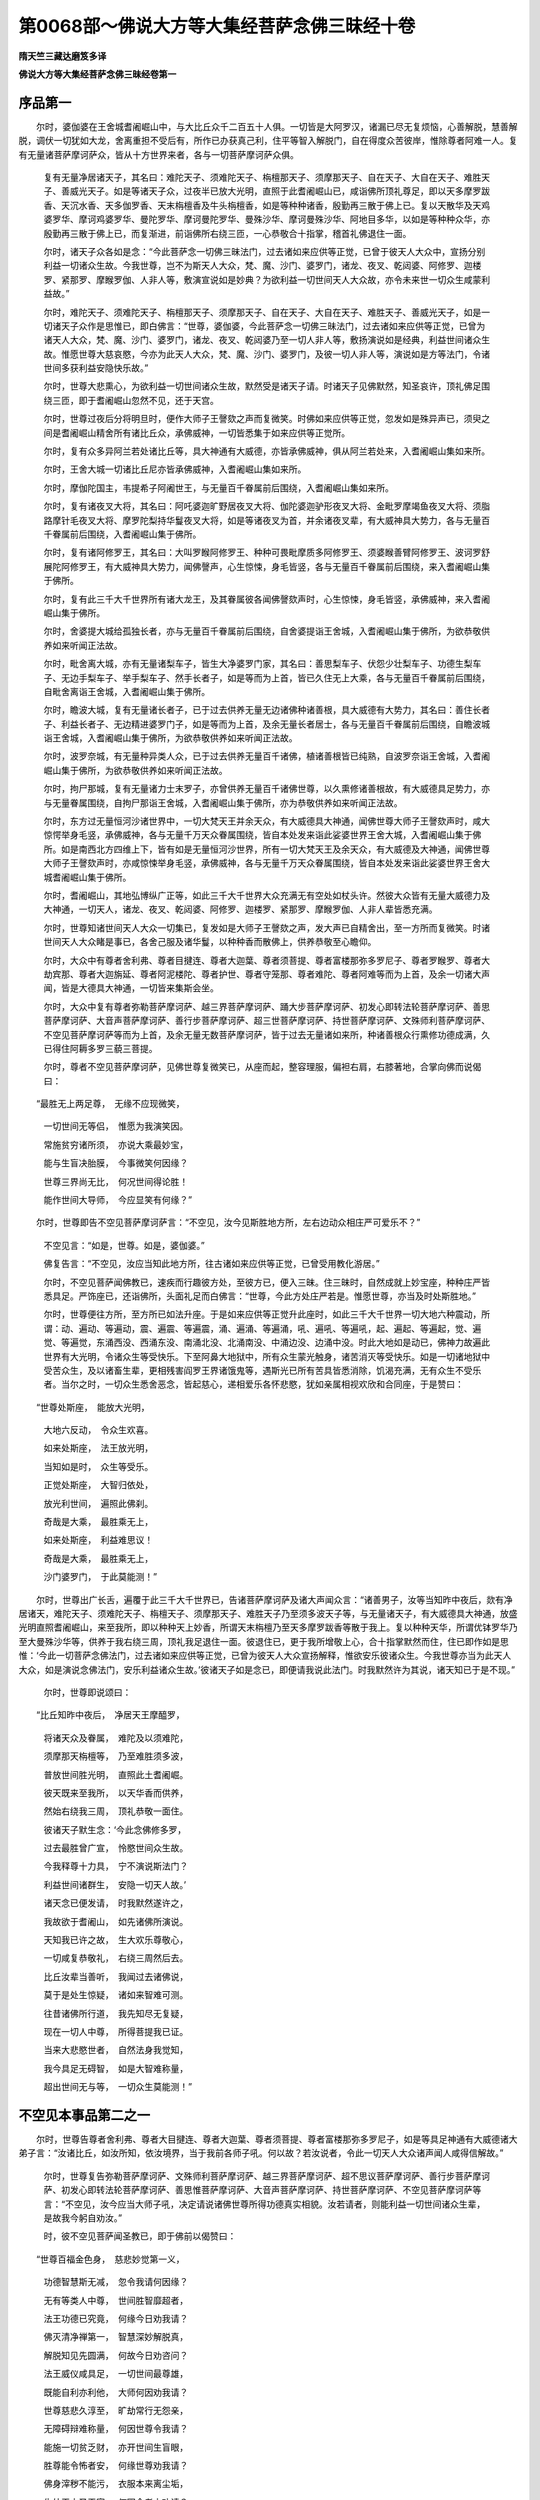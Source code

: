 第0068部～佛说大方等大集经菩萨念佛三昧经十卷
================================================

**隋天竺三藏达磨笈多译**

**佛说大方等大集经菩萨念佛三昧经卷第一**

序品第一
--------

　　尔时，婆伽婆在王舍城耆阇崛山中，与大比丘众千二百五十人俱。一切皆是大阿罗汉，诸漏已尽无复烦恼，心善解脱，慧善解脱，调伏一切犹如大龙，舍离重担不受后有，所作已办获真己利，住平等智入解脱门，自在得度众苦彼岸，惟除尊者阿难一人。复有无量诸菩萨摩诃萨众，皆从十方世界来者，各与一切菩萨摩诃萨众俱。

                      　　复有无量净居诸天子，其名曰：难陀天子、须难陀天子、栴檀那天子、须摩那天子、自在天子、大自在天子、难胜天子、善威光天子。如是等诸天子众，过夜半已放大光明，直照于此耆阇崛山已，咸诣佛所顶礼尊足，即以天多摩罗跋香、天沉水香、天多伽罗香、天末栴檀香及牛头栴檀香，如是等种种诸香，殷勤再三散于佛上已。复以天散华及天鸡婆罗华、摩诃鸡婆罗华、曼陀罗华、摩诃曼陀罗华、曼殊沙华、摩诃曼殊沙华、阿地目多华，以如是等种种众华，亦殷勤再三散于佛上已，而复渐进，前诣佛所右绕三匝，一心恭敬合十指掌，稽首礼佛退住一面。

                      　　尔时，诸天子众各如是念：“今此菩萨念一切佛三昧法门，过去诸如来应供等正觉，已曾于彼天人大众中，宣扬分别利益一切诸众生故。今我世尊，岂不为斯天人大众，梵、魔、沙门、婆罗门，诸龙、夜叉、乾闼婆、阿修罗、迦楼罗、紧那罗、摩睺罗伽、人非人等，敷演宣说如是妙典？为欲利益一切世间天人大众故，亦令未来世一切众生咸蒙利益故。”

                      　　尔时，难陀天子、须难陀天子、栴檀那天子、须摩那天子、自在天子、大自在天子、难胜天子、善威光天子，如是一切诸天子众作是思惟已，即白佛言：“世尊，婆伽婆，今此菩萨念一切佛三昧法门，过去诸如来应供等正觉，已曾为诸天人大众，梵、魔、沙门、婆罗门，诸龙、夜叉、乾闼婆乃至一切人非人等，敷扬演说如是经典，利益世间诸众生故。惟愿世尊大慈哀愍，今亦为此天人大众，梵、魔、沙门、婆罗门，及彼一切人非人等，演说如是方等法门，令诸世间多获利益安隐快乐故。”

                      　　尔时，世尊大悲熏心，为欲利益一切世间诸众生故，默然受是诸天子请。时诸天子见佛默然，知圣哀许，顶礼佛足围绕三匝，即于耆阇崛山忽然不见，还于天宫。

                      　　尔时，世尊过夜后分将明旦时，便作大师子王謦欬之声而复微笑。时佛如来应供等正觉，忽发如是殊异声已，须臾之间是耆阇崛山精舍所有诸比丘众，承佛威神，一切皆悉集于如来应供等正觉所。

                      　　尔时，复有众多异阿兰若处诸比丘等，具大神通有大威德，亦皆承佛威神，俱从阿兰若处来，入耆阇崛山集如来所。

                      　　尔时，王舍大城一切诸比丘尼亦皆承佛威神，入耆阇崛山集如来所。

                      　　尔时，摩伽陀国主，韦提希子阿阇世王，与无量百千眷属前后围绕，入耆阇崛山集如来所。

                      　　尔时，复有诸夜叉大将，其名曰：阿吒婆迦旷野居夜叉大将、伽陀婆迦驴形夜叉大将、金毗罗摩竭鱼夜叉大将、须脂路摩针毛夜叉大将、摩罗陀梨持华鬘夜叉大将，如是等诸夜叉为首，并余诸夜叉辈，有大威神具大势力，各与无量百千眷属前后围绕，入耆阇崛山集于佛所。

                      　　尔时，复有诸阿修罗王，其名曰：大叫罗睺阿修罗王、种种可畏毗摩质多阿修罗王、须婆睺善臂阿修罗王、波诃罗舒展陀阿修罗王，有大威神具大势力，闻佛謦声，心生惊悚，身毛皆竖，各与无量百千眷属前后围绕，来入耆阇崛山集于佛所。

                      　　尔时，复有此三千大千世界所有诸大龙王，及其眷属彼各闻佛謦欬声时，心生惊悚，身毛皆竖，承佛威神，来入耆阇崛山集于佛所。

                      　　尔时，舍婆提大城给孤独长者，亦与无量百千眷属前后围绕，自舍婆提诣王舍城，入耆阇崛山集于佛所，为欲恭敬供养如来听闻正法故。

                      　　尔时，毗舍离大城，亦有无量诸梨车子，皆生大净婆罗门家，其名曰：善思梨车子、伏怨少壮梨车子、功德生梨车子、无边手梨车子、举手梨车子、然手长者子，如是等而为上首，皆已久住无上大乘，各与无量百千眷属前后围绕，自毗舍离诣王舍城，入耆阇崛山集于佛所。

                      　　尔时，瞻波大城，复有无量诸长者子，已于过去供养无量无边诸佛种诸善根，具大威德有大势力，其名曰：善住长者子、利益长者子、无边精进婆罗门子，如是等而为上首，及余无量长者居士，各与无量百千眷属前后围绕，自瞻波城诣王舍城，入耆阇崛山集于佛所，为欲恭敬供养如来听闻正法故。

                      　　尔时，波罗奈城，有无量种异类人众，已于过去供养无量百千诸佛，植诸善根皆已纯熟，自波罗奈诣王舍城，入耆阇崛山集于佛所，为欲恭敬供养如来听闻正法故。

                      　　尔时，拘尸那城，复有无量诸力士末罗子，亦曾供养无量百千诸佛世尊，以久熏修诸善根故，有大威德具足势力，亦与无量眷属围绕，自拘尸那诣王舍城，入耆阇崛山集于佛所，亦为恭敬供养如来听闻正法故。

                      　　尔时，东方过无量恒河沙诸世界中，一切大梵天王并余天众，有大威德具大神通，闻佛世尊大师子王謦欬声时，咸大惊愕举身毛竖，承佛威神，各与无量千万天众眷属围绕，皆自本处发来诣此娑婆世界王舍大城，入耆阇崛山集于佛所。如是南西北方四维上下，皆有如是无量恒河沙世界，所有一切大梵天王及余天众，有大威德及大神通，闻佛世尊大师子王謦欬声时，亦咸惊悚举身毛竖，承佛威神，各与无量千万天众眷属围绕，皆自本处发来诣此娑婆世界王舍大城耆阇崛山集于佛所。

                      　　尔时，耆阇崛山，其地弘博纵广正等，如此三千大千世界大众充满无有空处如杖头许。然彼大众皆有无量大威德力及大神通，一切天人，诸龙、夜叉、乾闼婆、阿修罗、迦楼罗、紧那罗、摩睺罗伽、人非人辈皆悉充满。

                      　　尔时，世尊知诸世间天人大众一切集已，复发如是大师子王謦欬之声，发大声已自精舍出，至一方所而复微笑。时诸世间天人大众睹是事已，各舍己服及诸华鬘，以种种香而散佛上，供养恭敬至心瞻仰。

                      　　尔时，大众中有尊者舍利弗、尊者目揵连、尊者大迦葉、尊者须菩提、尊者富楼那弥多罗尼子、尊者罗睺罗、尊者大劫宾那、尊者大迦旃延、尊者阿泥楼陀、尊者护世、尊者守笼那、尊者难陀、尊者阿难等而为上首，及余一切诸大声闻，皆是大德具大神通，一切皆来集斯会坐。

                      　　尔时，大众中复有尊者弥勒菩萨摩诃萨、越三界菩萨摩诃萨、踊大步菩萨摩诃萨、初发心即转法轮菩萨摩诃萨、善思菩萨摩诃萨、大音声菩萨摩诃萨、善行步菩萨摩诃萨、超三世菩萨摩诃萨、持世菩萨摩诃萨、文殊师利菩萨摩诃萨、不空见菩萨摩诃萨等而为上首，及余无量无数菩萨摩诃萨，皆于过去无量诸如来所，种诸善根众行熏修功德成满，久已得住阿耨多罗三藐三菩提。

                      　　尔时，尊者不空见菩萨摩诃萨，见佛世尊复微笑已，从座而起，整容理服，偏袒右肩，右膝著地，合掌向佛而说偈曰：

　　“最胜无上两足尊，　无缘不应现微笑，

                      　　　一切世间无等侣，　惟愿为我演笑因。

                      　　　常施贫穷诸所须，　亦说大乘最妙宝，

                      　　　能与生盲决胎膜，　今事微笑何因缘？

                      　　　世尊三界尚无比，　何况世间得论胜！

                      　　　能作世间大导师，　今应显笑有何缘？”

　　尔时，世尊即告不空见菩萨摩诃萨言：“不空见，汝今见斯胜地方所，左右边动众相庄严可爱乐不？”

                      　　不空见言：“如是，世尊。如是，婆伽婆。”

                      　　佛复告言：“不空见，汝应当知此地方所，往古诸如来应供等正觉，已曾受用教化游居。”

                      　　尔时，不空见菩萨闻佛教已，速疾而行趣彼方处，至彼方已，便入三昧。住三昧时，自然成就上妙宝座，种种庄严皆悉具足。严饰座已，还诣佛所，头面礼足而白佛言：“世尊，今此方处庄严若是。惟愿世尊，亦当及时处斯胜地。”

                      　　尔时，世尊便往方所，至方所已如法升座。于是如来应供等正觉升此座时，如此三千大千世界一切大地六种震动，所谓：动、遍动、等遍动，震、遍震、等遍震，涌、遍涌、等遍涌，吼、遍吼、等遍吼，起、遍起、等遍起，觉、遍觉、等遍觉，东涌西没、西涌东没、南涌北没、北涌南没、中涌边没、边涌中没。时此大地如是动已，佛神力故遍此世界有大光明，令诸众生等受快乐。下至阿鼻大地狱中，所有众生蒙光触身，诸苦消灭等受快乐。如是一切诸地狱中受苦众生，及以诸畜生辈，更相残害阎罗王界诸饿鬼等，遇斯光已所有苦具皆悉消除，饥渴充满，无有众生不受乐者。当尔之时，一切众生悉舍恶念，皆起慈心，递相爱乐各怀悲愍，犹如亲属相视欢欣和合同座，于是赞曰：

　　“世尊处斯座，　能放大光明，

                      　　　大地六反动，　令众生欢喜。

                      　　　如来处斯座，　法王放光明，

                      　　　当知如是时，　众生等受乐。

                      　　　正觉处斯座，　大智归依处，

                      　　　放光利世间，　遍照此佛刹。

                      　　　奇哉是大乘，　最胜乘无上，

                      　　　如来处斯座，　利益难思议！

                      　　　奇哉是大乘，　最胜乘无上，

                      　　　沙门婆罗门，　于此莫能测！”

　　尔时，世尊出广长舌，遍覆于此三千大千世界已，告诸菩萨摩诃萨及诸大声闻众言：“诸善男子，汝等当知昨中夜后，欻有净居诸天，难陀天子、须难陀天子、栴檀天子、须摩那天子、难胜天子乃至须多波天子等，与无量诸天子，有大威德具大神通，放盛光明直照耆阇崛山，来至我所，即以种种天上妙香，所谓天末栴檀乃至天多摩罗跋香等散于我上。复以种种天华，所谓优钵罗华乃至大曼殊沙华等，供养于我右绕三周，顶礼我足退住一面。彼退住已，更于我所增敬上心，合十指掌默然而住，住已即作如是思惟：‘今此一切菩萨念佛法门，过去诸如来应供等正觉，已曾为彼天人大众宣扬解释，惟欲安乐彼诸众生。今我世尊亦当为此天人大众，如是演说念佛法门，安乐利益诸众生故。’彼诸天子如是念已，即便请我说此法门。时我默然许为其说，诸天知已于是不现。”

                      　　尔时，世尊即说颂曰：

　　“比丘知昨中夜后，　净居天王摩醯罗，

                      　　　将诸天众及眷属，　难陀及以须难陀，

                      　　　须摩那天栴檀等，　乃至难胜须多波，

                      　　　普放世间胜光明，　直照此土耆阇崛。

                      　　　彼天既来至我所，　以天华香而供养，

                      　　　然始右绕我三周，　顶礼恭敬一面住。

                      　　　彼诸天子默生念：‘今此念佛修多罗，

                      　　　过去最胜曾广宣，　怜愍世间众生故。

                      　　　今我释尊十力具，　宁不演说斯法门？

                      　　　利益世间诸群生，　安隐一切天人故。’

                      　　　诸天念已便发请，　时我默然遂许之，

                      　　　我故欲于耆阇山，　如先诸佛所演说。

                      　　　天知我已许之故，　生大欢乐尊敬心，

                      　　　一切咸复恭敬礼，　右绕三周然后去。

                      　　　比丘汝辈当善听，　我闻过去诸佛说，

                      　　　莫于是处生惊疑，　诸如来智难可测。

                      　　　往昔诸佛所行道，　我先知尽无复疑，

                      　　　现在一切人中尊，　所得菩提我已证。

                      　　　当来大悲愍世者，　自然法身我觉知，

                      　　　我今具足无碍智，　如是大智难称量，

                      　　　超出世间无与等，　一切众生莫能测！”

不空见本事品第二之一
--------------------

　　尔时，世尊告尊者舍利弗、尊者大目揵连、尊者大迦葉、尊者须菩提、尊者富楼那弥多罗尼子，如是等具足神通有大威德诸大弟子言：“汝诸比丘，如汝所知，依汝境界，当于我前各师子吼。何以故？若汝说者，令此一切天人大众诸声闻人咸得信解故。”

                      　　尔时，世尊复告弥勒菩萨摩诃萨、文殊师利菩萨摩诃萨、越三界菩萨摩诃萨、超不思议菩萨摩诃萨、善行步菩萨摩诃萨、初发心即转法轮菩萨摩诃萨、善思惟菩萨摩诃萨、大音声菩萨摩诃萨、持世菩萨摩诃萨、不空见菩萨摩诃萨等言：“不空见，汝今应当大师子吼，决定请说诸佛世尊所得功德真实相貌。汝若请者，则能利益一切世间诸众生辈，是故我今躬自劝汝。”

                      　　时，彼不空见菩萨闻圣教已，即于佛前以偈赞曰：

　　“世尊百福金色身，　慈悲妙觉第一义，

                      　　　功德智慧斯无减，　忽令我请何因缘？

                      　　　无有等类人中尊，　世间胜智靡超者，

                      　　　法王功德已究竟，　何缘今日劝我请？

                      　　　佛灭清净禅第一，　智慧深妙解脱真，

                      　　　解脱知见先圆满，　何故今日劝咨问？

                      　　　法王威仪咸具足，　一切世间最尊雄，

                      　　　既能自利亦利他，　大师何因劝我请？

                      　　　世尊慈悲久淳至，　旷劫常行无怨亲，

                      　　　无障碍辩难称量，　何因世尊令我请？

                      　　　能施一切贫乏财，　亦开世间生盲眼，

                      　　　胜尊能令怖者安，　何缘世尊劝我请？

                      　　　佛身滓秽不能污，　衣服本来离尘垢，

                      　　　生处王中圣王家，　何因今者方劝请？

                      　　　圣衣离身四指间，　终无近体而能住，

                      　　　旋岚巨风吹不动，　圣尊何事而劝请？

                      　　　世尊寻常行路时，　所至窊凸自平满，

                      　　　或经高阜即坦然，　何因今日令我请？

                      　　　世尊身相悉圆满，　行步支节无动摇，

                      　　　由得不坏难思议，　不应今日令我请。

                      　　　我观世尊回顾时，　大地便随六反动，

                      　　　无有神足若如来，　如是自在人中最。

                      　　　世尊光明所照触，　能令狂者不失心，

                      　　　但能暂睹如来光，　或时失念旋即复。

                      　　　世尊行时足动尘，　众生遇者七日乐，

                      　　　乃至寿终随意生，　故我归命与乐者。

                      　　　若人遭病受大苦，　众痛酸迫不能堪，

                      　　　暂蒙世尊以手摩，　即得安隐不可说。

                      　　　世尊法身具斯力，　皆因旷劫长时修，

                      　　　是处终无有疑惑，　导师不应劝我请。

                      　　　人中独尊种种能，　调伏大仙度一切，

                      　　　我今还白天人师，　是故不应劝我请。”

　　尔时，世尊复告不空见菩萨言：“善哉！善哉！汝不空见，快说是事！善思念之，吾当解说。”

                      　　不空见言：“如是，世尊，惟愿广释，我今谛受。”

                      　　佛告不空见：“我念过去无量无边阿僧祇劫，时彼有王，名无边精进，有大神通，具足威德正法治化，所居大城名曰善住。其城宽旷东西具满十二由旬，南北惟有七由旬半。城有七重，其城重别皆以七宝，所谓金、银、琉璃、玻瓈、玛瑙、砗磲、真珠、珊瑚，尽用如是众宝间错。复次，不空见，当知彼城，城有四面，面别三门，门各皆有二阙相对，楼阁高广庄严殊丽，具足咸以妙宝合成。当其门中竖帝释胜幢以为门限，乃至所有楣枨枢阖，一切皆是众宝厕窴。复次，不空见，彼城诸门，咸有金银二种络网罗覆其上，复于网上种种严饰，金网银铃、银网金铃，清风吹动出微妙音，具足和雅犹如天乐。

                      　　“复次，不空见，彼城七重，于七重内具足宝阶，斯有栏槛镂绮分明，七宝所成杂色可爱。于金栏处垂白银茸，于银栏所悬真珠茸，于珠栏处悬琉璃茸，乃至种种诸彩交错，众宝间悬互相映发。复次，不空见，彼城七重周匝皆有宝堑围绕，所谓金、银、琉璃、玻瓈、玛瑙，诸种庄严皆用宝成其堑，各有七宝阶陛杂色分炳微妙可观。

                      　　“复次，不空见，彼精进王，诸堑水中妙华盈满，所谓优昙钵华、钵头摩华、拘物头华、分陀利华。如是众华光明可爱，鲜洁柔软芳烈远闻，众生受用无遮护者。复次，不空见，彼精进王，其堑岸上植种种华，所谓尼文迦多华、钵帝剑华、阿地目多迦华、瞻波迦华、婆梨师迦华、拘毗罗陀华、达奴迦利迦华，如是诸华香鲜可爱犹如天华，民人取用亦无遮护。

                      　　“复次，不空见，彼城各有七重行列，多罗宝树周匝围绕，鲜明可爱七宝合成。其黄金树，白银为叶及以华果；白银树者，真珠为叶及以华果；真珠树者，琉璃为叶及以华果；琉璃树者，玻瓈为叶及以华果；玻瓈树者，玛瑙为叶及以华果；玛瑙树者，砗磲为叶及以华果；砗磲树者，赤真珠为叶及以华果；赤真珠树者，珊瑚为叶及以华果；珊瑚树者，真金为叶及以华果。

                      　　“复次，不空见，诸多罗树光茂可观，微风触动出妙音声，若得闻者欢喜受乐。如人作乐能生种种微妙音声，若有得闻无不受乐；彼多罗树风来触时出微妙音，令人乐闻亦复如是。复次，不空见，彼王城中常有如是种种诸声未曾断绝，所谓象声、马声、车声、步声、鼓声、贝声、箜篌声，琴瑟琵琶筝笛笳箫，如是一切种种音声未曾暂息。王恒宣令国内民人：‘谁有所须饮食、衣服、象马车乘，随意所须皆悉给与。’复次，不空见，彼王城外多罗树林，行人游处在下休息，若饮若食，或卧或坐，闻此宝树诸微妙音莫不皆受五欲妙乐。

                      　　“复次，不空见，彼精进王，于大城内近远皆如一射箭所置一华池，四岸及底皆四宝成，四面阶道七宝庄饰，所谓黄金阶道白银庄饰、白银阶道琉璃庄饰、琉璃阶道玻瓈庄饰、玻瓈阶道玛瑙庄饰、玛瑙阶道珊瑚庄饰、珊瑚阶道琥珀庄饰，众宝杂厕见者欢喜。复次，不空见，彼池复有诸种妙华，所谓优钵罗华、钵头摩华、拘物头华、分陀利华，如是众华香气芬馥，众生闻者无不爱乐。于池岸上复植诸华，所谓伊尼摩迦乃至达[少/兔]迦利华，众华可爱犹如天华。彼华池门常开不闭，人民往来无遮禁者。

                      　　“复次，不空见，彼精进王，于大城内置游观园。于诸园中复有种种七宝树林常有华果，王与夫人后宫侍御，同共游处欢欣取乐。门亦不限，任彼人民游观嬉戏等受快乐。复次，不空见，又于彼园内面各一箭所别置华池，亦以金等四宝所成。复用七宝严饰阶陛，众色光丽见者乐观。彼池水内种种诸华，所谓优钵罗华乃至分陀利，是等众华芳鲜可爱。池岸复有多种林树及诸华果，所谓婆尼斫迦华、陀摩那伽乃至达[少/兔]迦利华，是等华果香鲜可爱，人民取用无遮禁者。

                      　　“复次，不空见，彼精进王禀性仁爱，慈念众生如母爱子，亦常深心敬事沙门、婆罗门、刹利、长者，如子事父。复次，不空见，彼王形量魁伟挺异常人，身体圆满众相具足，面目端正颜色光荣，威德弘普天人爱敬。复次，不空见，彼王宿植德本生刹利家，种姓尊高世无胜者，所生父母七世清净，妻子眷属福庆会同，无有一人行过非者。复次，不空见，彼王以福业故，天下丰饶，凡是百味恒满仓厨，缯锦诸珍盈溢府库。

**佛说大方等大集经菩萨念佛三昧经卷第二**

不空见本事品之余
----------------

　　“复次，不空见，彼精进王，以慈爱怜愍多好行檀，常为大会无碍施主，天下所有沙门、婆罗门、贫穷疾病诸乞求者，随须给与无有休厌。

                      　　“复次，不空见，彼精进王，凡所统领八万四千城邑聚落，皆是净业胜因所感七宝合成。于诸城上一一复造八万四千栴檀楼观，诸门左右亭传路次，悉有堂舍众宝庄严。门无昼夜常开不闭，以拟一切等获大安。又诸城内衢巷街陌，恒燃灯烛有大光明，令彼人民各力为作，同共受斯安隐快乐。

                      　　“复次，不空见，彼精进王，时有二子：一名师子，二名师子意。诸根明利身相圆满，有大威德具足神通，皆已先发阿耨多罗三藐三菩提心。

                      　　“复次，不空见，当尔之时有佛世尊，号曰宝聚如来、应供、等正觉、明行足、善逝、世间解、无上士、调御丈夫、天人师、佛世尊，出现于世，常为天、人、梵、魔、沙门、婆罗门，诸龙、夜叉、乾闼婆、阿修罗乃至一切人非人等，宣明正法初中后善，义味深奥其文亦善，纯备无杂清白梵行。复次，不空见，时彼宝聚如来应供等正觉，常与七十二亿百千诸大声闻皆阿罗汉，具足神通有大威德，近善住城说法教化。

                      　　“复次，不空见，尔时宝聚如来应供等正觉，即于食时著衣持钵，与彼七十二亿百千大声闻众前后围绕，威容详雅入善住城次第乞食。彼精进王，适与二子在高楼上，遥望见彼宝聚如来，大众围绕端严殊特威德巍巍，行人观睹莫不乐见，诸根清净心虑澹然，上下调伏胜奢摩陀，到于第一功德彼岸，具足圆满一切种地。王既见已，生奇特心喜勇无量，即与二子取诸华鬘、涂香、末香及余名香，俱出宫门，速疾持诣宝聚如来应供等正觉所，奉献供养佛及大众，顶礼佛足却住一面。复次，不空见，彼精进王及其二子，即便要请宝聚如来，与诸大众尽形供养，所谓衣服、器具、饮食、医药，凡是所须悉皆奉给，庶事隆厚圣众获安。是精进王与其二子，宿植德本常求佛法，今既遭逢又蒙受请，心生欢喜庆幸特深。

                      　　“复次，不空见，时彼宝聚如来应供等正觉，于天人中说法教化所应作已，便于中夜入无余涅槃。不空见，时精进王，闻彼世尊般涅槃已，即与夫人及其二子，躬率群臣及诸民众，诣彼世尊般涅槃处，至已敬礼世尊足下，悲号啼哭椎胸大叫，举身投地如树中摧，躄地宛转而伤叹曰：‘世尊灭度一何驶哉！大圣涅槃遗弃我等，世间方盲导师长逝，众生贫困商主告终，世界将昏慧灯忽灭！’不空见，彼精进王，如是追慕极悲叹已，方与二儿诣世尊所，以诸香水沐浴圣身，复用众香遍涂尊体，更以种种殊异华鬘微妙乐音，尽虔供养然后方用迦尸迦衣，妙叠缠裹安处金棺及以铁椁，其棺又以七宝杂厕。如是盛置彼佛身已，方聚清净赤妙栴檀，高一由旬，纵广正方一拘卢舍，散诸种华及以华鬘，烧燃殊胜涂末香等，灌以酥油然后起火阇维宝聚如来色身。

                      　　“复次，不空见，时彼王子师子既见如来般涅槃已，如是思惟：‘天人大师舍我灭度，我于今日何义苟存？今我若获随从如来应供等正觉而取灭度，岂不乐哉！’不空见，时彼王子如是念已，用诸名香自涂其身，复以诸香熏其衣服，以
						氎缠裹，然后周围放大猛火梵烧其身。火炽盛已，师子方于猛焰之中，发大弘誓救诸众生，歌赞归依如来功德，以偈颂曰：

　　“‘世间宝中最尊上，　今日放舍入无余，

                      　　　　天人大师转法轮，　我等从此不复睹。

                      　　　　法王利益无量众，　今已弃置入涅槃，

                      　　　　吼宣如是大菩提，　长不复见众围绕。

                      　　　　不可思议大导师，　说法能令闻者喜，

                      　　　　一切天人诸魔梵，　从今永绝不闻声。

                      　　　　能施贫穷法财宝，　为众演说皆乐闻，

                      　　　　诸天龙鬼人非人，　自此长往无归趣。

                      　　　　世间从今无所依，　偏悼我王何恃怙？

                      　　　　并师子意失覆护，　永不闻佛说法音。

                      　　　　我宁捐躯及寿命，　无用独住于世间，

                      　　　　以是今灭所爱身，　因兹更广弘誓愿。

                      　　　　我于佛所种善根，　父王亦常尊三宝，

                      　　　　先愿以此诸功德，　令王及我证法身。

                      　　　　于不思议诸佛所，　供养修行众善业，

                      　　　　普愿群生同斯福，　亦令我誓无虚言。

                      　　　　世尊灭度我焚身，　其有得闻或亲见，

                      　　　　一切皆同等正觉，　非彼现在身证者。

                      　　　　若人觉悟及梦中，　但令见我今所作，

                      　　　　彼必成佛无有疑，　非彼现在身证者。

                      　　　　我此爱身终败坏，　事同水沫无坚牢，

                      　　　　愿彼食我诸虫兽，　皆得速成菩提道。

                      　　　　今我誓行精进事，　或有毁骂或轻诃，

                      　　　　令我速得调御师，　非彼现在身证者。

                      　　　　我求无上正觉时，　其或慈心相观视，

                      　　　　即于世间疾成佛，　非彼现在身证人。

                      　　　　我今所愿及未发，　为是焚烧所爱身，

                      　　　　若此诚誓必不虚，　令我还见灭度佛。

                      　　　　如我暂得睹世尊，　何异天师重出世！

                      　　　　今我虽复盛焦燃，　犹冀身存得观佛。

                      　　　　世尊智慧无障碍，　常转三世清净轮，

                      　　　　如昔广利诸众生，　令我见佛从火起。

                      　　　　济世大师若暂起，　如先威力普眼尊！’

　　“佛知师子心精诚，　为之暂起视神力，

        　　　　广与世间兴变事，　令无量众厌患身，

        　　　　毕竟利益诸众生，　还复焚身入寂处。

        　　　　大众睹佛巨神变，　以清净意赞妙音：

        　　　‘诸佛妙法难思议，　戒及禅定亦复然，

        　　　　智慧解脱不可量，　神通变化亦难测，

        　　　　虽已灭度能净我，　今故归命焰炽身。

        　　　　世尊威德无有比，　神通已达彼岸边，

        　　　　灭度能令生厌离，　今我归依普眼观。

        　　　　慈悲一切最尊胜，　能以自心知他心，

        　　　　悉治无边界众生，　归命无等善逝者。

        　　　　于诸医中第一尊，　常以妙药施众生，

        　　　　能除无量众病苦，　归命怜愍救护人。

        　　　　以我称赞诸善根，　恭敬供养诸功德，

        　　　　放舍爱身所获福，　先愿利益诸众生。’

　　“不空见，时彼王子师子，发斯大愿以自庄严，然后增火卒舍身命。时诸世间天、人、梵、魔、沙门、婆罗门，乃至一切人非人等，见斯事已，咸于世间生重厌离。

                      　　“复次，不空见，时彼王子舍身命已，即生梵天作大梵王，于诸梵中最尊最胜，有大威德具大神通。不空见，时彼王子生梵宫已，即自思惟：‘我从何处作何善根而来生此，得有如是功德果报大神通力？’作是念已，便自了了分明见知：‘我于人间为精进王子，我与父王众具供养恭敬歌赞宝聚世尊。世尊灭度，我即焚身于彼炽然猛火之中，发大誓愿叹佛功德，以此善根今生梵宫。然我今应还下人间，开慰我父答所生恩，复当供养宝聚如来入于涅槃烧身处也。’

                      　　“复次，不空见，时大梵王如是念已，与眷属天于彼宫没，犹如壮士屈伸臂顷，即至人间往诣宝聚如来应供等正觉阇毗身处，以天众香所谓天末旃檀及天牛头沉水、多摩罗跋香等而为供养，复散种种天上妙华，华若车轮犹云遍满而为供养。师子梵天供养佛已，方慰其父精进王言：‘大王当知，王子师子烧身丧命，今我是也。我时即生大梵天中，愿王勿复忧悲痛恼，惟应欢喜深自庆快。何以故？王今已获第一大利。所以者何？诸佛世尊难遭难遇，而王已得值遇世尊宝聚如来应供等正觉，尊重恭敬具足供养，是为希有第一大利。是故大王从今已后，惟当一心受持是法，弟师子意亦应如是受持此法；复应供养世尊舍利，处处流布广兴塔庙。我于梵宫亦常如是，持斯妙法尊奉舍利。’如是言已忽然不现。

                      　　“复次，不空见，时彼精进王闻梵语故，即与其子师子意者，往诣宝聚如来应等正觉舍利之所，恭敬礼拜歌诵赞叹，持一切香、一切华鬘并诸音乐，复持诸种幢幡宝盖奉献供养。又少时间，于彼八万四千诸城，纯以七宝兴起八万四千塔，高一由旬，面各广长一拘卢舍，殊特端严光耀可爱，安止舍利咸令供奉。又于一一宝塔之所，常燃八万四千灯明，各各复以一切名香、一切妙华，及以华鬘、一切幢幡、一切宝盖、一切乐音，鼓蠃角贝钟铃磬铎，凡是众具莫不毕备，如是供养受持是法。彼精进王以斯善根，于八万四千劫不生恶道，及师子意亦同果报。王大夫人名曰善意，其最大臣多曰无嗔，亦于八万四千劫中受胜果报。彼王如是于诸劫中，次第供养六万诸佛，所生常受转轮王身，正法治化利益众生。

                      　　“复次，不空见，彼宝聚佛灭度之后，时节未几，有一菩萨摩诃萨，名普密王现生世间，为世间故舍家出家示修苦行，诣菩提树坐于道场，以一念慧断除无明烦恼习气，即证阿耨多罗三藐三菩提。不空见，时彼师子大梵天王，以天眼观见普密王如来应供等正觉出兴于世，即复还下住虚空中，持天众香及以妙华散于佛上，然后至地右绕三周，恭敬合掌头面礼拜，劝请世尊转大法轮。时，彼师子梵王住于佛前，以偈请曰：

　　“‘世尊今应阐妙法，　我等众生堪听闻，

                      　　　　智慧摧敌今适兴，　一切世间莫能毁。

                      　　　　如来无上调御者，　具足至真十种号，

                      　　　　利世大师今已起，　自然正觉妙菩提。

                      　　　　功德圆满人中上，　圣智久修非始然，

                      　　　　世尊但为演妙音，　今此大众乐闻受。

                      　　　　弘誓本为度世间，　无归依者作覆护，

                      　　　　如昔所愿今既满，　已到寂静无为处，

                      　　　　今当速开甘露门，　能坏三缚出众恼。’

　　梵王陈请义已周，　如来于是默然许，

                      　　　　于须臾顷普密佛，　遂令彼梵极欢喜，

                      　　　　及无量亿天人众，　以闻善逝转法轮。

                      　　　　时彼梵天蒙说已，　广持众具奉报恩，

                      　　　　于是复发弘誓愿：‘为求无上菩提处。

                      　　　　今于普密世尊前，　陈我所作诸功德，

                      　　　　以此善根所生处，　常奉十方诸世尊。

                      　　　　我昔道场供养佛，　请听慈说利众生，

                      　　　　因是微善凡所居，　愿于佛前常歌赞。’”

　　尔时，世尊复告不空见菩萨摩诃萨言：“不空见，时彼精进王子师子梵天，以烧身善根得生梵宫，次第供养五千诸佛，听闻正法增长善根，常发广大不思议愿。不空见，汝今当知，尔时无边精进王者，岂异人乎？即我身是。”　　　

                      　　时，彼不空见菩萨复白佛言：“世尊，彼王二子，师子及师子意者，今何所在？为于现世供养诸佛？为已灭度在他世耶？”

                      　　佛言：“不空见，汝知尔时王子师子意者，今此弥勒菩萨摩诃萨是；尔时王子师子者，即汝不空见菩萨是也。以汝于彼宝聚如来佛法之中，发大誓愿一舍身故，能令三万天人大众发阿耨多罗三藐三菩提心。彼辈终必证大菩提无有疑也！”

                      　　尔时，世尊为重宣此义，以偈颂曰：

　　“我观过去久远劫，　佛号宝聚无上尊，

      　　　无师自觉现世间，　能益天人群生类。

      　　　具足百福金色相，　慈心显发实义门，

      　　　开示众生菩提路，　吼唱能尽众苦源。

      　　　宝聚挺特人中胜，　七十二亿众圣贤，

      　　　三明六通具八解，　随佛入城而分卫。

      　　　我于今日为胜王，　无边精进大威力，

      　　　恒将二子从左右，　因巡游观处高楼。

      　　　遥见调伏大仙神，　比丘僧众悉围绕，

      　　　我时及子趋疾下，　驰诣无等尊胜前。

      　　　既至大师善逝所，　施设诸种妙供具，

      　　　顶礼尊足口发言，　启请如来及僧众。

      　　　衣食众具尽形奉，　满足八万四千年，

      　　　并是二子净信心，　为求无上菩提故。

      　　　人中极尊既涅槃，　兴起八万四千塔，

      　　　众宝间厕奇光耀，　但为人宝遗余身。

      　　　一一城中宝塔所，　各燃无量百千灯，

      　　　香华音乐鼓钟铃，　彼王为佛兴斯供。

      　　　因种如是胜善根，　次第遭遇六万佛，

      　　　悉皆供养亲承事，　为求无上大菩提。

      　　　汝不空见勿复疑，　曩时统领大地主，

      　　　彼深智王我身是，　其号无边精进力。

      　　　常以华香修供养，　教化一切诸众生，

      　　　具燃无量百千灯，　为世除闇作光明。

      　　　施与财宝未曾休，　听闻正法亦无厌，

      　　　精进苦行不暂舍，　为证无上大涅槃。

      　　　汝于宝聚如来所，　以衣缠身火洞燃，

      　　　犹如灯炷涂膏油，　须臾火至即[火+韱]烬。

      　　　汝时身火炽焰盛，　毛色无动神不惊，

      　　　于彼人宝灭度日，　尔躬如是为世间。

      　　　猛火如斯煎迫时，　汝犹方便而劝请：

      　　‘愿见世尊从火起，　大悲护世现本形。

      　　　我今所愿成就者，　方得如意舍身命，

      　　　但能暂见如往昔，　所获功德不思议。

      　　　我凡所有诸誓言，　冀其一切皆和会，

      　　　若我当来必成佛，　愿于猛焰见世尊。’

      　　　佛智清净无障碍，　于彼三世坦然平，

      　　　照明师子淳净心，　佛以精诚从火现。

      　　　不空见此愿力持，　护世须臾应念起，

      　　　因兹更发庄严誓，　不思议愿实难量。

      　　　世尊从彼火起时，　一切皆得厌离心，

      　　　又以净意发赞音，　佛威希有难可测！

      　　　无边相好火盛燃，　法王应念忽便起，

      　　　以佛世尊现神变，　千数众得解脱心。

      　　　汝不空见知师子，　大慈应感忽还坐，

      　　　由见世尊此神变，　千数众发菩提心。

      　　　大悲为世利益已，　还复偃卧猛火中，

      　　　师子于是放舍身，　一念往生大梵处。

      　　　即从梵宫还佛所，　具足供养人中尊，

      　　　奉持微妙天华香，　投散彼佛碎身地。

      　　　彼宝聚尊涅槃后，　其间时节无几何，

      　　　复有普密天人师，　为利世间故兴世，

      　　　坐于道树等至真，　是天中天号大觉。

      　　　大梵天王设供养，　恭敬顶礼两足尊，

      　　　请转法轮利世间，　佛知心净默然许。

      　　　梵王闻法大欢庆，　身得安乐心怡然，

      　　　更发殊常大誓愿，　植不思议众善根。

      　　　一劫值遇五千佛，　皆得亲承兴供养，

      　　　智者不应更他疑，　彼时师子汝即是。

      　　　不空见时为吾息，　汝后事佛经五千，

      　　　我皆明见汝烧身，　求斯无上菩提道。

      　　　汝复无量千佛所，　于彼灭度舍利时，

      　　　亦烧无量所爱躯，　皆为他乐自受苦。

      　　　我知汝今及异世，　无量千生长时修，

      　　　或佛现在或涅槃，　汝常建斯诚实语。

      　　　经昔无量百千生，　惟我神力能知汝，

      　　　不空汝久发斯愿，　果报今者皆明现。

      　　　汝于诸佛大师前，　不思议行悉圆满，

      　　　常业歌赞两足尊，　苦行熏修诸大誓。

      　　　今获偈叹大法王，　斯由往积胜因缘，

      　　　又于普密王佛前，　摄取最上无边愿，

      　　　汝今果获如斯报，　蒙佛如来现威神。”

　　时不空见于众所，　恭敬合掌顶礼佛：

      　　“请问天尊调御师，　慈悲利益众生事，

      　　　大仙我曾何誓愿，　而能舍弃无量生？

      　　　惟愿世尊开少分，　我蒙圣说乃能了。”

　　“不空汝于往昔事，　吾今为汝粗说之，

      　　　汝于云音如来所，　已发如是广大愿：

      　　　诸佛若证菩提时，　当今我身常奉觐。

      　　　又于帝幢普眼佛，　彼时亦发大誓愿：

      　　　世间若有最导师，　当令我即同斯道。

      　　　汝于日灯如来所，　亦发胜妙诸行愿。

      　　　汝不空见惟我知，　造作众宝经行处，

      　　　或营壮丽佛精舍，　若构殊异僧伽蓝，

      　　　彼皆微妙七宝成，　一切资具奉诸佛。

      　　　于不思议众所尊，　人中师子善生佛，

      　　　持七宝盖及众具，　供奉超世天中天。

      　　　于彼普眼如来所，　尔时又起妙愿行，

      　　　广施灯明众供调，　奉献世间天人师。

      　　　汝于如是无量佛，　过千万亿那由他，

      　　　自受勤苦安众生，　发彼庄严弘广誓。

      　　　汝于普密王佛前，　所发诚愿我今说：

      　　　如其修行成佛者，　我所散华遍大地。

      　　　汝于云雷音佛所，　为世间故发斯愿：

      　　　若有众生闻我名，　愿彼咸即成佛道。

      　　　复于帝释幢佛前，　广兴供养因誓愿：

      　　　凡我所处若见闻，　彼彼皆得成佛道。

      　　　汝于日灯如来所，　奉施七宝经行处。

      　　　无边威所大明佛，　汝当尔时发愿言：

      　　　常施胜处妙庄严，　愿我佛刹亦如是。

      　　　汝于月上如来所，　愿得第一最天宫，

      　　　佛尊处中而游化，　众生游者悉成佛。

      　　　汝于澡浴善逝前，　实作如是至诚愿：

      　　　若于夏日盛暑时，　众生身心离热恼。

      　　　汝于鸯只罗佛所，　亦发如是增上愿：

      　　　恒于长夜黑闇时，　愿施灯明除迷惑。

      　　　若我舍施身命处，　其有食肉诸众生，

      　　　必皆成佛无有疑，　非彼现在身证者。

      　　　或于觉悟及梦里，　若有众生闻我名，

      　　　一切成佛无有疑，　非彼现在身证者。

      　　　汝于勇猛精进时，　其有爱憎尔所作，

      　　　斯等皆当成法王，　非彼现在得证者。

      　　　汝先无量世生处，　于彼恒愿求菩提，

      　　　我今说汝实功德，　当来必获无上尊。

      　　　若有禽兽及余众，　彼必成佛无复疑，

      　　　诸是食汝身肉等，　一切自然证法身。

      　　　我知汝有千数行，　皆为利益诸众生，

      　　　若有闻者或生疑，　以时未至我不说。

      　　　凡我所说汝诸事，　其或众生愿乐闻，

      　　　彼彼得佛必无疑，　非余现在身证者。

      　　　若人欲见救世尊，　转此清净胜法轮，

      　　　闻已能破诸苦恼，　为证菩提故乐闻。

      　　　若人欲见三世佛，　恭敬供养上福田，

      　　　具足积聚诸功德，　必先受持此三昧。”

　　为利世间天人故，　世尊宣说是事已，

      　　　遂下法座而徐行，　即还归寂于本室。

**佛说大方等大集经菩萨念佛三昧经卷第三**

神变品第三
----------

　　尔时，尊者舍利弗、尊者大目揵连、尊者大迦葉、尊者阿难，及诸天、人、梵、魔、沙门、婆罗门等，咸作是念：“何因何缘，今我世尊如来应供等正觉，在于天人大众中，为诸梵、魔、沙门、婆罗门，诸龙、夜叉、乾闼婆、阿修罗及以人非人等，宣说如斯念佛三昧法门名已，而未解释，即从座起还本住处，默然寂坐耶？”

                      　　尔时，不空见菩萨摩诃萨如是思惟：“今此天、人、梵、魔、沙门、婆罗门，及彼一切诸龙、夜叉、乾闼婆等，大众咸集，而我世尊本处入定。我今亦应少现神通，现神通已，为令种种称叹世尊大慈功行。”

                      　　尔时，不空见菩萨摩诃萨，如是思惟已即入三昧。三昧力故，令此三千大千世界庄严微妙，凡诸所有皆七宝成，所谓金、银、琉璃、玻瓈、玛瑙、砗磲、珊瑚、真珠，如是众宝之所严饰。其地平正犹如手掌，一切大地咸有如是宝。诸多罗树八道间错罗布其中，彼等诸树端严可爱，金多罗树白银叶华，银多罗树琉璃叶华，琉璃树者玻瓈叶华，玻瓈树者玛瑙叶华，玛瑙树者砗磲叶华，砗磲树者真珠叶华，赤真珠树黄金叶华。如是处处悬缯彩盖，垂诸金铃，宝网罗覆，建布幢幡皆用杂宝。复以种种微妙庄严周匝围绕世尊住处，一切多是可爱众华，所谓优钵罗华、波头摩华、拘物头华、分陀利华。如是等华皆悉充满于此世界，具足庄严清净微妙，其事亦尔。

                      　　尔时，不空见菩萨摩诃萨，三昧力故复现如是庄严之事，令此三千大千世界所有大众，乃至天、龙、夜叉、乾闼婆、阿修罗、迦楼罗、紧那罗、摩睺罗伽、人非人等一切众，故化作众宝大莲华座。其华具有无量千叶清净柔软，譬若迦耶邻尼天衣，令诸众生各相见知彼此，咸得坐于华座。

                      　　尔时，不空见菩萨摩诃萨，复于定中更现如是大神通事，令此三千大千世界一切大地六种震动，所谓动、遍动、等遍动，涌、遍涌、等遍涌，起、遍起、等遍起，震、遍震、等遍震，吼、遍吼、等遍吼，觉、遍觉、等遍觉，是六各三合十八相，如是乃至中涌边没、边涌中没。犹如摩伽陀国赤圆铜钵，置于石上倾转不定自然出声；如此三千大千世界，不扣不击自然出声，其事若此。当震吼时，彼诸众生闻声觉悟者，一切皆受上妙触乐。犹如东方不动世界，亦如西方安乐国土，其中众生等受快乐，闻声获安亦复如是。

                      　　尔时，不空见菩萨摩诃萨住三昧故，心转清净无有垢浊，随顺调柔远离粗犷寂无变动，心深润泽普令安乐，然后复作如是神通，令此三千大千世界，遍虚空中雨炽然火，不令灭坏众生身心，而彼众生蒙火触身，皆得受斯微妙胜乐。犹如比丘入火三昧恬然安乐，触火众生怡悦亦尔。

                      　　尔时，不空见菩萨摩诃萨，以三昧力复作如是大神通事，令此三千大千世界，雨天栴檀细末之香，其香微妙遍满三千大千世界。若彼众生闻此香者，皆得如是第一胜乐。犹如释迦如来应供等正觉，其于往昔行菩萨时，在彼燃灯佛世尊前，受菩提记已，得不思议希有妙乐；时诸众生闻天妙香，不思议乐遍满身心亦复若此。

                      　　尔时，众中尊者阿难作如是念：“今何因缘忽见如是不可思议希有庄严？此大神变谁所致乎？然我世尊还房宴寂，不当若是斯大神通，岂我诸大声闻众中所能作耶？为此会众多诸大人犹如龙象，或其所作得非弥勒菩萨、文殊师利菩萨、越三界菩萨乃至不空见等？亦或是余诸大菩萨摩诃萨辈，具足威光现斯事耳？”

                      　　尔时，尊者阿难如是念已，即白尊者大目连言：“大德，我闻世尊常如是说：我弟子中神通第一，则目连其人也。今现是瑞，将无大德之所为乎？”

                      　　时，大目连答阿难言：“仁者，此瑞殊常，非我能作。所以者何？忆念我昔于一时间，取此三千大千世界悉内口中，其时众生乃至无有一念惊惧觉往来想。阿难，又念我昔住梵天宫发一大声，遍此三千大千世界。阿难，复念我昔在世尊前作师子吼，能以须弥内于口中，能过一劫若减一劫如是为常。阿难，又念我昔至阳炎世界，于彼发声遍此世界咸得闻知。阿难，又念我昔身住于此阎浮提界，而能遥动忉利天宫难胜大殿。阿难，又念我昔至彼难陀、优波难陀诸龙王所，彼龙如是炎炽巨毒，我时降伏令住戒善，又亦曾辱恶魔波旬。阿难，我念往昔至于东方，住彼第三千世界，有一大城名曰宝门，于彼凡有六万亿千家人，我即于彼六万亿千家中，一一皆现我目连身，为彼众生演说诸法无常、苦、空、无我，皆令安住如是正法。

                      　　“阿难，我虽能为曩之变化，初未曾见如是神变，云何作耶？阿难，今我处此大莲华座，观见十方一一佛土无量无边，同我世尊释迦号者，皆还本室默然寂坐，而我见彼诸佛国土，亦如观此娑婆世界。阿难，我于向时亦以天眼，周遍观察是变因缘，而终弗知所从来处。”

                      　　尔时，大目连为重明此义，以偈颂曰：

　　“我所成就四神足，　同类孰能相校比，

                      　　　唯独世尊天人师，　余人神通宁我及！

                      　　　我曾吞合此佛刹，　大地众生弗觉知；

                      　　　我又曾至梵天宫，　一音充满此世界；

                      　　　我又曾于世尊前，　吞啖须弥若经劫；

                      　　　我又炎界发大声，　令此佛刹遍闻听；

                      　　　我又震动天帝宫，　彼于天女众中坐；

                      　　　我又往诣难陀所，　降伏如斯大毒龙；

                      　　　我又念昔作神变，　身住于此现东方，

                      　　　我令六万亿千家，　彼彼各谓见我身。

                      　　　阿难我今所观变，　初未睹是大神通，

                      　　　我唯生大希有心，　然是神通非我作。

                      　　　我今处大莲华座，　亦见众生坐华中，

                      　　　复见诸佛大威王，　观察尽于十方界。

                      　　　决定自在天尊作，　或能大士之所为，

                      　　　如是非常大神变，　昔来未见今方睹。”

　　尔时，尊者大目揵连作如是等师子吼，时彼大众中十千天人，于诸法中得清净眼。

                      　　尔时，阿难白尊者舍利弗言：“大德，我亲从佛闻如是言：我诸声闻大弟子中智慧第一，则舍利弗其人也。今此神变，将非大德之所作乎？”

                      　　时，舍利弗语阿难言：“阿难，此瑞殊常，非我所及。所以者何？我念自从二十年来，精勤修习毗婆舍那，一心观察求法实相，终不能知诸法边际。阿难，又念我昔取一袈裟投置地上，时大目连第一上座威神若是，既不能取，乃至不能举令离地，何云手擎？阿难，又念我昔居世尊前作师子吼，亦于一切具足神通诸大声闻及学无学，天、人、梵、魔、沙门、婆罗门，乃至一切诸龙、夜叉、乾闼婆、阿修罗等诸大众前，时彼外道波梨波阇来至我所，与我诤入诸禅定已，复欲共我较隐其身竞师子吼。我于彼时，建丈夫志，行丈夫事，遂作如此诸不思议。唯除世尊一切知见，及以弥勒菩萨摩诃萨诸是一生补处者，又除彼成就甚深法忍诸菩萨摩诃萨，又除得海德三昧诸菩萨摩诃萨，又除得善住三昧诸菩萨摩诃萨，又除得诸佛现前三昧菩萨摩诃萨，除如是等诸大菩萨摩诃萨已，自外所有如来世尊声闻大弟子，若来问我隐身时事，乃至外道波梨波阇等，而更问我隐没身时为住何处者。阿难，我作如是大神变时，一切声闻设辟支佛，皆不能知我身所在，及其说时空闻我声，终不能知我身所在。

                      　　“阿难，我常精勤大丈夫行，亦复成就大智人事也。阿难，我心随我行，非我随心行。阿难，我今自知身处大莲华座，亦见一切天人大众皆悉坐彼大莲华座。阿难，我复见彼一切十方无量无边不可思议诸世界中，皆有诸佛世尊，悉在菩提树下坐于道场成等正觉，具足成就无量无边大威德力。诸天大众恭敬围绕，大梵天王请转法轮曰：‘世尊，若当转法轮者，我等随顺。’阿难，我闻是声，我见是事，今者如是无量无边诸佛国土，皆是七宝杂色缯彩，悬诸金铃，罗网覆上，种种宫殿微妙庄严，如此娑婆世界。阿难，我于向时亦作是念：‘今此不思议大庄严事，将非世尊大神通作乎？或是诸大菩萨摩诃萨辈，厚集善根具足福智，能现若斯大神变耳！亦或世尊声闻众中诸大弟子，久种善根具大威德之所为也。’”

                      　　尔时，尊者舍利弗为重明此义，以偈颂曰：

　　“世尊神力难思议，　及求如来功德者！

                      　　　所有声闻大弟子，　满此佛刹学无学，

                      　　　于彼智中我第一，　何云更有胜我者？

                      　　　唯除诸佛如来辈，　及诸菩萨行菩提。

                      　　　自我观察诸法相，　具足满于二十年，

                      　　　求诸法底不得边，　我之智慧过于彼。

                      　　　今者在佛世尊前，　欲以此智师子吼！

                      　　　且置一切诸外道，　唯大声闻求我身，

                      　　　终无有能见我身，　及以所作诸神变；

                      　　　唯除如来等正觉，　并诸佛子大菩萨，

                      　　　是乃知我身所在，　非彼外道及声闻。

                      　　　禅定解脱不思议，　是心任我而回转，

                      　　　我修丈夫真空行，　仁者我业常如是。

                      　　　我有如是胜神通，　一切声闻不能入，

                      　　　然我今所见十方，　若斯神力我贪羡。

                      　　　我今处大莲华座，　遍见诸方无量土，

                      　　　无量刹中咸有佛，　各诣佛树坐道场。

                      　　　彼刹众宝异庄严，　端正微妙甚可爱，

                      　　　我时亦作如是念，　决定如来现神通，

                      　　　或大弟子之所为，　或诸菩萨不空见。”

　　尔时，尊者舍利弗作如是师子吼，时众中有一万三千人，远尘离垢得法眼净。

                      　　尔时，阿难如是思惟：“此大迦葉，有大威德具足神通，今是变化或其所作，我今亦当问其作不？”

                      　　于是阿难即白尊者摩诃迦葉言：“大德，我亲从佛闻如是说：我弟子中头陀第一，则大迦葉其人也。是不思议大神变事，将非大德之所为乎？”

                      　　时大迦葉答阿难言：“仁者，此变殊常非我能作。所以者何？我念一时辄不自量，在世尊前作师子吼。阿难，我时于此三千大千世界，须弥山王及大铁围，乃至诸余黑山之属，一以口吹能令破散，乃使无有如微尘许。其有众生住彼山者，不令损害亦无觉知，如是诸山皆悉灭也。阿难，我又一时于此三千大千世界，一切大海、大河、小河、陂池诸水，乃至无量亿那由他百千水聚，以口一吹皆令干竭，而彼众生不知不觉亦无苦恼。阿难，我又一时在如来所，及诸天、人、梵、魔、沙门、婆罗门，一切世间诸大众前，作师子吼广现神通。阿难，我今唯有如斯威力，能作如是自在神通。

                      　　“阿难，我念一时在于如来应供等正觉前，为诸世间天、人、梵、魔、沙门、婆罗门，一切大众作师子吼。世尊，我能于此三千大千世界之内，以口一吹即令大火炽然遍满犹如劫烧，终亦不使损一众生，亦令众生竟不觉知。阿难，我真具足如是神通。阿难，我念一时于此世界，以天眼观见彼东方过亿百千世界，有一佛刹猛火洞燃。我既见已如是思惟：‘而我今应示现神通。’既思惟已即入三昧，于三昧中以口一吹过于东方千亿世界，炽燃猛火即令熸灭。彼火灭已我便出定，即见彼界还复如本。阿难，我今但有如是神力。

                      　　“阿难，今此众中有诸众生，若天、若人、若梵、若魔、若沙门、婆罗门，多有疑心谓我妄言。彼若不信，世尊后时从三昧起，任自咨问。而今世尊虽入三昧，足知是事亦闻我声。”

                      　　尔时，世尊尚坐本处住三昧中，遥命阿难曰：“如是，如是，如大迦葉师子吼说，真实非虚，汝当忆持。”

                      　　时，诸天人一切大众闻佛教已，方于迦葉生希有心起难遭想。时，彼尊者摩诃迦葉，作如是等师子吼时，有三亿人于诸法中远尘离垢，复有八十五那由他百千诸天，远尘离垢得法眼净。

                      　　尔时，不空见菩萨、弥勒菩萨、文殊师利菩萨、越三界菩萨，如是及余无量无边诸大菩萨摩诃萨等，皆自久来被服如是大弘誓铠，闻大迦葉作师子吼，便化华聚若须弥山，乃至再三散迦葉上。复多化作大七宝盖，住虚空中覆大迦葉顶，并覆一切声闻大众。

                      　　尔时，大迦葉见如是等诸七宝盖，遂告阿难曰：“阿难，今此众中决定知有大乘高行菩萨摩诃萨，能作如是大神通事，而今复现斯大神变也。阿难，我今坐此大莲华座，所见诸方无量无边不可称数诸佛世尊，又见彼刹皆七宝成，殊丽庄严真可瞻睹。彼诸众生复有如是胜上果报，我今悉见犹如忉利，一切诸天耽醉华冠常带璎珞，诸天身色如月光明，于虚空中有化宝盖。彼诸众生一一顶上悉有宝盖，如我顶上覆七宝盖无别异也。阿难，我又见彼诸佛刹土，有诸菩萨自兜率天降入母胎。阿难，我见如是神通事时，深生欢喜踊跃无量。阿难，我复思念：‘如是奇异，如是希有，岂彼随宜凡劣众生能作如是大师子吼，能现如是大神通事？’”

                      　　尔时，尊者大迦葉为重明此义，以偈颂曰：

　　“阿难十方大水聚，　大海巨河诸流等，

                      　　　我以口风一往吹，　令彼枯竭无遗渧。

                      　　　曾住正觉世尊所，　于此刹中作神变，

                      　　　我能干涸水聚时，　众生无损亦不觉。

                      　　　此界所有一切山，　须弥铁围黑山等，

                      　　　能以口风吹令散，　仁者我住如是通。

                      　　　众生所有住须弥，　及余诸山不动处，

                      　　　尔时令彼无损觉，　智者我有如是通。

                      　　　我以神通烧此刹，　口风一吹皆炽然，

                      　　　彼等众生不觉知，　当尔之时无毁坏。

                      　　　我昔于此佛刹中，　遥见东方满刹火，

                      　　　用口气吹能灭彼，　我通如是难思议。

                      　　　我今见此大神通，　心生殊特大希有，

                      　　　诸佛弟子不思议，　一切诸行亦如是。

                      　　　我今处此莲华上，　观彼众刹妙庄严，

                      　　　菩萨降自兜率天，　入于母胎尽生际。

                      　　　为当定此声闻辈，　心得自在神通人？

                      　　　为是菩萨不空见，　复彼弥勒文殊等？”

　　尔时，阿难复作是念：“此富楼那弥多罗尼子，于一切法已到彼岸，有大威德具足神通，或时能作如是大事。我今亦应问其作不？”

                      　　尊者阿难如是念已，即便白彼富楼那言：“大德，我亲从佛闻如是语：我大声闻诸弟子中说法第一，则富楼那弥多罗尼子其人也。是不思议庄严神瑞，将非大德之所为乎？”

                      　　时，富楼那答阿难曰：“此瑞异常，非我能及。所以者何？我念昔时有诸众生，应以神通得教化者，我便为彼取此三千大千世界，以手摩之开示彼等。当尔之时，无一众生有惊怕想亦不觉知，唯彼众生应在此化与神通者，乃能见我手摩世界。阿难，譬如壮士以右手，取一迦梨沙般那，左手回转不以为难；如是，阿难，我取于此三千世界，以手回转不以为难亦复若此。阿难，我念一时于世尊前，以一指节取此三千大千世界一切水聚，皆令入我手指节间，无一众生有损减想。

                      　　“阿难，我往一时于初夜中，以净天眼过于人眼，观此三千大千世界，作如是念：‘是中复有何等众生，于诸法中心生疑惑，我当解释令得除断。’我即观此三千大千世界，所有一切诸四天下无量众生疑惑诸法，我复生念：‘我今应当不离是坐，不出是定，为诸众生断除疑网。’阿难，我时念已，便入定心清净明了，光泽成就寂然不动，为彼众生宣说诸法，决断疑网无有滞碍，令彼众生各作斯念：‘我等今者皆各蒙此尊者富楼那弥多罗尼子，独住我前为我宣说。’阿难，我当初夜说法之时，即有一万四千众生皆得安住佛正法中，复有三万众生护持禁戒，复令六万众生信佛法僧归依三宝，然始安详自三昧起。阿难，我唯有是说法余巧决疑事也。

                      　　“阿难，我又复念于此世界，以天眼观见彼北方，过三万佛刹有一世界，其号伏怨。彼世界中有一众生，于诸法中多起疑网。时彼众生有声闻根易可受化，然彼世尊般涅槃已，我即生念：‘我今亦应不起此坐，不往彼刹，而为众生解释疑网。’如是念已即入三昧，于三昧中为彼世界无量无边不可称数阿僧祇诸众生辈，演说正法，令彼皆得诸法光明。阿难，我但具是声闻神通。今此众中若有疑者，须世尊出请问自知。”

                      　　如是语时，佛神力故虚空出声，告阿难曰：“阿难，如是，如是，如富楼那大师子吼，汝当忆持。”

                      　　尔时，诸天、世人、阿修罗等，一切大众闻是事已，发希有心生奇特想，作如是言：“希有！希有！声闻尚能建斯大事，况彼菩萨诸佛世尊！”

                      　　尔时，尊者富楼那弥多罗尼子，为重明此义，以偈颂曰：

　　“我于说事悉通达，　诸漏有生皆灭除，

                      　　　望佛如来无分毫，　大尊神变独超世。

                      　　　我取此界及诸山，　以手回转亦摩抹，

                      　　　彼时不动一众生，　我但有斯神通力。

                      　　　三千世界诸水聚，　此刹若见若不闻，

                      　　　我内彼水一指间，　于诸众生无损减。

                      　　　我于初夜天眼观，　何等众生心疑惑，

                      　　　求其善根及诸法，　欲以神力为决除。

                      　　　我于如是生念时，　不离本坐亦无往，

                      　　　已为宣说正道法，　令彼得闻破心疑。

                      　　　我于如是说法时，　令万四千住圣法，

                      　　　三万诸人护禁戒，　六万正信受三归。

                      　　　我复念彼初夜时，　所出神通甚微妙，

                      　　　观过北方三万界，　见一佛刹名伏怨。

                      　　　彼佛界中诸众生，　独有一人深疑惑，

                      　　　我时不起现彼说，　令彼各谓己独闻。

                      　　　阿难我智正若此，　如是神通佛自知，

                      　　　众生若有疑惑者，　但当决定请世尊。

                      　　　我今坐斯莲华上，　见一世尊般涅槃，

                      　　　彼佛处火就阇维，　自外诸方亦皆尔。

                      　　　我心观佛生希有，　是不可测谁所为？

                      　　　为是世尊为声闻？　而我见佛斯灭度。”

　　尔时，阿难复如是念：“彼尊者罗睺罗，世尊之子，于一切法已度彼岸，有大威德具大神通，或时能作如斯大事。我今亦当问其作不？”

                      　　尊者阿难作是念已，即便白彼罗睺罗：“大德，我亲从佛闻如是言：我诸声闻大弟子中持戒第一，则罗云其人也。是不思议庄严神变，将非大德之所为乎？”

                      　　时，罗睺罗答阿难曰：“阿难，世尊大悲普覆一切，虽称赞我持戒、精进、具足神通，然而今者所现神变事，特非常不可测度。我从生来未尝见睹，亦未思惟又无分别，况复能为如斯神变？阿难，是大庄严实非我作。所以者何？我念往昔唯此三千大千世界广大若是，所谓百亿四天下、百亿日月、百亿大海、百亿须弥山、百亿大铁围山，如是及余黑山之类，一切皆纳一毛孔中。当尔之时，我身如本，众生不异。诸四天下所有大地，须弥诸山乃至大海及以众流，咸皆安隐无相枨触，一切无有逼迫损伤。阿难，我但有是自在神力。

                      　　“阿难，我昔一时取此三千大千世界所有大海，及余小海、大河、小河，乃至陂池微细水聚，如是一切悉入毛孔。当尔之时，我身无损，众生无害。诸大海水及与河流，乃至陂池细微水聚，各皆如本无相漂迫，所居皆知身在水中。

                      　　“阿难，我昔一时此处入禅，既入定已，即于东北至一世界，彼佛世尊号难胜威如来、应供、等正觉、明行足、善逝、世间解、无上士、调御丈夫、天人师、佛世尊所，现身礼敬。敬已即复还此世界迦维罗城净饭王前，求索一掬栴檀末香，得已还持，于彼佛刹供养世尊，香气遍满。时即为彼难胜威佛，化作楼观像辇，分明高万由旬，一切妙宝庄严间错，复以天香为七宝盖覆佛顶上，高一万亿八千由旬广八千由旬。又于彼界为一切众生，各各化作栴檀楼观像辇，高百由旬，广五十由旬，四柱方整随意所乐，令彼众生备具庄严，各皆自有无相障碍。阿难，我但如是究竟声闻神通彼岸。今此众中若有于我生疑惑者，任咨世尊，世尊虽处寂定尚当证知。”

                      　　尔时，罗睺罗欲重宣此义，而说偈曰：

　　“我曾取此三千界，　百亿四天与铁围，

                      　　　一切悉入毛孔中，　阿难我有如斯力。

                      　　　此阎浮提如是大，　彼彼各住不相知，

                      　　　一切皆入毛孔中，　阿难是我神通力。

                      　　　此须弥山甚高广，　铁围众山不随宜，

                      　　　皆悉置一毛孔中，　阿难知我神通力。

                      　　　彼等皆各无迫触，　而见入我一毛中，

                      　　　时我身体不觉疲，　彼亦不知处毛道。

                      　　　三千大千诸水聚，　众流陂河及大海，

                      　　　一时吸之置毛孔，　我但有是大神通。

                      　　　此界如是众水聚，　大海诸河及细流，

                      　　　彼等皆各不相知，　而我能令入毛孔。

                      　　　阿难我此神通事，　昔曾数现世尊前，

                      　　　此众如有疑惑人，　当问如来无碍眼。

                      　　　阿难我处大莲华，　见彼十方诸菩萨，

                      　　　舍施头目及妻子，　悉祈无上菩提尊。

                      　　　我见神变生希有，　决为世尊之所为，

                      　　　或不空见弥勒辈，　亦或声闻大弟子。”

　　尔时，尊者罗睺罗，作如是等师子吼。时，彼大众中有八十七亿百千那由他诸天人等，远尘离垢得法眼净。是诸天人得法证已，以天栴檀末香，殷勤再三散于尊者罗睺罗上。如是供养已，复发是言：“希有！希有！清净佛子真行大乘，已于诸法种众善根，今能如是大师子吼。”

**佛说大方等大集经菩萨念佛三昧经卷第四**

神变品之余
----------

　　尔时，阿难复作是念：“彼尊者须菩提，善修无诤行，于一切法已到彼岸，有大威德具足神通，或能为是不思议变。我今应当问其作不？”

                      　　时，彼阿难如是念已，而复白彼须菩提言：“大德，我亲从佛闻如是说：我诸声闻大弟子中解空第一，则须菩提其人也。是不思议大庄严事，将非大德之所作乎？”

                      　　时，须菩提答阿难曰：“阿难，世尊虽说我修无诤空行第一，然是神通非我能作。所以者何？我念一时入于三昧，如此三千大千世界弘广若斯，置一毛端往来旋转如陶家轮。当尔之时，无一众生有惊惧心，亦不觉知己之所处。阿难，我念往昔于如来前，欲作如是大师子吼白言：‘世尊，如此三千大千世界宽广如是，我能以口微气一吹皆令散灭，复令其中所有众生不惊不迫无往来想。’阿难，我于尔时在世尊前，已曾示现如是神通。阿难，我念一时复于佛前作师子吼白言：‘世尊，我今能以如此三千大千世界，其间所有一切众生，皆悉安置一指节端上至有顶，然后还来住于本处，令彼众生寂然无声，不相逼迫无往返想。’

                      　　“阿难，我念一时宴坐三昧，见彼东方现前则有六万诸佛；如是南西北方、四维上下无量无边百千世界，各有六万诸佛世尊，昔所未见今皆见知。阿难，我于彼时住阎浮提，以是定心复发神力，至须弥顶天帝释边，撮取一掬栴檀末香，往彼无量诸世界中，供养向时尔许如来应供等正觉。彼彼世界诸众生等，皆悉明了见我住是阎浮提界，供养承事彼诸世尊，知我是此娑婆世界释迦牟尼如来应供等正觉，声闻大弟子上座须菩提，于空无诤三昧门中最第一者。阿难，我到如是神通彼岸，具足成就神通波罗蜜。

                      　　“阿难，今此众中若天、若人、若梵、若魔、若沙门、婆罗门等，于我所说尚有疑心。彼若能问我师世尊，今在寂定自当证知。”

                      　　尔时，佛神力故，于虚空中出大音声，命阿难曰：“阿难，如是，如是，如上座须菩提向师子吼，汝如是持。”

                      　　时，彼天、人、梵、魔、沙门、婆罗门、阿修罗等，见闻是已身毛皆竖，发希有心得未曾有，作如是言：“甚为希有！实未曾睹如是大事。乃至世尊诸弟子等，尚有如是胜妙神通大威德力，何况诸佛所有三昧神通境界，而可思量，而可宣说？”

                      　　尔时，尊者须菩提，见诸世间天、人、梵、魔、沙门、婆罗门生希有已，为重明此义，以偈颂曰：

　　“我住禅定解脱门，　无诤三昧最第一，

                      　　　我昔曾于世尊所，　现神通力无有边。

                      　　　我转三千世界地，　一切令入毛道中，

                      　　　如彼陶轮无穷已，　众生安然不觉往。

                      　　　我昔住于如来前，　分散诸山及大地，

                      　　　时彼众生无损减，　以住如是神通门。

                      　　　我以此界及众生，　皆置掌中入后顶，

                      　　　乃至还下彼不觉，　一切咸是斯神通。

                      　　　我曾入定观东方，　见彼六万诸世尊，

                      　　　南西北方亦如是，　六万如来无有阙。

                      　　　又彼四维及上下，　诸佛亦足六十千，

                      　　　平等具相金色身，　我以天香而遍散。

                      　　　令彼众生悉知见，　各言我有须菩提，

                      　　　亦领此界牟尼尊，　声闻禅中最第一。

                      　　　我今作此师子吼，　时众若疑当问佛，

                      　　　佛放大声诫告曰： 如是阿难汝受持。

                      　　　我灭众生及我心，　乃至佛想无遗行，

                      　　　无诤空行无伦比，　我实住此三摩提。”

弥勒神通品第四
--------------

　　尔时，弥勒菩萨作如是念：“今者世尊诸大声闻弟子众辈，有大威德具足神通，各皆自陈师子吼事。如我今者，亦应于此一切世间天、人、梵、魔、沙门、婆罗门诸大众前，少现菩萨神通事耳！”

                      　　时，彼弥勒菩萨如是念已，即告尊者阿难曰：“我念昔曾于晨朝时，著衣持钵诣世尊所，顶礼佛足白言：‘世尊，我今欲入此王舍城如法求食。’言已即行。阿难，我于尔日复如斯念：‘今于谁家初施食者，我要当令是人先住阿耨多罗三藐三菩提，然后方受斯人食也。’阿难，我时念已即入大城次第乞食，至一大姓婆罗门家，于彼门下默然立住。

                      　　“阿难，时彼大姓施婆罗门，知我乞食见我默住，即告我言：‘善来阿逸多！圣者阿逸多！今日何故自屈临此？其有所须，愿取我食。’阿难，我即告彼婆罗门言：‘大婆罗门，汝今若能于阿耨多罗三藐三菩提种善根者，然后乃当受汝施食。’阿难，时婆罗门即答我言：‘仁今若能持此食分遍奉十方恒河沙等一切诸如来应供等正觉者，然后我当发阿耨多罗三藐三菩提心，尽力勤修诸菩萨行。所以者何？我亦先于诸如来所，种彼一切诸善根故。’阿难，我时复语婆罗门言：‘大婆罗门，汝今必能建立斯志，我当受食分布供养恒沙如来阿罗诃三藐三佛陀，无有疑也。’时，婆罗门复语我言：‘圣者阿逸多，但受我食分张奉献恒沙如来，我便发誓亦如誓行。’阿难，我复语彼婆罗门言：‘大婆罗门，汝今审能发如斯誓、如誓行者，我取汝食分散供养恒沙如来。’阿难，彼婆罗门乃至三反要我供养，我亦殷勤令其发心也。

                      　　“阿难，我时如是与婆罗门，反覆周旋相约束已，然后告彼婆罗门言：‘大婆罗门，如汝言者，速将食来，吾当为汝分布供养恒沙世尊。’阿难，时婆罗门闻我言已，便授我食。我既受已，则于其前如弹指顷，分布供养恒沙如来。阿难，我于尔时分布彼食，供养恒沙诸世尊已，然后还彼婆罗门家。阿难，时婆罗门见我如是无碍神通，心生惊怪，身毛皆竖，然后欢喜踊跃无量，即持种种上妙饮食，奉施于我劝我饱食，我时受已自恣食之。彼婆罗门然后方持一切珍宝、一切诸香、一切众华、一切华鬘、一切上妙诸璎珞具，与我相随诣世尊所，恭敬合掌顶礼佛足，即于佛前发阿耨多罗三藐三菩提心，复作是愿：‘其有众生闻我施此抟食善根，皆即住于不退转地。世尊，若我此愿必得成就阿耨多罗三藐三菩提者，以此善根令我未来成菩提时，亦有如是无量无边诸声闻众，皆是清净大阿罗汉如今无异。若我此誓真实不虚者，以是因缘令此三千大千世界一切大地六种震动。’而彼大婆罗门发是愿时，佛神力故，应时此间三千大千世界所有一切大地六种震动。

                      　　“阿难，今此众中若天若人于我此事生疑心者，世尊出时应当咨问。阿难，我今未成阿耨多罗三藐三菩提，已具如是大威德力，到于一切神通彼岸。阿难，我念往昔无量无边阿僧祇劫，有佛世尊号曰燃灯如来应供等正觉，出现世间。我时于彼燃灯佛前，获得如是一切菩萨念佛三昧；得三昧已，诸方所有一切诸佛现说法者，彼诸世尊常现在前。又我得此三昧门已，即于无量无边劫中，以此神通教化无量无边众生，悉令住于阿耨多罗三藐三菩提中，犹如今者王舍城中大婆罗门。阿难，复念往昔于彼莲华上如来应供等正觉所，以一神通教化成熟彼三万亿百千众生，皆令住于阿耨多罗三藐三菩提中。阿难，我又曾于最上不退转行佛世尊所，得一三昧名曰普明；得三昧已，教化成熟六万八千欲界诸天，皆令发于阿耨多罗三藐三菩提心。阿难，当如是知，菩萨摩诃萨一切皆有不可思议大神通力第一彼岸。”

                      　　尔时，弥勒菩萨摩诃萨，为重明此义，而说颂曰：

　　“我曾晨朝整衣钵，　请问释师教明行，

                      　　　于是顶礼辞如来：‘世尊我今将求食。’

                      　　　大师如是诫我曰：‘汝去当念利众生，

                      　　　我涅槃后汝成佛，　诸种功德皆圆满。’

                      　　　阿难我时如是念：‘未知今往前食所，

                      　　　当于谁家初受食？　我应教令住菩提。’

                      　　　我行乞食有所遇，　遂逢大姓婆罗门，

                      　　　以恭敬心称善来：‘希有远至阿逸多，

                      　　　我今自悔仁来晚，　唯愿时坐受我食；

                      　　　大士妙法难思议，　我当奉上精美膳。’

                      　　　我时语彼婆罗门：‘汝能先发菩提意，

                      　　　利益天人大众等，　然后我方受汝食。’

                      　　　彼婆罗门复要我：‘汝阿逸多今若能，

                      　　　以我此供恒沙尊，　如是我发菩提志。’

                      　　　我便许彼婆罗门：‘汝于菩提慎莫退！

                      　　　吾以汝供奉诸佛，　终令汝身获大果。’

                      　　　时婆罗门更诚誓：‘愿为我奉诸如来，

                      　　　诸佛胜尊若受者，　我行菩提无疑惑。’

                      　　　彼婆罗门信我言，　发诚至心受我食，

                      　　　我持彼供恒沙尊，　令婆罗门须臾见。

                      　　　彼既睹我大神通，　或惊或喜增珍膳，

                      　　　供养我毕至佛所，　便发无上菩提心。

                      　　　时婆罗门发心已，　复广弘誓不思议：

                      　　‘若有菩萨得闻者，　彼于世界速成佛。’

                      　　　我昔在佛燃灯前，　得此微妙胜三昧，

                      　　　彼名菩萨念诸佛，　能与妙乐难称量。

                      　　　昔于燃灯世尊所，　受此胜念三昧时，

                      　　　我登得见十方佛，　以彼威德故能睹。

                      　　　若人住此三昧中，　能现无边诸神变，

                      　　　百僧祇劫诸所作，　皆为利益诸众生。

                      　　　我于莲华上佛所，　得三昧故现神通，

                      　　　满足七万诸众生，　皆因我住菩提道。

                      　　　我又最上如来前，　于彼精勤修梵行，

                      　　　所得三昧实端生，　能施深乐难称量。

                      　　　我于最上行佛所，　受一三昧名普明，

                      　　　月上佛时住胜禅，　迦葉佛前获深定。

                      　　　阿难如是大神通，　皆于往昔得成就，

                      　　　以此神通自在力，　我所修见诸如来。

                      　　　若人欲见诸世尊，　欲转无上妙法轮，

                      　　　欲拔众生出苦海，　是人应学斯妙定。”

　　尔时，众中梵、魔、沙门、婆罗门、天、人、阿修罗一切世间，得闻弥勒菩萨摩诃萨师子吼时，皆大欢喜，生奇特心，叹未曾有。

叹佛妙音胜辩品第五
------------------

　　尔时，不空见菩萨摩诃萨，睹诸大众天、人、梵、魔、沙门、婆罗门，诸龙、夜叉、乾闼婆、阿修罗等，得未曾有生奇特心，或时惊怖身毛皆竖，见是事故，一心安详从三昧起已，即告尊者阿难言：“大德，善哉！妙哉！诸佛世尊甚为希有！甚为希有！所以者何？诸如来应供等正觉乃至能有大慈大悲，具足无量诸功德等。阿难，诸如来应供等正觉能证如是阿耨多罗三藐三菩提时，觉一切法无有生故，见一切法无有作故，知一切法不可得故，然后于彼波罗奈城古仙住处鹿苑林中，三转十二行无上妙法轮。而是法轮初未曾见，一切世间若梵、若魔、若天、若人、若沙门、婆罗门，有能如法为斯转者。何等名为三转法轮？云何复称十二行也？所谓此是苦、此是集、此苦灭、此苦灭道，乃至此苦已知、此集已断、此灭已证、此道已修，是为三转。如是三转得名为十二行也。又此为八圣道分是中有无量文字、无量名句、无量言音、无量义趣、无量解释，然说斯义为开示故，为论义故，为分别故，为显示深义故，为易知故，为具足故。”

                      　　时，彼不空见菩萨摩诃萨，复告尊者阿难言：“阿难，是故我言，诸佛世尊甚为希有，诸如来应供等正觉有大慈悲具足功德。诸佛世尊既证得阿耨多罗三藐三菩提已，然后为诸声闻众等，于彼无教法中以教说故，无言法中以言说故，无相法中以相说故，无证得中教令证得彼法。虽无语言可说相貌可得，而诸智者皆已觉悟，诸贤善人亦得证知，诸阿罗汉咸得解脱于彼无始生死中也。复次，阿难，譬如有人持一束草，言欲堰塞恒河大流。于意云何？彼人如是其事可乎？”

                      　　阿难答曰：“不也，大士。何以故？彼人所作世间本无，何论可不？”

                      　　不空见言：“如是，阿难，如来应供等正觉，为诸声闻于无言法更以言宣，无名相中以名相说，其事若此。复次，阿难，譬如有人本无口舌，欲以一音遍诸世界咸得闻知。于意云何？彼人所作其事可乎？”

                      　　阿难答曰：“不也，大士。何以故？彼人所作世间本无，何论可不？”

                      　　不空见言：“如是，阿难，如来应供等正觉，为诸声闻无言说中更以言宣，无名相法以名相说，其事亦尔。复次，阿难，譬如有人手持彩笔书画虚空，望成文字。于意云何？彼人所作可成就乎？”

                      　　阿难答曰：“不也，大士。彼人所作世间亦无，何问成不？”

                      　　不空见言：“如是，阿难，如来应供等正觉，为诸声闻无言法中更以言宣，无名相法以名相说，其事若此。复次，阿难，譬如有人先无手足、咒术伎能，而大唱言：‘我能担负须弥山王。’于意云何？彼人所作其可遂乎？”

                      　　阿难答曰：“不也，大士。是人所作世间既无，何问可不？”

                      　　不空见言：“如是，阿难，如来应供等正觉，为诸声闻无言法中更以言宣，无名相法以名相说，其义亦尔。复次，阿难，亦如有人至大海际，或取一板，或持小筏，或欲身涉，或欲身浮，广施方便发如是言：‘我度大海登陟彼岸。’于意云何？彼人所作为可尔乎？”

                      　　阿难答言：“不也，大士。一切世间本无斯事，何云可不？”

                      　　不空见言：“如是，阿难，如来应供等正觉，为诸声闻无言说中更以言宣，无名相法以名相说，其义若此。”

                      　　尔时，不空见菩萨摩诃萨，为重明此义，以偈颂曰：

　　“诸佛大慈难思议，　常以悲光照一切，

                      　　　于无量亿那由劫，　正觉如是深法门。

                      　　　诸法本性无生处，　因缘集会往来空，

                      　　　无上天师虽善宣，　然彼自性常寂灭。

                      　　　诸佛正法难称量，　世尊慈爱故宣演，

                      　　　能开如是难见法，　利益世间诸天人。

                      　　　不可说法难值闻，　十力雄猛能广说，

                      　　　显示最上清凉道，　安隐世间天人众。

                      　　　世尊巧说无相法，　无师自然能觉知，

                      　　　破坏一切诸外道，　凡愚莫知此实际。

                      　　　诸佛智海难测量，　宣说法界亦无尽，

                      　　　一切声闻同已证，　开示转变不思议。

                      　　　如人把草塞恒河，　尊者我谓不为难，

                      　　　正觉转彼无生轮，　我持此事难于彼。

                      　　　若人手执五色笔，　种种众彩画虚空，

                      　　　无语言中置语言，　我持此事难于彼。

                      　　　若人无手亦无足，　求负须弥度大海，

                      　　　无相法中转相轮，　我谓此事难于彼。

                      　　　若人无舌复无口，　一言遍满恒沙界，

                      　　　无证法中能令证，　我谓斯事难于彼。”

　　尔时，尊者不空见菩萨摩诃萨告阿难言：“尊者，诸佛如来应供等正觉，甚为希有！能于无量阿僧祇劫，觉了通达一切诸法究竟彼岸号佛世尊。然诸如来应供等正觉，随顺众生诸根差别乐欲所应，微妙圆音自然而出，普为宣说种种句门，所谓：若诸众生乐行布施，如来则为赞说檀波罗蜜，彼亦随念‘世尊为我宣说施法’；有诸众生乐修禁戒，如来则为赞说尸波罗蜜，彼复生念‘世尊为我宣说戒法’；有时众生乐行忍辱，如来则为赞说羼提波罗蜜，彼亦生念‘世尊为我宣说忍法’；有时众生乐行精进，如来则为赞说毗梨耶波罗蜜，彼亦生念‘世尊宣说精进’；或时众生乐习禅定，如来则为赞说禅波罗蜜，彼亦生念‘世尊为我宣说禅法’；或时众生乐求智慧，如来则为赞说般若波罗蜜，彼亦生念‘世尊为我宣说智慧’；或时众生乐求解脱，如来则为赞说解脱，彼亦生念‘世尊为我宣说解脱’；或时众生乐修解脱知见，如来则为赞说解脱知见，彼亦生念‘世尊为我宣说解脱知见’；或时众生乐生天者，如来则为赞说生天，彼亦生念‘世尊为我宣说生天’；有诸众生乐修无常，如来则为赞说无常，彼亦生念‘世尊为我宣说无常’；有诸众生乐修苦者，如来则为赞说众苦，彼亦生念‘世尊为我宣说苦法’；有诸众生乐修无我，如来则为赞说无我，彼亦生念‘世尊为我宣无我法’；有诸众生乐修空寂，如来则为赞说空法，彼亦生念‘世尊为我宣说空法’；有诸众生乐修不净，如来则为赞说不净，彼亦生念‘世尊为我宣说不净’；有诸众生乐欲生天，如来则为说生天法，彼亦生念‘世尊为我说生天法’。尊者，乃至有诸众生乐种种法，如来则为说种种法，彼亦生念‘世尊为我说种种法。’”

                      　　尔时，不空见菩萨，欲重明此义，而说偈言：

　　“诸佛世尊具圆音，　随众生类自然出，

                      　　　彼之意乐所欲闻，　如来随顺说发起：

                      　　　或有众生乐布施，　如来则为赞檀度；

                      　　　或有众生乐持戒，　如来复为赞尸罗；

                      　　　或有众生乐忍辱，　如来则为赞羼提；

                      　　　若有众生乐精进，　如来为赞毗梨耶；

                      　　　或有众生乐三昧，　如来则为赞禅定；

                      　　　若彼众生乐智慧，　如来则为赞般若；

                      　　　若彼众生乐解脱，　如来亦为赞解脱；

                      　　　若彼众生修无常，　即令闻彼无常法；

                      　　　彼若乐闻苦不净，　亦令闻苦不净音；

                      　　　彼若乐闻空无我，　不思议音赞空寂；

                      　　　彼若乐闻缘觉乘，　世师妙音说缘觉；

                      　　　彼或乐闻诸佛乘，　两足尊赞菩提道；

                      　　　乃至彼乐生天宫，　音中亦显生天事。

                      　　　如是妙音难思议，　随诸类感便应现，

                      　　　彼等既闻清净音，　其谁不趣菩提道？”

　　尔时，不空见菩萨摩诃萨复告尊者阿难言：“阿难，诸佛世尊殊特希有！如来应供等正觉，能有如是炽然善根。所以者何？诸佛世尊从久远来，乃能供养无量无边过恒沙数诸如来等，又复常行施、忍、精进诸事，所谓捐舍身命头目髓脑，难作能作种种苦行，调伏身心，然后方证阿耨多罗三藐三菩提。证菩提已，则能具足无量辩才为他说法。云何辩才？谓不思议辩才、无上辩才、无胜辩才、无取著辩才、妙解脱辩才、无障碍辩才、善和合辩才、相应辩才、炽盛辩才、无有问辩才、豫知辩才、作相辩才、无作相辩才、静默然辩才、不怯弱辩才、除恚辩才、种种文字庄严辩才、种种词句庄严辩才、义句庄严辩才、甚深句庄严辩才、显现深义辩才、于深示浅易知辩才、无边譬喻辩才、捷疾辩才、善决疑辩才、成就无际辩才、能问辩才、略问广答辩才、利益辩才、无毁辩才、善思量辩才、无謇塞辩才、无耻辱辩才、具足成就离谤辩才、具足成就智人所赞辩才、具足无畏心辩才、具足不狭劣辩才、具足不错文句辩才、具足不忘辩才、具足无失辩才、具足随心说法辩才、具足知他至心为说辩才、具足开发无秽浊辩才、具足庄严音句能说辩才、具足能说过去辩才、具足能说未来辩才、具足能说现在辩才、具足圣者辩才、具足知无生妙知辩才、具足能令一切众生欢喜辩才。”

                      　　尔时，不空见菩萨摩诃萨，重宣此义，而说偈曰：

　　“供养最胜尊，　无数无边量，

                      　　　能证无上道，　世间大导师。

                      　　　广集诸善根，　得彼难思辩，

                      　　　无謇复无碍，　无量亦无边。

                      　　　和合解脱义，　尊胜无上人，

                      　　　善说断疑网，　随问皆能释。

                      　　　种种深密教，　及以诸譬喻，

                      　　　具足庄严辩，　妙音难可量。

                      　　　清净咸相应，　决了法安住，

                      　　　不思无能坏，　亦无惧畏心。

                      　　　妙音与智俱，　不惊不毁损，

                      　　　无错庄严句，　安乐无忘失。

                      　　　不惑于诸方，　无滓致心净，

                      　　　过去与当来，　现在无挂碍。

                      　　　凡圣平等转，　辩才非他生，

                      　　　近远同时闻，　佛音说时出。

                      　　　海水可知量，　毛滴可知数，

                      　　　诸佛大名称，　辩才难得边。

                      　　　虚空可尽边，　须弥易称量，

                      　　　无上天人师，　辩才深难测。”

**佛说大方等大集经菩萨念佛三昧经卷第五**

叹佛妙音胜辩品之余
------------------

　　尔时，不空见菩萨摩诃萨，复告尊者阿难言：“阿难，诸佛世尊是大梵声，是大师子声，是大雄朗声，是大龙王声，是大妙鼓声，是大妙歌声，是妙好声，是大风声，是大云声，是大雷声等。阿难，诸佛世尊是大善声，不思议声，是无量声，是无边声，是不可称声，是满足声，是无碍声，是迦陵频伽声。阿难，诸佛如来是圆满声，诸如来是可证声，诸如来是可知声，诸如来是深远智声，诸如来是不可坏清声，诸如来是无垢声，诸如来是无讥诃声，诸如来是无嘶破声，诸如来是妙好声，诸如来是最上妙好声，诸如来是无缺声，诸如来是不怯弱声，诸如来是具足一切功德声。阿难，诸佛如来应供等正觉出音声时，若欲一音遍满一佛世界即能遍满；若欲遍满二佛世界，若三、若四、若五、若十乃至百千世界乃至亿那由他，乃至无量无边阿僧祇不可数知世界，如来世尊还出如是无量无边阿僧祇不可数不可知殊异声音，皆悉充满彼诸世界，令彼众生诸有得闻如来声者，咸作是念：‘今者世尊独为我转如斯法轮。’阿难，诸佛世尊有如是等不思议声。阿难，诸佛世尊有如是声如是利益。

                      　　“尊者阿难，譬如日轮，为阎浮提诸众生辈有眼目者作大利益。云何利益？所谓光明照了一切。如是，阿难，诸如来应供等正觉，清净声轮凡所至处，能为一切信根众生，随宜宣说作大利益，其义亦尔。复次，阿难，譬如秋月十五日夜，彼月光轮清净圆满，阎浮提人见者欢喜。如是，阿难，诸如来应供等正觉圆满声轮，能为一切法音光明，闻者欢喜得大利益，其义亦尔。复次，阿难，譬如大海水，平等一味常住澹然难入难度，其间多有诸异珍宝，而能为彼一切众生若人非人作大饶益。如是，阿难，诸如来应供等正觉，圆音平等一味湛然难入难测，微妙而能安乐一切众生，其义亦尔。复次，阿难，譬如大地，任持一切山林河海、王都大城、民人聚落，复能生长诸种苗稼根茎华果，饶益安乐一切众生。如是，阿难，诸如来应供等正觉，普载声轮任持一切令无坏损，复能生长众生善根功德华果饶益世间，其义亦尔。复次，阿难，譬如虚空容受一切，能令众生种种兴作，往来游处为大利益。如是，阿难，诸如来应供等正觉，广大声轮遍满一切，能令众生多有所作，受用去来无不利益，其义亦尔。复次，阿难，譬如三十三天波利质多罗树，其华敷时能令三十三天皆生欢喜多受适乐。如是，阿难，诸如来应供等正觉，开发声轮，能为一切启甘露门，令诸众生等证常乐，其义亦尔。”

                      　　尔时，不空见菩萨摩诃萨，为重明此义，以偈颂曰：

　　“世尊真善大梵音，　师子妙音牛王吼，

                      　　　最上龙吼满世界，　器度雄朗丈夫声，

                      　　　云雷风等弘壮声，　彼不思议悉无量，

                      　　　转行十方无边界，　所至无碍皆悉闻。

                      　　　如来出声甚圆备，　世间未能障其声，

                      　　　亦如迦陵频伽音，　所闻清婉甚微妙。

                      　　　圣不望报生物喜，　教令证此最胜声，

                      　　　解脱深句无有比，　世间无有能毁坏。

                      　　　不破不缺微妙声，　相续不断和合出，

                      　　　救护世间无穷已，　具足一切功德音。

                      　　　调伏丈夫如意声，　其声遍闻于三界，

                      　　　彼诸众生斯念喜，　各言为我宣妙声。

                      　　　若欲声满一世界，　若二三四及与五，

                      　　　若十二十至五十，　百千亿数复过前，

                      　　　若复过彼恒沙土，　皆能充满一切刹，

                      　　　令彼众生无异心，　咸作是念但为我。

                      　　　譬如日轮出现时，　能为阎浮作明导；

                      　　　如是世尊天人师，　法声光明照世间。

                      　　　犹如秋月处众星，　其轮圆满异明净，

                      　　　彼为阎浮兴大利，　众生睹见皆欢喜；

                      　　　世尊如是满月声，　不思议净胜世间，

                      　　　其有闻者心无厌，　为诸众生作饶益。

                      　　　犹如大海水湛然，　深广无边难得底，

                      　　　其间常出众异宝，　为诸世间作利益；

                      　　　如是诸佛大名称，　其声深远亦难穷，

                      　　　恒教证彼清净音，　与不可坏一切乐。

                      　　　若此三千诸大地，　能持异类诸众生；

                      　　　如是诸佛普载声，　生成一切众饶益。

                      　　　譬如虚空能容受，　飞鸟群生皆获益；

                      　　　如是足尊广纳音，　恒以胜善利众生。

                      　　　犹如忉利质多罗，　华时已乐彼诸天；

                      　　　如是诸佛甘露音，　能为众生毕竟利。

                      　　　尊者设我满一劫，　或复百劫赞其声，

                      　　　生生弗能得其边，　佛不思议声若是。

                      　　　假使十方诸众生，　各各恣口长歌叹，

                      　　　终亦莫能致少分，　佛音如是难思议。

                      　　　假彼行住诸众生，　或于一时皆成佛，

                      　　　彼诸佛说亦无尽，　佛声如是难思议。

                      　　　世尊如是众妙音，　庄严具足无伦匹，

                      　　　若人但能生喜心，　彼等终无恶道畏。

                      　　　佛音如是难思议，　第一微妙无可比，

                      　　　若有菩萨得斯喜，　不久则成佛法王。”

　　尔时，四天王、天主帝释、须夜摩天王、兜率陀天王、化乐天王、他化自在天王、魔王之息导师太子、娑婆世界主大梵天王，乃至净居天王，及余一切大威德诸天，与欲色界中复有无量诸天子等，闻不空见菩萨摩诃萨称赞世尊音声功德已，一切皆于不空见所起尊重心，欢喜踊跃不能自持，咸以天妙栴檀末香、天华及鬘、天妙衣服、宝盖幡幢、杂色雕彩，施散悬置于不空见菩萨摩诃萨上。

                      　　时，会众中有六万亿那由他百千欲色界天，闻说如来音声功德，为当得故发阿耨多罗三藐三菩提心种诸善根。复有五千比丘，被精进铠于阿耨多罗三藐三菩提种诸善根。复有七百千万诸比丘尼，发阿耨多罗三藐三菩提心及弘誓愿。复有百千优婆塞，皆各从彼宝莲华座起，直诣不空见菩萨摩诃萨所。复有二亿那由他百千女人，各解自身众宝璎珞散掷虚空，住于不空见菩萨摩诃萨上，皆于阿耨多罗三藐三菩提种诸善根。

赞如来功德品第六
----------------

　　尔时，不空见菩萨摩诃萨，复告尊者阿难言：“阿难，诸佛世尊甚为希有！诸如来功德具足故，自天降下具足故，入胎具足故，住胎具足故，出胎具足故，母生具足故，善根具足故，众相具足故，众好具足故，庄严具足故，出家具足故，入定具足故，大入定具足故，深心具足故，至心具足故，真信具足故，无畏具足故，戒身具足故，定身具足故，慧身具足故，解脱身具足故，解脱知见身具足故，诸通具足故，证智具足故，至一切证知第一彼岸故，至慈大慈第一彼岸故，至悲大悲第一彼岸故，至喜大喜第一彼岸故，至舍大舍第一彼岸故，至最胜无等第一彼岸故，至诸威仪第一彼岸故，至诸神通第一彼岸故，至一切诸法无碍第一彼岸故，至是处非处力第一彼岸故，至诸开道利益第一彼岸故，至奢摩他、毗婆舍那第一彼岸故，至一切禅定解脱三摩跋提第一彼岸故；至无贪无嗔无痴无慢无放逸无嫉妒无恚，舍离诸过解脱五道，至四无畏第一彼岸故；令一切众生种诸善根受业果报，教论发起第一彼岸故；令一切众生诸戒行聚，不破不缺不浊不杂，成丈夫志无所触犯，智者所赞无有过愆，一切世间若天、若人、若梵、若魔、沙门、婆罗门，乃至无能如法诃责非理毁者。

                      　　“阿难，诸佛世尊功德殊胜，一切世间众生类中，乃至无有能得测量宣说如来戒等功德知其少分，何处有人复能过者？阿难，汝等从今当如斯观：此虚空界如是广大，此四方界如是弘宽，我皆了知限量边际，诸佛功德不可测量。如是，阿难，诸佛世尊所有戒聚、所有定聚、所有慧聚及解脱聚、解脱知见聚，乃至一切威仪神通利益无碍，不可宣说，不可显示，不可得知，不可得入。所以者何？阿难，诸佛世尊所有功德皆无有边。何以故？诸佛世尊有无量戒行，有无量定行，有无量慧行，有无量解脱行，有无量解脱知见，乃至有无量诸功德悉等。是故，阿难，当知诸佛世尊具足若此。”

                      　　尔时，不空见菩萨摩诃萨，为重明此义，以偈颂曰：

　　“世尊天降入胎时，　住不思议出亦尔，

                      　　　生家最胜母无比，　最上第一诸功德。

                      　　　体备众相三十二，　诸好具足庄严身，

                      　　　诸佛所作不思议，　皆缘旷劫久修集。

                      　　　人中胜上求出家，　成就禅定大三昧，

                      　　　正心淳信斯坚固，　一切方便无不知。

                      　　　戒行三昧皆具足，　智慧成满无伦比，

                      　　　解脱知见亦已获，　神通威德彼岸边。

                      　　　能灭炽苦救众生，　慈悲要行最为首，

                      　　　喜舍亦妙行平等，　诸佛世尊自证知。

                      　　　身口常与意行合，　所行随智难思量，

                      　　　威仪无比超世间，　法王神力到彼岸。

                      　　　无诤三昧见法如，　是处非处皆明了，

                      　　　禅定解脱难测度，　普能饶益诸众生。

                      　　　定慧止观斯成就，　光明遍觉灭垢心，

                      　　　无有贪恚众过愆，　解脱无畏皆善学。

                      　　　戒行无破亦无羸，　无浊无杂尽清净，

                      　　　多众生触不嗔恼，　不求果报智所称。

                      　　　内无过失外无毁，　假彼天人及梵魔，

                      　　　或复沙门婆罗门，　莫能讥诃常清净。

                      　　　虚空犹可尽其界，　诸方亦可极其边，

                      　　　无上调御天人师，　清净戒行孰能测？

                      　　　大海可以口饮干，　无边水聚亦复尔，

                      　　　诸佛光明不可识，　清净戒行谁得边？

                      　　　须弥可以口吹散，　大小铁围亦复然，

                      　　　诸佛妙行不可知，　清净戒行难得底。”

　　尔时，不空见菩萨摩诃萨作是思惟：“今者如来应供等正觉，若降威神俯临斯会可谓善哉！今我亦当为诸菩萨摩诃萨故，请问世尊一切菩萨念佛三昧微妙法门。如来先已显示其名，今者当应为诸弟子，演说斯法宣明义理。世尊，宁当过安禅寂乎？”

      　　尔时，世尊知彼不空见菩萨摩诃萨如是念已，佛神力故，应时此会三千大千世界大地六种震动，所谓动、涌、起、震、吼、觉等，如是具足十八相动乃至涌没。如是动已，时佛世尊，复以神力放大光明，照此三千大千世界。彼光出时能令一切星宿天宫、月天子宫、日天子宫，乃至欲界诸天宫殿，所有光明丧灭不现。复有如是无量无边不可思议阿僧祇恒河沙数，诸梵天宫所有威光，悉皆暗晦；乃至色界一切天宫，蒙佛光故亦皆不现。诸光没已，唯佛世尊神光独盛。尔时，世尊大慈熏心，为欲饶益诸众生故，从禅定起安详徐步，诣彼大众，周旋观察是不空见菩萨摩诃萨等已，于是一切世间诸天及人、若梵、若魔、沙门、婆罗门、诸龙、夜叉、阿修罗辈遇佛光明，咸各自彼莲华座起，前诣佛所曲躬合掌，礼敬世尊各还退坐。

      　　尔时，不空见菩萨摩诃萨遥见世尊，身相分明端严殊特，诸根寂静如调象王，心意朗然若澄净水，一切种具足，一切智圆满，自彼而来深生喜已。于是不空见菩萨即告尊者阿难言：“阿难，汝观世尊从禅定起，如来世尊从静室来，必当开演第一诚谛终无虚妄。如来世尊是妙语者、是真语者、是实语者、是如语者、是不异语者、是善语者，心善思惟常行善事，身业无失、口业无失、意业无失，一切功德斯皆具足。所谓具足最上第一戒聚故，具足最上第一定聚故，具足最上第一实慧聚故，具足最上第一解脱聚故，具足最上第一解脱知见聚故，具足最上第一威仪故，具足最上第一神通故，具足最上第一利益故，具足最上第一不思议辩才故，具足最上第一成就故，具足最上第一微妙故，具足最上第一无退故，具足最上第一入胎故，具足最上第一住胎故，具足最上第一生家故，具足最上第一圆满功德故，具足最上第一不思议诸相故，具足最上第一不思议诸好故，具足最上第一过去业故，具足最上第一善根故，具足最上第一具足发心故，具足信心故，具足破烦恼故，具足大破烦恼故，具足舍家故，具足知五种故——所谓具足第一戒身故、具足第一定身故、具足第一慧身故、具足第一解脱身故、具足第一解脱知见身故，已到第一神通彼岸故，已到第一无余智证彼岸故，已到第一分别法彼岸故，已到第一分别义彼岸故，已到第一分别辩才彼岸故，已到第一寂静定彼岸故，已到第一明达彼岸故，已到第一根力觉道彼岸故，已到第一慈及大慈彼岸故，已到第一悲及大悲彼岸故，已到第一喜及大喜彼岸故，已到第一舍及大舍彼岸故，已到第一不思议威仪彼岸故，已到第一惭愧彼岸故，已到第一于一切法自在彼岸故，已到第一过去智知见无碍彼岸故，已到第一未来智知见无碍彼岸故，已到第一现在智知见无碍彼岸故，已到第一身业随智慧行彼岸故，已到第一口业随智慧行彼岸故，已到第一意业随智慧行彼岸故。阿难，如来应等正觉，于一念中能具足知一切众生心心所行，若善若恶、若净若垢等。”

      　　尔时，不空见菩萨摩诃萨，复告尊者阿难言：“尊者阿难，诸佛世尊如大海，净戒聚不可得底故。尊者阿难，诸佛世尊如须弥山，三昧聚不可动摇故。尊者阿难，诸佛世尊如虚空，智慧聚无有边故。尊者阿难，诸佛世尊如虚空，摄一切众生无障碍故。尊者阿难，诸佛世尊如日轮，为诸世间作法光明故。尊者阿难，诸佛世尊如大火聚，焚烧一切众生诸烦恼薪故。尊者阿难，诸佛世尊如河如陂如池如泉，洗荡众生生老病死垢故。尊者阿难，诸佛世尊如良医，能愈一切众生诸疫病苦故。尊者阿难，诸佛世尊如大云雨，能以法水润泽众生枯槁故。尊者阿难，诸佛世尊如师子王，能破一切众生大我慢故。尊者阿难，诸佛世尊如大船，能度众生生死河故。尊者阿难，诸佛世尊如那罗延，能伏一切世间大力故。尊者阿难，诸佛世尊如优昙华，一切世间难得见故。尊者阿难，诸佛世尊如波利质多树华，三十二大人相可爱乐故。尊者阿难，诸佛世尊如父母，能与一切众生安乐利益故。尊者阿难，诸佛世尊作利益作安乐，能今一切众生得住故。

      　　“尊者阿难，若人说言‘如来出世有无量辩才’，如是说者，是则名为善说如来。如来出世有不思议辩才，是名善说。尊者阿难，乃至如是略说，如来出世有无边辩才，如来出世有无碍辩才，如来出世有无取著辩才，如来出世有胜解脱辩才，如来出世有随顺义辩才、相应义辩才、微妙净辩才、巧问辩才、不问辩才、上辩才、无上辩才、慈辩才、大慈辩才、悲辩才、大悲辩才、喜辩才、大喜辩才、舍辩才、大舍辩才、佛出世利益辩才。尊者阿难，若人说言‘如来出世具足利益一切众生’，是则名为善说如来。尊者阿难，若人正言‘同义辩才利益众生’，是则如来出于世间。又说若言‘彼利益辩才，为一切众生得利益故，当正言音悉令具足，是则如来出于世间’，斯人亦名善说如来。尊者阿难，若人说言‘彼无归众生、无依众生、无救众生、无护众生、无怜愍众生，如来出世，为归、为依、为救、为护、为怜愍’者，是则名为善说如来。

      　　“尊者阿难，假使我今若经一劫若减一劫，长时歌赞诸佛世尊辩才功德终不得一。又复经于无量劫数，具足演说如来应供等正觉辩才功德，终亦不得其少分边。尊者阿难，譬如有人老病羸瘠，至大众中发如是言：‘诸人当知，我虽年迈为病所摧，而犹能以一毛端勺渧取大海，令即干枯。’是人素无神通咒术，而能如是果决壮言。尊者，于意云何？彼人言义可取信不？”

      　　阿难答曰：“不也，大士。”

      　　不空见复言：“尊者，彼人之言，一切世间诸天及人颇曾惊叹此事希有，如是困人能以毛端尽大海水如斯念不？”

      　　阿难答曰：“不也，大士。”

      　　“如是，尊者，此事本无依，何取信？我今赞说诸佛世尊辩才功德不得少边，其事若此。尊者阿难，且置斯事。假使佛今还自赞说毛分功德，过亿百千那由他劫亦不能尽，而况余人？尊者阿难，且置斯事。我今更说假使大地所有一切众生，若干种类有足、无足、二足、四足乃至多足，有色、无色、有想、无想、非有想非无想，如此世界及以十方无量无边诸世界中所有众生，设使尽皆一时成佛。彼诸世尊经无量劫，皆还叹佛一毛功德终亦不尽。尊者阿难，当知一切诸佛世尊，乃有如是不可思议具足功德。”

      　　尔时，不空见菩萨摩诃萨，为重明此义，以偈颂曰：

　　“尊者当观法王来，　一切世间应供养，

                      　　　功德威光殊显赫，　一切智满难可倾。

                      　　　最上妙言佛真说，　实语及如无异言，

                      　　　善说圣法真实知，　身口离过意亦尔。

                      　　　心无异念绝分别，　戒行最胜三昧深，

                      　　　智慧解脱悉超伦，　解脱知见无可比。

                      　　　威仪具足不思议，　无上神通如实智，

                      　　　利益世间无有量，　辩才妙行亦无类。

                      　　　降天下生象牛王，　入胎成就世中胜，

                      　　　住胎殊异无有等，　家生具足母尊高。

                      　　　成就众根最第一，　胜相圆满不思议，

                      　　　妙好咸备极庄严，　一切分明世瞻仰。

                      　　　具足真心信清净，　禅定除垢有大威，

                      　　　放舍世欲乐出家，　菩提成就得五种。

                      　　　已度神通第一岸，　智慧无碍亦无边，

                      　　　及奢摩他毗舍那，　法王通达斯自在。

                      　　　大海之水广且深，　其或可以毛端测，

                      　　　调御丈夫清净戒，　虽经旷劫不能知。

                      　　　须弥虽固犹可动，　以手投掷至梵宫，

                      　　　诸佛初住定禅时，　已自无能动乱者。

                      　　　虚空容有得其边，　四方亦可知其限，

                      　　　终无能见正觉境，　思惟分别此彼处。

                      　　　尊者大地实弘广，　然可以指遍度量，

                      　　　舍离烦恼人中尊，　彼心意识不可尽。

                      　　　如日轮光破众闇，　观诸善恶若见色，

                      　　　如是自在世间师，　能破巨黑无明云。

                      　　　犹如秋月出重云，　众生见者皆欢喜，

                      　　　法王智光如满月，　如睹妙色无不乐。

                      　　　冥寂长夜如明灯，　为诸眼目作先导，

                      　　　世间智者能除暗，　恒以法光照众生。

                      　　　能设法炬自在尊，　天人大师为他作，

                      　　　一切诸有皆灭尽，　是故称佛光明王。

                      　　　圣智如河及泉水，　能荡生老病死尘，

                      　　　如大医王施良药，　调御能除众疾苦。

                      　　　犹如龙王降大雨，　能满一切诸大地，

                      　　　诸佛如是行慈悲，　充足一切乐法者。

                      　　　大师子王震吼时，　降伏世间诸恶兽，

                      　　　世尊如斯决定说，　破除外道我慢心。

                      　　　如大舟船常往返，　济度一切诸去来，

                      　　　诸佛如是遍周旋，　拔彼常没四流者。

                      　　　优昙钵华世希有，　此阎浮提最难见，

                      　　　天人世尊难中难，　一切世间归依处。

                      　　　如波利树华现时，　三十三天甚爱乐，

                      　　　大人相好出兴世，　众生睹见悉欢喜。

                      　　　世尊神变难穷尽，　如我今者谓宣说，

                      　　　我以叹佛诸功德，　毕竟利益诸群生。”

**佛说大方等大集经菩萨念佛三昧经卷第六**

佛作神通品第七
--------------

　　尔时，世尊自袈裟内出金色手，摩彼不空见菩萨摩诃萨顶，复出广长舌相，即告不空见菩萨言：“善哉！善哉！汝不空见，汝今乃能为诸众生，如是叹说如来应供等正觉真实功德也。不空见，若有说言：‘世间众生无救护时，是中必有能救护者，出现世间为作救护。’不空见，当知即是善说如来也。复次，不空见，若复说言：‘世间众生无归趣时，是时必有不思议辩才、无量辩才出现于世，能与众生作大归依。’不空见，当知即是善说如来也。复次，不空见，若复说言：‘世间众生多贪欲行，多嗔恚行，多愚痴行，是时必有无欲恚痴大师出世为除三毒。’不空见，当知即是善说如来也。复次，不空见，若复说言：‘世间众生多悭吝时，多嫉妒时，是时必有远离悭嫉好行布施大师出兴为破悭嫉。’不空见，当知即是善说如来也。复次，不空见，若复说言：‘世间众生无有惭愧羞耻之行，是时必有惭愧羞耻大师出世除无惭耻。’不空见，当知即是善说如来也。复次，不空见，若复说言：‘世间众生多行憍慢贡高之事，是时必有和敬调柔大师出世为除憍慢。’不空见，当知即是善说如来也。复次，不空见，若复说言：‘世间众生无有慈悲不能喜舍，多行嗔恚秽浊毒心，是时必有断除嗔毒具足四等导师出世教修慈悲大利益事。’不空见，当知即是善说如来也。复次，不空见，若复说言：‘世若多恶无善众生，其有能教令生善根，先有善根令其增广，如是利益大师出兴。’不空见，当知则是善说如来也。复次，不空见，若复说言：‘五浊恶世众生病增，世有大人能行利益，导以出法安乐众生。’不空见，当知是言则谓我也。所以者何？吾今出于五浊恶世，宣扬妙法断除邪垢，能多利益诸众生故。”

                      　　尔时，世尊手摩不空见菩萨顶时，即以神力于一念间，令此大众咸见东方无量无边不可说阿僧祇现在一切诸佛国土。彼国土中诸佛世尊未灭度者，及彼众生一切境界皆悉现前，亦闻彼佛说法音声，亦见彼刹清净庄严种种具足。如是乃至南西北方、四维上下十方所有诸佛净土，一切境界明了现前，若观掌中庵摩勒果。又复世尊以手摩彼不空见菩萨摩诃萨顶时，以佛神力及不空见本愿因缘，于一念间，即见十方无量无边阿僧祇不可数过去诸佛入涅槃者，乃至彼刹清净庄严了了分明若观手掌；又蒙佛力亦见当来诸佛世尊，清净刹土庄严具足。

                      　　尔时，不空见菩萨摩诃萨，以本愿力承佛威神，尽见十方三世诸佛及彼佛刹清净庄严已，为重宣此义，即从座起，正持威仪，偏袒右肩，右膝著地，合掌向佛，以偈颂曰：

　　“三千世界所有水，　若人欲量皆可知，

                      　　　调御丈夫天人师，　戒行深远孰能测！

                      　　　须弥高广最巍巍，　羸老病人口吹散，

                      　　　世尊初入于禅定，　亿百千劫难可了。

                      　　　虚空足量能尽边，　四方亦可步其际，

                      　　　世尊大师等正觉，　智慧甚深无源底。

                      　　　虚空平等无挂碍，　可为暴风所飘动，

                      　　　如来本性无烦恼，　贪恚痴毒何所居？

                      　　　日轮圆满处空中，　清净光明遍世界，

                      　　　如是阿罗仙种姓，　于此天众而曜晖。

                      　　　又如秋月合昴宿，　威光超世挺众星，

                      　　　如是满月大法王，　炎赫独出天人上。

                      　　　若优昙华甚希有，　时乃一遇不世出，

                      　　　诸天中天调御师，　有时而现随意感。

                      　　　世尊妙手摩我顶，　金色百福相庄严，

                      　　　不可毁坏悉具足，　其为利益斯若是。

                      　　　世尊真言及实语，　人中法王转正轮，

                      　　　普遍十方世界中，　甚为利益悉自在。

                      　　　蒙世尊手摩顶时，　我见十方最上人，

                      　　　如恒河中说沙数，　大威德仙众多彼。

                      　　　大牟尼尊手加我，　即见诸佛如弥陀，

                      　　　犹恒河中算沙数，　人中最胜众多彼。

                      　　　如来慈手亲摩觉，　安乐世界我见知，

                      　　　阿閦应供两足尊，　大悲光明作饶益。

                      　　　我蒙世尊神手触，　尽见世间灭度尊，

                      　　　于一念顷如恒沙，　大慈降伏诸根者。

                      　　　世尊以手摩我时，　亦睹弥勒昔诸愿，

                      　　　如彼当来一切事，　了了明白无复疑。

                      　　　过去诸佛我已见，　未来现在亦复然，

                      　　　十方三世诸如来，　神通德力难称说。

                      　　　世尊以手摩我时，　普见十方救世者，

                      　　　并睹诸佛清净刹，　我因更发最上愿。

                      　　　诸佛神通难思议，　戒定智慧亦如是，

                      　　　诸余功德不可说，　唯愿如今常教示。

                      　　　如来下手摩我时，　即见十方诸塔庙，

                      　　　众宝金色如恒沙，　具足种种微妙供。

                      　　　诸佛皆具大名称，　彼彼相好充十方，

                      　　　百千乐音以供养，　我见彼刹悉如是。

                      　　　彼刹复有诸佛塔，　金缕间错宝玻瓈，

                      　　　高大过于一由旬，　端正庄严皆若此。

                      　　　复见大尊诸塔庙，　众宝杂厕甚精华，

                      　　　亦有住于虚空中，　常以天华散其上。

                      　　　我复见彼诸胜塔，　涌出高满十二旬，

                      　　　彼诸佛所名灯燃，　光明遍照十方刹。

                      　　　世尊以手摩顶时，　我见妙塔不可说，

                      　　　彼佛各有大名称，　其间皆悉如来力。

                      　　　世尊手摩我顶时，　于是得见诸佛刹，

                      　　　彼或烧身或受辱，　种种行类不可宣。

                      　　　各于自刹修苦行，　无有昼夜如救燃，

                      　　　勇猛弘誓度众生，　皆为无上菩提故。

                      　　　我又睹见十方刹，　有诸菩萨常辛勤，

                      　　　自剜身肉燃多灯，　彼为菩提光明故。

                      　　　我又复见清净身，　于诸佛前常立住，

                      　　　至彼世尊涅槃已，　为求菩提大德故。

                      　　　我又复见为法人，　香油灌身燃灯炬，

                      　　　苦身精意遍十方，　终不系心财食类。

                      　　　我又更见诸丈夫，　恒舍头目及身手，

                      　　　妻子王位与国城，　志令群生获安乐。

                      　　　如我所见无遗余，　不可口言而宣说，

                      　　　我所知见最胜等，　蒙佛威灵故遍观。

                      　　　世尊威神加持故，　令我见斯希有事，

                      　　　吉祥第一天中天，　我今归依最无上。”

见无边佛广请问品第八
--------------------

　　尔时，不空见菩萨摩诃萨白佛言：“世尊，今此一切天人大众，既见世尊久处禅定，默无言说咸生渴仰，唯愿世尊俯就斯座。”

      　　尔时，世尊闻不空见菩萨摩诃萨，为彼天人大众请已，端身正念，默然许之。

      　　尔时，不空见菩萨既蒙默许，偏袒右臂，右膝著地，合掌向佛复白佛言：“世尊，我今欲问，若圣听者乃敢发言。”

      　　佛告不空见：“如来应供等正觉，随汝所问，当为汝说，断汝所疑，令尔心喜。然是天、人、梵、魔、沙门、婆罗门等皆当证知。”

      　　时，不空见菩萨摩诃萨承佛教已，即便白言：“世尊，菩萨摩诃萨应当思惟何等三昧？应当亲近何等三昧？应当修行何等三昧？如是菩萨思惟亲近，及以修行此三昧已，现见何法而得安乐？云何当得如大海，多闻受故？云何当得如须弥山，菩提心安住不倾故？云何当得如大铁围山，一切外道邪论不能动故？云何当得如虚空，一切法无碍故？云何当得如虚空，心无染著故？云何当得如日轮，破除一切无明闇故？云何当得如月轮，白净法圆满故？云何当得如灯轮，作法光明故？云何当得如大炬，一切受阴灭故？云何当得如火聚，焚烧一切诸烦恼故？云何当得如河池泉源，一切众生随意受用故？云何当得如大船，一切众生度彼岸故？云何当得如桥梁，不没生死烦恼中故？云何当得降伏众敌，破坏魔军诸憍慢故？云何当得如波利质多罗树，为一切诸方所有众生，开七菩提华香风普熏故？云何当得如优昙钵华，希有难得故？云何当得如药王，等疗一切众生病苦故？云何当得如大医王，起大悲心愍痛众生故？云何当得如栴檀树，除众热恼作清凉故？云何当得如大云雨，等注法雨令满足故？云何当得如蜜器，能具足说一味法故？云何当得如师子吼，能与一切众生无怖畏故？云何当得如父母，等与一切众生安乐利益故？云何当得见真法，至如法性实际彼岸故？云何当得解释深趣，至实义彼岸故？云何当得巧说法辩，至能分别彼岸故？云何当得善巧说法，至具足方便彼岸故？云何当得分别了义，善知字句法故？云何当得正意正行，具知足故？云何当得统御大众，无所畏故？云何当得说如实义，入实际故？云何当得如大海，一切法同一味故？云何当得如大山，三昧安静无能动摇故？云何当得如门闑，菩提心不可动转故？云何当得坚固力，心志具故？云何当得具足威仪，不作虚谄故？云何当得端正身，为他欢喜说法故？云何当得最妙最上色相故？云何当得尊贵大姓家生故？云何当得大法王福报功德故？云何当得具足无量辩才故？云何当得不取著辩才故？云何当得不错辩才故？云何当得分别种种名字句辩才故？云何当得不思议辩才故？云何当得无边辩才故？云何当得解脱辩才故？云何当得同义辩才故？云何当得随他意义辩才故？云何当得渐亲近辩才故？云何当得所问能答辩才故？云何当得无问自说辩才故？云何当得不毁坏辩才故？云何当得无退转辩才故？云何当得甚深句字种种说辩才故？云何当得无量无边譬况辩才故？云何当得未证大菩提，已能具足梵音声故？云何当得第一微妙音声故？云何当得迦陵频伽音声故？云何当得师子王音声故？云何当得大龙王音声故？云何当得大牛王音声故？云何当得大钟鼓音声故？云何当得胜妙歌赞音声故？云何当得乐弦音声故？云何当得哀婉清美音声故？云何当得风云雷震音声故？云何当得甚深庄严辩才音声故？云何当得诸妙语言文字章句真正庄严辩才音声故？云何当得甚深能大巧说音声故？云何当得种种譬喻辩才音声故？云何当得一切世间最胜供养音声故？云何当得共他论义辩才音声故？云何当得神通彼岸音声故？云何当得不忘失法音声故？云何当得不缺少善法音声故？云何当得诸善根行具足他赞音声故？如是一切悉皆具足。”

      　　尔时，不空见菩萨摩诃萨，发如是等诸疑问已，为重宣此义，以偈问曰：

　　“具足金色百福相，　能觉一法利无边，

                      　　　最胜功德我今问，　何等三昧先应思？

                      　　　如来妙智无等伦，　世间宁有加上者？

                      　　　我今请尊修何定，　所获功德不思议？

                      　　　天人大师上调御，　思惟是定何功德？

                      　　　菩萨于此云何修，　而能安乐于一切？

                      　　　云何自然多闻海？　云何守护决定心，

                      　　　得住诸佛功德处？　云何如大铁围山，

                      　　　是中都无恚恨心，　而能降伏诸外道？

                      　　　云何无碍如虚空？　云何复得心自在？

                      　　　云何如日复如月？　云何同炬亦如灯？

                      　　　云何为众作光明？　云何复须观三昧？

                      　　　云何解脱诸烦恼？　云何能度生死岸？

                      　　　云何发心苦轮中，　独超三界无与等？

                      　　　云何波利质多树，　大人相好妙庄严？

                      　　　云何如彼优昙华，　勇健雄猛不出世？

                      　　　云何施药不望报，　良医救苦调御师，

                      　　　能除众生诸热病，　安住净戒得清凉？

                      　　　云何当得如法宝，　无量功德度彼岸？

                      　　　云何甚深微妙法，　犹蜜甜味妙无加？

                      　　　云何得此师子音，　能令众生无怖畏？

                      　　　云何等益如父母，　得彼深乐不思议？

                      　　　云何能得妙辩才，　行于菩提大名称？

                      　　　云何说彼最胜道？　云何而得无碍智？

                      　　　云何于义能巧便？　云何妙知诸法相？

                      　　　云何分别名句身？　云何世法及出世？

                      　　　云何正念与正行？　云何知足具思惟？

                      　　　云何多闻如大海？　云何叹佛真实德？

                      　　　云何说彼诸众生，　生死根本如实际？

                      　　　云何诸法无差别，　犹如大海同一碱？

                      　　　云何如山定无动，　不退转心如门闑？

                      　　　云何一心无余业，　但求无上大菩提？

                      　　　云何具足诸威仪，　身相端严见者喜？

                      　　　云何常生大姓家，　亦受法王大福聚？

                      　　　云何得彼无量辩，　所有言论世莫思？

                      　　　云何字句义深微，　我今请问护世者？

                      　　　云何无上难得胜，　亲近真辩无遗忘？

                      　　　云何同义称根性，　若问不问斯相应？

                      　　　云何未证具梵音，　其声清婉甚微妙，

                      　　　迦陵频伽声可爱，　大智雄猛声远闻？

                      　　　云何师子大龙音，　更得深重牛王吼？

                      　　　云何世尊得弦乐，　具足种种诸器声？

                      　　　云何获彼甜味音，　而常演说众欣乐？

                      　　　云何功德音无毁，　其出如风若震雷？

                      　　　云何多种譬喻音，　能宣甚深诸言说？

                      　　　云何所出善语言？　云何诸法不忘失？

                      　　　云何有中获宿命？　彼诸神通云何修？

                      　　　云何修行无疲倦，　遍知一切诸善法？

                      　　　如是诸法不思议，　自然轮转遍十方，

                      　　　世尊我皆无复疑，　是故今问归依处。”

　　尔时，不空见菩萨摩诃萨，殷勤郑重如是问已，即以神力身升虚空，于虚空中自然化作天宝华盖，庄严微妙七宝所成，谓金、银、琉璃、玻瓈、玛瑙、砗磲、真珠，具如是等种种宝饰。彼宝盖中雨种种华，而彼众华右绕三匝住佛顶上，即彼华中以偈叹曰：

　　“归命丈夫大调御，　无上正觉两足尊，

                      　　　一切世间天人辈，　宁有可以比类者？

                      　　　长夜黑暗诸众生，　愚痴颠倒堕邪道，

                      　　　极尊明智世间眼，　能令还复平正路。

                      　　　失于清白法种子，　众生烦恼内烧心，

                      　　　胜尊犹如世父母，　能令安止白法处。

                      　　　遗丧善法深利人，　后世方将可怖畏，

                      　　　最尊成就大慈行，　为诸众生真导师。

                      　　　一切众生无善利，　无有覆护无救者，

                      　　　希有大悲教世师，　世尊真为作救护。”

　　尔时，华中说是偈已，彼华方至如来足上，须臾即飞遍往三千大千世界，遍诸佛前施散供养。彼宝盖中复出栴檀末团大如车轮，至如来身忽然不现。而彼栴檀香气微妙，充满三千大千世界，所有众生得闻此香，皆悉受于上妙快乐，犹如菩萨入第四禅。

                      　　尔时，不空见菩萨摩诃萨，示现如是神通事已，即白佛言：“世尊，是诸菩萨摩诃萨等，云何当得如斯智慧？所谓大智慧、速疾智慧、机捷智慧、猛利智慧、无相智慧、巧入智慧、甚深智慧、广普智慧、无畏智慧、圆满智慧。云何复得不可算数不可称量诸妙善根？所谓心如金刚，善根穿彻一切法故；心如迦邻提衣，柔软善根能作业故；心如大海，善根摄诸戒聚故；心如平石，善根住持一切事业故；心如山王，善根发生一切善法故；心如大地，善根负持众生事业故；得心不随他行，善根远离非法教诲故；得心善修行，善根一切法安住故；得不坏信善根，于诸如来所行之处不疑惑故；住一世界自然遍见十方诸佛，亦闻彼佛宣说妙法；复见菩萨声闻大众，又睹佛刹清净庄严受用等事悉无疑故；乃至摄受决定善根，于一切时自利利他故。

                      　　“世尊，如我今者实为自利，复欲利益诸众生故，请问如来也。世尊，我今复为弘广众生净信心故，请问如来也。世尊，我今复为彼诸菩萨摩诃萨辈，具足圆满不思议善根故，请问如来也。世尊，我复为斯被大精进弘誓铠甲诸大菩萨摩诃萨故，请问如来也。世尊，有诸菩萨摩诃萨辈，于生死中发大精进，为一切众生而亦不取众生之相，然是菩萨摩诃萨虽于生死烦恼中，长夜度脱一切众生，而实不住生死烦恼想。世尊，我为如是诸众生故，请问如来也。世尊，有诸菩萨摩诃萨等，行慈悲时于诸众生都无嗔恨，设诸众生诃责骂辱楚挞挝打种种苦迫，如是菩萨于众生所终无报答，乃至不起嫌心不失本愿，无异分别及余思惟一心修行大慈大悲。世尊，我为如是住于大乘诸菩萨故，请问如来也。世尊，有诸菩萨摩诃萨辈，为众生故欲舍己乐及诸乐具，欲受一切炽然大苦，发如斯念：‘我当云何令一切众生得最胜乐，令一切众生得大法明？’世尊，彼诸菩萨如是念时，凡所有物若内若外，无不施者，无不益者，无不饶者。世尊，我为如斯诸菩萨故，请问如来也。世尊，有诸菩萨摩诃萨辈，被著如是精进铠时，发如斯念：‘我今当应为一一众生，于恒河沙劫住大地狱受诸苦恼，犹入出息不以为苦，亦不退没菩提之心。’世尊，我复为是诸菩萨故，请问如来也。世尊，有诸菩萨摩诃萨辈，被著如是精进铠已，发如斯念：‘我今当为一切众生，执诸事业厮役服勤，种种承事不以为苦。于是或为奴婢，或为仆隶，或为傧从，或为弟子，我应如是乃至为作种种眷属成熟众生。’世尊，我复为是诸菩萨故，请问如来也。世尊，有诸菩萨摩诃萨辈，为一切众生故，发大勇猛修诸苦行，舍身手足头目髓脑，或时节节支解其形，析骨消髓不以为苦，无有休懈，方更炽然于阿耨多罗三藐三菩提事。世尊，我为如斯诸菩萨故，请世尊耳！”

                      　　尔时，不空见菩萨摩诃萨，如是问已，为重宣此义，以偈颂曰：

　　“我问天师诸胜智，　大智彼等云何成？

                      　　　云何速智及捷疾，　利智聪明能通达？

                      　　　何因得彼甚深智，　尽无边智为我宣，

                      　　　弘广普遍一切智，　是为最胜求菩提？

                      　　　云何当得无怖畏，　具足善巧为我说？

                      　　　云何而得金刚心，　一切法中无疑惑？

                      　　　云何得是柔软心，　戒行清明净如海？

                      　　　云何如山不动转，　菩提决定愿庄严？

                      　　　云何行行不随他，　于义明了得安住？

                      　　　云何而得不坏信，　诸佛所作无复疑？

                      　　　云何得彼生念智，　住于一界现十方，

                      　　　遍睹诸佛及闻法，　并大集众亦明了？

                      　　　其身不离于一刹，　而能供养十方尊，

                      　　　妙华众香及涂香，　诸余众具难可说。

                      　　　心住此刹无他缘，　身现十方无量土，

                      　　　亲承奉事彼诸佛，　悉由神通力无边。

                      　　　无请我今为行慈，　住于惭愧修行者，

                      　　　不自利己常益他，　为斯我请大名称。

                      　　　诸有发心求佛智，　善根成熟不思议，

                      　　　如是三昧云何修？　我故为彼问无著。

                      　　　被此忍铠为众生，　我要当拔诸重苦，

                      　　　彼等已离众生想，　为斯故问正觉真。

                      　　　彼辈常住平等心，　观察众生无异想，

                      　　　常能成就慈悲者，　我为彼故问如来。

                      　　　是中应行何等法，　速得如是不思议，

                      　　　所得功德无有边？　我为彼故请调御。

                      　　　被弘誓铠勇猛人，　为一众生恒沙劫，

                      　　　大地狱中受焰苦，　善哉安乐诸众生。

                      　　　彼等无睡亦无疲，　内外诸物无不施，

                      　　　如是摄受众生者，　我今为彼同普观。

                      　　　呵责毁辱及捶骂，　身受煎迫众事苦，

                      　　　为他奴婢及仆隶，　皆由斯辈请世尊。

                      　　　无量百千数亿头，　有来求索皆能舍，

                      　　　当舍头时极欢喜，　为求无上妙菩提。

                      　　　为诸众生而更舍，　手足及以身余肢，

                      　　　救解失道众生类，　除拨生死还正路。

                      　　　又施妻妾及男女，　七宝珠玉及金银，

                      　　　亦舍上妙众器具，　我为彼故问如来。

                      　　　舍身命财无厌倦，　长夜听说不疲劳，

                      　　　心常寂灭行头陀，　我以彼故问正觉。

                      　　　真实妙语恒系心，　粗鄙恶言闻即离，

                      　　　而于他所无嫌恨，　我缘彼故咨自在。

                      　　　常以慈心观众生，　其犹父母爱一子，

                      　　　而于怨亲行平等，　故我为彼请人王。

                      　　　现有如斯诸功德，　然我今日以宣陈，

                      　　　其或未具诸众等，　我亦为是咨问佛。

                      　　　世尊我今有善根，　初发问时便克获，

                      　　　藉此菩萨诸功德，　速证寂静三昧王。”

**佛说大方等大集经菩萨念佛三昧经卷第七**

赞三昧相品第九
--------------

　　尔时，世尊赞不空见菩萨摩诃萨言：“善哉！善哉！不空见，汝于往昔乃能供养无量无数诸佛世尊，于诸佛所种诸善根，具足修行诸波罗蜜，一切法中所作已办，而常为彼诸众生辈，作不请友为行大慈，成就正信诸众生故，请问世尊如斯大义；为被大铠诸众生故，请问世尊如是大义；为不动不退大菩提心诸众生故，请问世尊如斯大义；为不坏信意诸众生故，请问世尊如斯大义；为发弘广大愿庄严诸众生故，请问世尊如斯大义；为不思议善根诸众生故，请问世尊如斯大义；为著不思议铠甲诸众生故，请问世尊如斯大义；为超越三界诸众生故，请问世尊如斯大义；为专精实义诸众生故，请问世尊如斯大义；为随顺大智诸众生故，请问世尊如斯大义；为乐甚深法行诸众生故，请问世尊如斯大义；为重布施诸众生故，请问世尊如斯大义；为重开示诸众生故，请问世尊如斯大义；为一切能舍内外身财诸众生故，请问世尊如斯大义；为成就最上无上戒聚诸众生故，请问世尊如斯大义；为深忍相应诸众生故，请问世尊如斯大义；为勇猛精进诸众生故，请问世尊如斯大义；为得深禅定诸众生故，请问世尊如斯大义；为深重智慧诸众生故，请问世尊如斯大义；为以资财方便巧摄一切诸众生故，请问世尊如斯大义；又为心若金刚诸众生故，为心如门闑不动不转诸众生故，为心如净水无有尘垢诸众生故，为心如迦耶邻提衣诸众生故，为乐入深义诸众生故，为尊重正法诸众生故，为舍担能担诸众生故，为不惜身命诸众生故，为不乐一切世间有为诸众生故，请问如来如是大义。不空见，汝于今者能为如斯诸大菩萨摩诃萨辈，请问如来如是义耳！”

                      　　尔时，世尊复告不空见菩萨摩诃萨言：“不空见，汝应谛听，善思念之，吾当为汝广分别解说。”

                      　　时，彼不空见菩萨摩诃萨即白佛言：“善哉！世尊，如蒙圣说，一心谛受。”

                      　　佛言：“不空见，有菩萨三昧，名念一切佛，菩萨当应亲近修习观察思惟。如是三昧既能修习，观察思惟此三昧已，则得增广成就现前安乐法行故，则得增广无贪善根故，则得增广无嗔善根故，则得增广无痴善根故，则得具足惭愧故，则得成就神通故，则得圆满一切佛法故，则得清净一切佛土故，则得天降下生具足故，则得入胎具足故，则得住胎清净具足故，则得母生微妙清净具足故，则得家生清净具足故，则得诸根微妙清净具足故，则得大人相清净具足故，则得诸妙好清净具足故，则得出家具足故，则得最上寂静具足故，则得大寂静具足故，则得诸通具足故，则得为一切众生作归依具足故，则得多闻具足故，则得世间出世间法具足故，则得一切诸法住处具足故，则得巧妙方便知出世法具足故，则得善通达一切诸法具足故，则得巧知前际后际法相具足故，则得善巧庄严文字句义具足故，则得智慧具足故，则得微妙神通具足故，则得巧转变心具足故，则得善教示他具足故，则得为他众生及富伽罗胜负白黑上下满缺增损胜力具足故，则得是处非处具足故，则得未成阿耨多罗三藐三菩提趣向具足故，则得正行具足故，则得意具足故，则得自在具足故，则得神通具足故，则得尊胜大家具足故，则得大姓具足故，则得端正具足故，则得大威具足故，则得大光明具足故，则得作诸功德具足故，则得大功德具足故，则得大人牛王具足故，则得令他欢喜音具足故，则得令他深欢喜音具足故，则得微妙音具足故，则得梵音具足故，则得相应辩才具足故，则得无诤辩才具足故，则得无著辩才具足故，则得称实辩才具足故，则得种种辩才具足故，则得一切言音辩才具足故，则得所生不离诸佛世尊而常恭敬供养具足故，则得离边地生具足故，则得常生中国具足故，则得遍游诸世界礼拜承事诸佛世尊咨请论义具足故，则得成就无量无边功德具足故，则得一切菩萨功德庄严具足故，乃至则得菩提树下道场庄严具足故。”

                      　　尔时，世尊为重宣此义，以偈颂曰：

　　“不空见斯胜三昧，　如我今住智德中，

                      　　　其有菩萨能修行，　彼见十方一切佛。

                      　　　当即速获诸神通，　因是复睹清净刹，

                      　　　遂能下生妙具足，　入胎具足亦复然。

                      　　　住胎之时无有比，　母最清净胜家生，

                      　　　一切相好咸具足，　亦当修彼诸行法。

                      　　　舍家出家离众欲，　捐弃人欲及与天，

                      　　　彼为世间求菩提，　所生常有诸甘露。

                      　　　亦得诸通及神足，　转智圆满彼世间，

                      　　　多闻总持大德人，　行行斯由多闻海。

                      　　　统诸大众义明了，　巧知众生方便学，

                      　　　诸法行处皆悉知，　世间之法及出世。

                      　　　智人所知智具足，　远离诸业及痴恼，

                      　　　有为之法尽皆舍，　而常亲近于无为。

                      　　　常以天眼观众生，　复用天耳听闻法，

                      　　　宿命明白知过往，　他心善达前人意。

                      　　　神通变化自在游，　心能巧转随所因，

                      　　　得大名闻行佛国，　能广利益诸世间。

                      　　　明达是处及非处，　一切诸法靡不知，

                      　　　深照净法及垢染，　以常修习胜三昧。

                      　　　能得正行具足人，　彼之智慧实无比，

                      　　　具正思惟大威德，　亦得安住正修行。

                      　　　复生大家及尊姓，　众事端严见者喜，

                      　　　彼虽处于有为中，　所作功德无能坏。

                      　　　所生常受大功德，　往来多作人中王，

                      　　　或为忉利释天尊，　时作光天及梵主。

                      　　　凡所出声悉无比，　梵天妙响师子音，

                      　　　诸龙美音遍行中，　大功德声牛王吼。

                      　　　备于弦乐及歌声，　迦陵频伽音精妙，

                      　　　能会义理令众欢，　以获三昧故得然。

                      　　　善出精雅及好声，　多用爱言悦一切，

                      　　　深婉妙音并善语，　彼声常有未曾绝。

                      　　　行步举动若龙王，　普放电光照一切，

                      　　　降雨滂洽于大地，　是谓龙德难称量。

                      　　　如是人龙所游处，　住斯妙定胜神通，

                      　　　无量无数诸化身，　遍诸佛前等供养。

                      　　　偈颂譬喻诸种作，　言词雅正理趣安，

                      　　　彼常法乐与众生，　得是胜定故无碍。

                      　　　所生不离于诸佛，　亦见菩萨及圣僧，

                      　　　恒居利益无难处，　成就三昧照十方。

                      　　　欲遍诸佛有咨论，　或生无量难思刹，

                      　　　现前供养一切佛，　成就三昧故若斯。

                      　　　如是功德不可说，　超过数表绝称量，

                      　　　道树等觉恒俱生，　诸佛咨嗟唯此定。”

正观品第十
----------

　　尔时，不空见菩萨摩诃萨白佛言：“世尊，若诸菩萨摩诃萨欲得成就诸佛所说菩萨念佛三昧者，彼菩萨摩诃萨应当亲近修习何法，能得成就思惟三昧耶？”

      　　尔时，世尊告不空见菩萨摩诃萨言：“不空见，若诸菩萨摩诃萨欲得成就诸佛所说念佛三昧，欲得常睹一切诸佛承事供养彼诸世尊，欲得疾成阿耨多罗三藐三菩提者，当住正念远离邪心，断除我见思惟无我，当观是身如水聚沫，当观是色如芭蕉虚，当观是受如水上泡，当观是想如热时焰，当观是行如空中云，当观是识如镜中像。菩萨若欲入是三昧，当应深生怖畏之想，当念远离讥嫌免他诃责，当念除去无惭无愧成就惭愧，当应成就奢摩他、毗婆舍那，当应远离断常二边，常念一心精勤勇猛除去懈怠发广大心，常念观察三解脱门，常念先生三种正智，常念断灭三不善根，常念成就诸三昧聚，常念成就一切众生，常念等为众生说法，当观四念处，所谓身念处、受念处、心念处、法念处，当念四食过患，所谓抟、触、思、识等，于是食中生不净想，当念四无量，所谓修于大慈、行于大悲、安住大喜、具足大舍，当念成就诸禅而不味著。然复思惟一切诸法，常念不惜其身不保其命，舍身及心摄受多闻，念如是法，应如是护不得诽谤，多闻法财如所闻法如义受持，于诸佛所起尊重心，又于法僧生肃恭意，亲善知识远离恶友。除灭世间无义语言，不著世乐，不舍空闲，住于一切生平等心，于诸众生无有退没，无损害心亦无妒嫉。于一切法起称量心，不作罪恶心无垢染，一切诸法无处可得。常求甚深广大经典，于中恒起增上信心，莫生嫌疑无为异意，如是经典最胜广大，常念诵持，常思演说。何以故？是为诸佛世尊道法，独能生成佛菩提故，于当来世得彼无量诸佛功德，应当为他如法宣说。降伏憍慢莫乱正闻，恭敬尊重供养是法，舍诸欲求息诸诤竞，除诸睡眠灭诸疑网，殄绝迷惑明识我见，不事戏论远离尼乾、邪命自活遮罗迦波梨婆阇语言论等。常应善住檀波罗蜜中，圆满尸波罗蜜，常念羼提波罗蜜，不舍毗梨耶波罗蜜，游戏禅波罗蜜，具足般若波罗蜜，弃舍身命无爱惜心。如四大性不可改变，如于地界起平等心，水、火、风界亦复如是，成就身业心意精勤，无不活畏，不贪衣、食、汤药、床铺、房舍、殿堂一切众具，乐行头陀常住知足，不求利养，不事名闻，凡是爱著悉灭无余。观四念处断四颠倒，不念恶刺永度四流，修四如意住四威仪，当具五根亦增五力，应灭五盖不用五情，远离五浊成五解脱，得入内自思惟广大圣智，正观五阴，不行六尘，降伏六根，亡灭六识，断绝六受，除六渴爱，行六念处及六智分法，于六通中常求利益，修七觉分通达七界，灭除七使及七识住，离八怠惰除八妄语，明了世间八法所因，应得八种大人觉法，证八解脱修八正道，亲近思惟广大分别，专精远离九众生居，灭九种慢捐弃九恼，常思九种欢喜等法，亲近修习九次第定，终不念行十种恶业，而勤造作十善业道，常求如来十种力智。

      　　“不空见，我今为汝略说如是菩萨摩诃萨念佛三昧法门，诸所当得大利益事。若有菩萨摩诃萨应当修学念佛三昧，如是修者名报佛恩。思惟是者即不退转于阿耨多罗三藐三菩提，亦当满足彼诸佛法，乃至能为一切众生作大依止，亦令成就无上种智故。不空见，斯诸菩萨摩诃萨有大智故乃能思惟，非彼声闻、辟支佛人得观察也。不空见，若人于此念佛三昧，或时亲近思惟修习，若受持、若读诵、若书写、若教书写、若教读诵受持、若少开发、若为解说、若能广宣，彼虽少时勤苦疲劳，然其所作终不虚弃，必获果报得大义利。不空见，彼菩萨摩诃萨以为他受持法故，速得不退阿耨多罗三藐三菩提，于当来世决定作佛。不空见，当知如是念佛三昧，则为总摄一切诸法，是故非彼声闻、缘觉二乘境界。若人暂闻说此法者，是人当来决定成佛无有疑也。”

      　　尔时，世尊为重宣此义，以偈颂曰：

　　“若人欲修此三昧，　能念一切诸如来！

                      　　　彼既思惟是法门，　诸非法处当远离，

                      　　　亦当远离无惭愧，　破除断见及与常，

                      　　　复应安住三空门，　当念勤修解脱智。

                      　　　既拔三种不善根，　即亦思惟三善本，

                      　　　若知观察三受处，　得斯妙定良非难。

                      　　　若人欲求胜三昧，　先应持戒后修智，

                      　　　自然远离诸邪见，　亦无戏论及语言，

                      　　　次第观受斯皆苦，　然后观察生灭心。

                      　　　若人思惟三昧时，　当应深念出世事，

                      　　　诸法有疑咸悉除，　得此三昧甚为易。

                      　　　亦应善通四念处，　先当观身不暂住，

                      　　　恒求解脱及禅定，　不爱寿命岂惜身？

                      　　　弗以多闻陵侮人，　宁当诽谤于正法？

                      　　　闻正法已能思惟，　昼夜受持身所诵，

                      　　　尊重诸佛深敬法，　承事僧众不敢轻，

                      　　　善知识所常念恩，　远离一切诸恶友，

                      　　　不与恶人同坐起，　除彼为众说法处。

                      　　　为求最上菩提故，　终勿舍离阿兰若，

                      　　　一切众生皆平等，　于诸法中莫分别。

                      　　　欲求彼法真实际，　诸法相中无著心，

                      　　　彼轻慢意悉能除，　不久必得此三昧。

                      　　　明识我见及疑心，　亦当觉察诸调戏，

                      　　　不得起于恶欲意，　应灭诤竞与睡眠。

                      　　　若不学彼外道法，　诸是戏论自然除，

                      　　　但能随顺佛法言，　求此三昧须臾获。

                      　　　常行布施及戒忍，　勇猛精进无倦时，

                      　　　恒处禅思及智慧，　自然得斯三昧行。

                      　　　能施头目无爱畏，　舍余诸物终不疑，

                      　　　彼趣菩提无艰难，　亦速获斯凝静定。

                      　　　若能持心如大地，　又同水火及与风，

                      　　　更等虚空无边崖，　彼人速得此禅定。

                      　　　若有精诚身口意，　彼不贪食及衣财，

                      　　　其于众具既无求，　能如是修证三昧。

                      　　　应常专念四正勤，　亦当成彼诸神足，

                      　　　速须远离颠倒想，　烦恼棘刺先断除。

                      　　　当念杜绝四流河，　亦思干消诸渴爱，

                      　　　具足五根及五力，　分裂破坏五盖衣。

                      　　　五种欲事不俱怀，　内心幻伪亦宜舍，

                      　　　复当愿求五解脱，　思惟五身三摩提。

                      　　　应速观知五阴处，　正心和敬于六缘，

                      　　　彼不恭慎应远离，　亦当减损六触身。

                      　　　于六受处心正观，　常念断除六种爱，

                      　　　复以六通成就世，　亦修六念及智明。

                      　　　勤求七觉七圣财，　必须舍彼疑惑处，

                      　　　欲得三昧恒若斯，　渐当散灭诸烦恼。

                      　　　彼常远离七识住，　斯八颠倒亦拔除，

                      　　　若能住于八正道，　自当速证此深定。

                      　　　恒住八大丈夫行，　复以八解自娱心，

                      　　　不染八法离世间，　获最胜智当不远。

                      　　　于他人所无嗔心，　先应除此九种慢，

                      　　　思九欢喜根本法，　得彼次第九种禅。

                      　　　绝此十恶不善因，　应修智人十种善，

                      　　　若能修行十种力，　得是三昧终无难。

                      　　　当念摄持诸善法，　放舍不善众恶缘，

                      　　　前后勤求彼正念，　证此三昧岂能久？

                      　　　若住如是三昧已，　当转智力不思议，

                      　　　遍见诸佛金色身，　所生常得闻正法。

                      　　　若欲见彼诸世尊，　或已灭度及现在，

                      　　　当来一切愍世者，　应思惟此胜三昧。”

思惟三昧品第十一之一
--------------------

　　尔时，不空见菩萨摩诃萨白佛言：“世尊，若诸菩萨摩诃萨念欲成就诸佛所说念佛三昧者，云何思惟而得安住？”

                      　　佛告不空见菩萨言：“不空见，若诸菩萨摩诃萨必欲成就是三昧者，先当正念过去所有诸如来应供等正觉，次念现在所有诸如来应供等正觉，次念未来所有诸如来应供等正觉。彼如是念一切三世十方世界中，是等一切诸如来、应供、等正觉、明行足、善逝、世间解、无上士、调御丈夫、天人师、佛世尊，天降成就，入胎成就，住胎成就，出胎成就，出家成就，诸功德成就，诸根成就，诸相成就，诸好成就，庄严成就，戒品成就，三昧成就，智慧成就，解脱成就，解脱知见成就，四无畏慈悲成就，喜舍成就，惭愧成就，威仪成就，诸行成就，奢摩他成就，毗婆舍那成就，明解脱成就，解脱门成就，四念处成就，四正勤成就，四如意足成就，五根成就，五力成就，觉分成就，正道成就，往昔因缘成就，双教示成就，诸通教示成就，大通教示成就，戒品成就，一切三昧成就，无碍利益成就，为他利益无碍成就，一切善法成就，清净色成就，清净心成就，清净智成就，诸入成就，金色百福成就。

                      　　“时，彼菩萨念诸如来如是相已，复应常念彼诸如来应供等正觉，心无动乱，亦当安住无所著心。心无著已，彼复应作如是思惟：‘是中何等名曰如来？为当即色是如来耶？为当离色是如来乎？若以色法为如来者，彼诸众生皆有色阴，一切众生应是如来。若以离色为如来者，离色则是无因缘法，无因缘法云何如来？’菩萨如是观知色已，次复观受。彼时更作如是思惟：‘为当即受是如来耶？为当离受是如来耶？若即受法为如来者，彼诸众生皆有受阴，一切众生应是如来。若离受法为如来者，离受则为无因缘法，彼无缘法云何如来？’彼既如是观色受已，乃至观识亦如是。时彼菩萨复如斯念：‘若此诸阴非如来者，岂彼诸根是如来乎？’如是念已则先观眼：‘为当即眼是如来耶？为当离眼是如来乎？若即彼眼是如来者，一切众生皆有是眼，一切众生应是如来。若离彼眼是如来者，离眼则为非因缘法，彼非缘法云何如来？’菩萨如是观察眼已，观耳、观鼻乃至观意亦如是。时彼菩萨复如斯念：‘若此诸根无如来者，岂彼诸大有如来乎？’如是念已则先观地：‘为即地界是如来耶？为离地界是如来乎？若即地界为如来者，彼内外法皆属于地，如是地界应是如来。若离地界为如来者，离地即为无因缘法，彼无缘法云何如来？’彼既如是观察地界，乃至观彼水、火、风界亦如是。而彼菩萨能作如是正思惟时，不以色观察如来，不离色观察如来；如是不以受不离受，不以想不离想，乃至不以识不离识，观察如来亦如是。又彼观时，亦不以眼观察如来，不离眼观察如来；如是不以耳不离耳，不以鼻不离鼻乃至不以身意不离身意，观察如来亦如是。又彼观时，不以色观察如来，不离色观察如来；如是不以色不离色，不以声不离声，乃至不以触法不离触法，观察如来亦如是。又彼观时，不以地观察如来亦不离地，观察如来如是；不以水不离水，乃至不以风不离风，观察如来亦如是。彼菩萨如是观时，即能于彼一切法中，善通达知明了无碍。

                      　　“尔时，彼菩萨复应当作如是思惟：‘是中更以何等真法，而能得彼阿耨多罗三藐三菩提？为以身得菩提耶？为用心得菩提乎？若身得者，而今此身无觉无识顽痴无知，譬如草木若石若壁。然彼菩提非色非身，非行非得，不可见闻，不可触证。此身如是，云何能得成就菩提？若心得者，而即此心本自无形，无有相貌，不可见闻，不可触证，不可执持，犹如幻化。菩提如是亦无有心，无有触对，不可见闻，不可知证。此心如是，云何能得成就菩提？’不空见，是为菩萨正念思惟，不以身心亦不离身心，而能证得阿耨多罗三藐三菩提耶。”

                      　　佛言：“不空见，然彼菩萨常应如是观察思惟。若能如是观诸法时，即得安住于正法中，心无迁变不可移动，当知尔时具足菩萨摩诃萨法，自然远离不善思惟，速疾成就阿耨多罗三藐三菩提，正觉平等真实法界。”

                      　　尔时，世尊为重明此义，以偈颂曰：

　　“过去未来诸世尊，　现在一切遍见者，

                      　　　冥心空寂行慈爱，　欲睹诸佛无艰难。

                      　　　往昔诸佛大威光，　怜愍世间等与乐，

                      　　　彼念人中分陀利，　调御丈夫功德满。

                      　　　更念下生及入胎，　住胎尊母皆具足，

                      　　　思彼生家众妙相，　当见等觉弗为难。

                      　　　亦念诸好胜庄严，　及彼本愿先所行，

                      　　　微言妙义初中后，　彼皆善逝解脱身。

                      　　　住解脱门及供养，　正勤与彼四神足，

                      　　　应念诸根具满者，　力菩提分亦复然。

                      　　　若念诸佛解脱尊，　不久当到胜寂地，

                      　　　一切世间利益念，　善法功德难思量。

                      　　　妙色及与清净心，　复思世尊众好分，

                      　　　金刚身体百福相，　当知如来诸念满。

                      　　　何得法中名如来？　正当观察无边处，

                      　　　诸佛非色复非受，　非彼想行非识心。

                      　　　如是等法非如来，　正见智人亦应体，

                      　　　亦非离彼是诸佛，　应供善逝但有名。

                      　　　诸佛非眼非耳鼻，　非舌身意及法等，

                      　　　亦非离彼为如来，　正觉庄严惟名耳！

                      　　　唯有大名无真佛，　离名何处有实者？

                      　　　智人若知尽和合，　当取等觉实非难。

                      　　　若以诸阴为如来，　彼诸众生皆有阴，

                      　　　众生即应是诸佛，　以阴平等斯共有。

                      　　　不以色等为诸佛，　亦不离阴名如来，

                      　　　无量数劫正思惟，　不思议智乃成就。

                      　　　身如草木及石壁，　菩提无色寂无生，

                      　　　亦无顽身及草木，　云何说身证菩提？

                      　　　是心无相复无形，　菩提非心亦无状，

                      　　　非身非心能得证，　亦非无证难思议。

                      　　　是为最胜寂静地，　外道于中皆荒迷；

                      　　　若于此法求正勤，　必当速得是三昧！”

**佛说大方等大集经菩萨念佛三昧经卷第八**

思惟三昧品之余
--------------

　　尔时，不空见菩萨摩诃萨复白佛言：“世尊，菩萨摩诃萨当何证知舍离我见耶？”

                      　　佛言：“不空见，若诸菩萨摩诃萨得证知时，无有住著则离我见。如是菩萨虽无住著，而能为彼一切世间天人众生作大利益。云何利益？所谓为大法明、燃大法炬、吹大法蠡、击大法鼓、奋大法鞀、乘大法船、设大法桥，方当欲渡一切众生出于生死四流瀑河，置于涅槃无为彼岸。即当观察是身本性，次当观身不净臭秽、腐烂痈脓、屎尿盈溢，是身无常不暂停住，破坏枯槁不可长久，诳惑小儿危脆不坚，犹水沫聚，户虫充满，筋骨相辅，空负而行无实用处。或经百年及百千岁，纵八万劫一切乐具守护长养，终归堕坏。此身长夜不离烦恼，不出颠倒，恒为诸恶鸟兽食啖，又亦常与地狱、饿鬼、畜生共行，生死往来受诸苦恼，或为奴隶种种苦事，常系于他不得自在，而彼所生，云何当能见苦、断集、证灭、修道？今我此身但是虚空，诳曜愚痴无一坚法，以是我今当应持此一切身分施诸众生。若有众生宝重己身，我当为彼放舍身命。若有众生须我精气，我当给与彼之精气。若有众生须我肉者，我当以肉供奉彼等。何以故？宁我先施令彼得食，无容不施使彼自食。今我以此净心布施所获善根，愿即灭除我见根本。而彼菩萨如是观时不著我见，灭我见已然后舍身，令众生用为惜命者弃舍命根，须精气者授以精气，须肉食者便以肉施。若有众生须其力用，即时为奴充彼驱策。

                      　　“不空见，以是因缘，彼菩萨摩诃萨除舍我见，不住我见，证知我见，而能于此不牢固中求牢固身。不空见，譬如都城邑聚村落之中，多有童男或多童女，自舍出已至河岸边见水沫聚，以彼水沫更相嬉戏，所谓破坏水沫分段磨灭，令其消散无有遗余。而彼沫聚不作是念：‘谁于今日能分散我？’是沫虽坏无恼恨心。不空见，如是菩萨摩诃萨，自观己身无常破坏，如彼沫聚不可长久，当知是人得此三昧，疾成阿耨多罗三藐三菩提。”

                      　　尔时，世尊为重明此义，以偈颂曰：

　　“若能远离我见者，　一切无有住著处，

                      　　　为利世间天人故，　当证难见大菩提。

                      　　　彼若厌身诸不净，　痈疮所处脓血流，

                      　　　此身变坏不坚牢，　无常羸劣斯破法。

                      　　　暂住如幻无实体，　犹彼聚沫空无真，

                      　　　长夜养育终无宜，　鸟狗斯食最可恶。

                      　　　虽以众具供赡之，　是身会当归败灭，

                      　　　既不能得牢固法，　经无量劫唯有苦。

                      　　　地狱畜生饿鬼苦，　饥渴众恼恒炽然，

                      　　　世间催切超百罗，　初不觉知彼如实。

                      　　　我身今日自空虚，　不常之体须臾变，

                      　　　谓诸众生食肉者，　精气仆役我甘为。

                      　　　我思此时常发言，　其有食肉及精血，

                      　　　我为其故今放舍，　任从啖食我此身。

                      　　　当令一切宝身者，　悉得观我舍斯命，

                      　　　我今躯命不敢爱，　愿速成彼三摩提。

                      　　　犹如彼沫常破坏，　未曾起一嗔恨心，

                      　　　今我此身如沫团，　岂有生于嫌怨事？

                      　　　若能观身如水沫，　此人必定求菩提，

                      　　　非但得奉十方尊，　彼当速获胜三昧。”

示现微笑品第十二
----------------

　　尔时，世尊怡然微笑。诸佛世尊法如是故，即微笑时，世尊口放种种光明，所谓青、黄、赤、白、金色、玻瓈。其光远照上至梵宫，而复还下右绕三周入世尊顶。时，尊者阿难见斯事已，即从座起，整理衣服，右膝著地，合十指掌向佛世尊，以偈问曰：

　　“最胜世尊非无因，　今现微笑当有以，

                      　　　世间调御应为说，　而复微笑何因缘？

                      　　　金刚色体百福身，　由证真如能利益，

                      　　　一切世间所归依，　今此微笑有何缘？

                      　　　世尊无上亦无比，　何处当有能超胜，

                      　　　功德备具无可毁，　今斯微笑有何缘？

                      　　　一切世间皆归趣，　调御丈夫今当宣，

                      　　　谁于今日获大利？　世尊无何微笑者？

                      　　　今日谁当受大位？　今日谁得真福聚？

                      　　　今日谁为安隐王，　能致世尊是微笑？

                      　　　一切世间所归依，　天人大师今应说，

                      　　　若闻佛尊斯妙音，　天人欢喜众圣赞。”

　　尊者阿难设斯问已，于是世尊告阿难曰：“阿难，我当说是正念三昧法门义时，此大众中有三万人，远离尘垢得法眼净；复有八万亿百千那由他诸天子，远尘离垢得法眼净；复有三万比丘、比丘尼众得阿那含果；复有三万比丘、比丘尼、优婆塞、优婆夷得无生忍法；复有三万众生发阿耨多罗三藐三菩提心。此辈皆于星宿劫中成等正觉，此即前发菩提心者是也。复有九万亿那由他菩萨摩诃萨，安住菩提无有退转。此辈当来皆得成佛，彼诸世尊有四种号，或号光明，或号毗卢遮那，或号释迦牟尼，或名日月岁星。有如是等诸种名号，随其刹土出现于世。复有九十二亿百千那由他众生，但发声闻心，是辈未来皆证声闻果。”

                      　　尔时，世尊知是事已，以净天眼过于人眼观察十方，见九十亿百千那由他诸佛世界，应作如是大利益故，更出殊大微妙之声，遍此三千大千世界咸得闻已，然后及彼诸佛国土，所有众生亦皆得闻。然后复从眉间白毫相中，放大光明名无边威。此光遍照十方佛国，令无量亿百千那由他众生得须陀洹果、斯陀含果、阿那含果、阿罗汉果。复有过于前数众生发阿耨多罗三藐三菩提心。彼等当来皆得不退转于阿耨多罗三藐三菩提，然后于彼十方国土皆得成佛，号曰难伏如来应供等正觉出现于世。

                      　　尔时，世尊为重宣此义，以偈颂曰：

　　“过百千数无减少，　三种三十复九十，

                      　　　如是一切见菩提，　彼为发心利益故。

                      　　　彼满十千诸众生，　复三万智得净眼，

                      　　　闻已正思等正觉，　解脱人身诸恶道。

                      　　　复过八亿那由他，　诸天获于圣净眼，

                      　　　以闻如来妙音故，　永灭恶趣无遗余。

                      　　　得忍三万亿由他，　发心即离三恶道，

                      　　　彼辈当来悉成佛，　其犹盛春草木敷。

                      　　　复有三万亿众生，　从座而起发大心，

                      　　　以此威德当成佛，　于大地上利世间。

                      　　　复有六万诸天子，　皆发无上菩提心，

                      　　　彼等斯同弥勒尊，　以修乐因证乐处。

                      　　　以是因缘天人师，　为斯广大故微笑，

                      　　　我已宣扬微笑旨，　阿难当知此笑缘。”

神通品第十三之一
----------------

　　尔时，不空见菩萨摩诃萨白佛言：“世尊，云何当知菩萨摩诃萨住于惭愧，远离于彼无惭愧已，然后当得此三昧耶？”

      　　尔时，佛告不空见菩萨言：“不空见，若有菩萨摩诃萨常行惭愧，而是菩萨行惭愧时，或能造作种种恶事，所谓身恶行时即生惭愧，口恶行时亦生惭愧，意恶行时亦生惭愧，起嫉妒心亦生惭愧，起懈怠心亦生惭愧，于诸如来所亦生惭愧，于大菩萨摩诃萨所亦生惭愧，于住菩萨乘诸众生所亦生惭愧，于声闻乘人所亦生惭愧，于辟支佛乘人所亦生惭愧，于人天所亦生惭愧。云何惭愧？所谓常愧于他，亦惭自身住于一切不善法中故常惭愧；住惭愧已，远离一切无惭无愧，除灭不善思惟善事，荷负重担体性清净，终无毁犯他不能谤，而是菩萨常能具足无毁身业，亦能具足无毁口业，亦能具足无毁意业；具足斯已，然后乃能住是三昧；住三昧已，常不远离见一切诸佛，常不远离听闻诸佛所说妙法，常不远离恭敬供养一切圣僧；具足如斯已，然后乃能疾成阿耨多罗三藐三菩提。

      　　“复次，不空见，我念往昔过无量无边阿僧祇劫，时有大劫名曰善来；于彼善来劫中，后有第三劫名曰宝炬。不空见，彼于劫中复有小劫名九庄严，于彼时中名多劫浊。复次有劫名曰千岁，彼中有转轮王，名善观作。而彼善观作王，宿植德本具大威德。不空见，时善观作王所居大城，名曰净华，妙香充满。其城东西广六十由旬，南北长七十由旬，墙壁周围有一千二百重。彼城身量纯以真金，众具庄严间用七宝。不空见，汝今欲知净华香城善观作王，果报众具庄严殊丽，如先所说无边精进王，善住大城无差异也。不空见，彼城北面有一内门，名曰华鬘门。外有园名曰无畏，其园纵广四十由旬，周匝皆有七宝树林而为围绕。有一大池，形量方广面十由旬，八功德水弥满其间，如忉利天镘陀吉尼池也。彼池四面周匝皆有宝多罗树，其金多罗树银为华果，银多罗树琉璃华果，如是乃至真珠多罗树金为华果，如善住城一等无异。

      　　“复次，不空见，当尔之时有佛世尊，号鸯耆罗娑如来、应供、等正觉、明行足、善逝、世间解、无上士、调御丈夫、天人师、佛世尊，出现于世。不空见，时彼鸯耆罗娑如来，处游居止无畏园中，与大比丘众九十九亿百千那由他人俱，前后围绕皆阿罗汉，诸漏已尽无复烦恼皆得自在，心善解脱，慧善解脱，所作已办捐舍重担，尽获己利不受后有，随顺正教达于彼岸。不空见，时彼鸯耆罗娑如来应供等正觉，于晨朝时著衣持钵，与九十九亿百千那由他声闻大众，左右围绕入净华香城。不空见，时彼善观作王知彼世尊晨朝入城，即自庄严乘大调象名曰乐手，与无量亿百千那由他众前后导从，自彼净华香城而出，为奉迎彼佛世尊故。不空见，时善观作王既遥见彼鸯耆世尊寻路而来，光仪端远状若金山，诸根寂静神志和穆，已达第一调柔彼岸，犹如大龙降伏一切，亦如大象所为自在，又如大池澄清映彻。如是见已，自乘而下进诣世尊，头面作礼右绕三周而启白言：‘唯愿世尊，受我明朝所设供养。’

      　　“复次，不空见，时彼鸯耆罗娑如来应供等正觉，闻善观作王如是请已，为诸众生作利益故默然受请。复次，不空见，时善观作王闻彼世尊许纳其请，即于斯夜速命厨官，严办众种上味美食，人间所有靡不毕具。于净华城平治道路，以诸香泥涂饰其地，所在街巷建立宝幢，妙善名幡处处罗布，兼列种种金宝器具。又用上妙牛头栴檀，以为香水洒散其地。复以种种末香、种种散华，上徹于佛而为供养。然后于彼如来应等正觉前，烧种种名香、积种种华鬘而为供养，又以种种歌颂赞叹偈句法言而为供养，又作种种上妙乐音及诸玩具而为供养。彼王如是作诸供养，然后奉献上妙饮食，供养世尊及比丘众。复次，不空见，尔时彼善观作王，广设如是微妙第一最上众具，满足供养鸯耆如来应供等正觉已，更于异时庄严大驾，躬自率彼无量千数诸众生等诣无畏园，至彼鸯耆如来应供等正觉所，顶礼尊足已而白佛言：‘世尊，今正是时，唯愿垂慈作所应作也。’

      　　“复次，不空见，时彼鸯耆罗娑如来闻善观作王殷勤请已，知诸众生堪受化故，于是为彼如所应作种种神通；现神通已，遂与九十九亿百千那由他诸阿罗汉等身升虚空；住虚空已，即放九十九亿百千那由他光明，照于东方无量世界；如是复放前数光明，照彼南方及以西、北、四维、上、下，周遍十方亦皆如是。彼一一方各有九十九亿百千那由他诸大光明，彼一一光皆各化作八十亿百千那由他等大莲华座，彼诸华座皆各有一化如来坐。诸如来形量长短乃至一切威仪多少，一如鸯耆罗娑如来应供等正觉无差别也。不空见，如彼变化诸佛世尊，各有无量亿那由他诸比丘众，前后围绕住虚空中。又亦各有化天帝释及化梵王，形量大小皆如今此无超胜梵天及大供养天帝释等无有异也。不空见，时彼鸯耆罗娑如来应供等正觉，示现如是神通事时，于须臾间一切诸天所有音乐不鼓自鸣，一切众具不作自现。不空见，时彼欲界诸天既睹鸯耆世尊示现如是大神变时，即以天栴檀、末香、沉水香、多伽罗香、多摩罗跋、牛头栴檀、黑沉水香等奉散佛上。复以种种妙华，所谓鸡娑罗华、大鸡娑罗华等，奉散于彼鸯耆罗娑如来应等正觉。

      　　“复次，不空见，尔时鸯耆世尊告彼善观作王言：‘大王，诸行无常。大王，诸行皆苦。大王，诸行无我。大王，诸行暂住不得久停。大王，诸行不坚是破坏法。大王，诸行炽然如猛火焰。大王，诸行深奥如大火坑。大王，乃至应当念舍诸行，当生深厌亦不可乐，当念远离终思解脱。’不空见，尔时善观作王，一心合掌恭敬向彼鸯耆如来，具领赞曰：‘如是，如是。大德修伽陀，大德婆伽婆，诸行无常。大德婆伽婆，诸行是苦，诸行无我。大德婆伽婆，诚如圣教，一切诸行皆应远离，亦须弃舍终当免脱。’不空见，尔时彼鸯耆罗娑如来，为彼善观作王，说如斯法，令其欢喜，令其专念，令其奉行；令欢喜已，令专念已，令奉行已，然令发阿耨多罗三藐三菩提心。

      　　“复次，不空见，尔时鸯耆罗娑如来，见善观作王闻法欢喜发菩提心，一切众生咸得益已，即与九十九亿百千那由他诸阿罗汉比丘大众，举身腾踊足步虚空出净华城，然后还下如常威仪，前后围绕入无畏园。不空见，时彼善观作王，既得亲睹鸯耆罗娑如来应等正觉广现如是神通事时，发菩提心更作誓曰：‘当令我等于未来世，悉获如是大神通慧，复当令我悉得如是统诸大众，复当令我于未来世悉得如是天人众前大师子吼，一如今日鸯耆如来应供等正觉无有异也。’不空见，时彼善观作王，见彼世尊鸯耆罗娑如来应供等正觉及诸大众乘空而返，王便严驾奉从世尊达本住所，然后乃还。

      　　“复次，不空见，后于异时，彼鸯耆如来应供等正觉，与诸大众次第而行，至善观王宫殿中已当铺而坐。诸比丘僧亦次第坐已，尔时彼善观作王及诸大臣，与其眷属各自围绕，城内人民及其眷属亦各围绕，又皆自持所有供食，各自手奉鸯耆世尊及诸弟子声闻大众。其食香美众味具足，随意奉上佛及众僧，一切啖食皆得充满。然后更以种种妙香、种种华鬘、种种衣服、种种珍宝、一切众具微妙音乐，供养恭敬已，即于是日呼召太子，加以天冠受以王位，弃四天下及诸眷属，深厌生死，请佛出家。即于鸯耆佛世尊所，剔除须发，法服著身。时有八万四千亿百千那由他人民，善根既淳熟故，亦深厌世从王出家。

      　　“复次，不空见，时彼善观作王既出家已，即于众中整理衣服，恭敬合掌，遂便请彼鸯耆如来应供等正觉言：‘世尊，云何菩萨修习思惟念佛三昧耶？菩萨摩诃萨云何证此念佛三昧，即得住于不退转地，速疾成就阿耨多罗三藐三菩提，现前成就诸功德法？’不空见，时彼善观作王比丘如是问已，彼鸯耆如来即便告彼王比丘言：‘善观作，汝应当知有二种法，菩萨摩诃萨具足修习，即便得此菩萨念佛三昧，能速成就阿耨多罗三藐三菩提。何等为二？一者、信诸如来不生违逆，二者、信佛所说不敢谤毁。作如斯念，是为诸佛广大境界不可思议。善观作，是为菩萨摩诃萨得此三昧，能速成就阿耨多罗三藐三菩提。善观作，复有二法，菩萨摩诃萨具足修习，能速成就阿耨多罗三藐三菩提。何等为二？一者、奢摩他，二者、毗婆舍那。善观作，是为菩萨摩诃萨具足修习得此三昧，能速成就阿耨多罗三藐三菩提。善观作，复有二法，菩萨摩诃萨具足修习得此三昧，能速成就阿耨多罗三藐三菩提。何等为二？一者、远离断见，二者、灭除常见。善观作，是为菩萨摩诃萨具足修习得此三昧，能速成就阿耨多罗三藐三菩提耶。善观作，复有二法，菩萨摩诃萨具足修习得此三昧，能速成就阿耨多罗三藐三菩提。何等为二？一者、住于羞惭，二者、修于耻愧。善观作，是为菩萨摩诃萨具足修习得此三昧，能速成就阿耨多罗三藐三菩提。’

      　　“复次，不空见，时彼如来如是说已，彼善观作王比丘，复白鸯耆罗娑如来言：‘世尊，云何菩萨摩诃萨住惭愧已，而能得斯念佛三昧耶？’尔时，鸯耆罗娑如来应等正觉，即告彼善观作比丘言：‘善观作，若诸菩萨摩诃萨于诸所作常行惭愧，谓起身恶行生惭愧心，起口恶行生惭愧心，起意恶行生惭愧心，起嫉妒时生惭愧心，起懈怠时生惭愧心，于诸佛所生惭愧心，于诸菩萨摩诃萨所生惭愧心，于住诸菩萨乘众生所生惭愧心，于诸声闻乘所生惭愧心，于诸辟支佛乘所生惭愧心，于诸天人所生惭愧心。

**佛说大方等大集经菩萨念佛三昧经卷第九**

神通品之余
----------

　　“‘云何惭愧？所谓常惭于人，亦愧自身住于一切不善法中，常行惭愧，成就惭愧，远离不善，念求善事身荷重担，种性清净无所亏犯。’时彼善观作王比丘，既从彼佛闻教诲已住于惭愧，为灭一切不善法故，勤求精进及以意欲，一心回向住诸善法，又令满足更广思惟不令忘失，专精摄心住于正观深入法界。如是比丘观法界时，不见一法增，不见一法减。彼既观法无增减已，彼当如是见一切法无有去来，彼当如是见一切法无得无丧，彼当如是见一切法无有生灭，彼当如是见一切法无有差别，彼当如是见一切法无有异，彼当如是见一切法因缘生，彼当如是见一切法犹如梦想，彼当如是见一切法犹如阳焰，彼当如是见一切法犹如镜像，彼当如是见一切法犹如形影，彼当如是见一切法犹如声响，彼当如是见一切法犹如幻化，彼当如是见一切法无有胜负，彼当如是见一切法本无优劣，彼当如是见一切法不可成就，彼当如是见一切法本来不生，彼当如是见一切法无有生处，彼当如是观一切法皆悉平等。不空见，彼既能作如是观已，亦即能作如是修行，不久便能得是三昧。不空见，而彼善观作王比丘得此三昧已，即能成就无碍辩才，说诸法义无有穷尽。又彼善观作王比丘，即于尔时过六十亿百千那由他劫已，然后得成阿耨多罗三藐三菩提。不空见，汝今于此犹有疑心，我为汝释令得除断。不空见，当知彼时善观作王，舍四天下五欲众具，与彼八万四千亿那由他臣民大众，于彼鸯耆佛世尊所，同时出家剃除须发，精勤修道者，非谓异人，汝亦不应更作他观。何以故？不空见，当知彼时善观作王比丘，今彼莲华上如来是也。又于尔时善观作王，舍四天下一切乐具，与八万四千亿那由他臣民大众，鸯耆佛所出家修道住惭愧行，正观诸法一心思惟，未几即便证此三昧也。

      　　“复次，不空见，以是因缘，我于今者殷勤郑重，为汝宣说此三昧门所作功德甚深广大不可思议！当知非彼不能广种胜妙善根诸众生辈而得听闻，而能读诵受持修行，乃至为他解说义理。复次，不空见，若有诸善男子、善女人，但能耳闻此三昧者，当知彼诸善男子、善女人辈，终非薄福种少善根也，亦非一如来所种诸善根也，亦非二三四五诸如来所种诸善根也，亦非一十、二十、三十、四十、五十，乃至非一百诸如来所种诸善根也，亦非二百、三百乃至千万亿诸如来所种诸善根也，如是乃至亦非于无量亿百千那由他，乃至亦非于无量阿僧祇，及过无量阿僧祇尔许诸如来所，种诸善根厚集功德，而获闻此宝三昧王名字少分！何况当能书写披读，赞诵受持，思量义趣，如法修行，为多人众分别解释也！复次，不空见，若彼一切善男子、善女人辈，但得耳闻此菩萨念佛三昧门者，应知彼善男子、善女人，非是薄福种少善根者。当知彼诸善男子、善女人等，即是具足菩萨乘者。何以故？不空见，若人得闻此三昧王，当知彼辈依其次第，自然证成阿耨多罗三藐三菩提，唯除一切诸漏尽者。”

      　　尔时，不空见菩萨白佛言：“大德世尊，所住行阿耨多罗三藐三菩提。大德世尊，彼等常证此三昧王耶？”

      　　彼佛报言：“不空见，汝见如是，彼等亦证此三昧王也。复次，不空见，譬如有药名曰真正，若以其药用涂军鼓，于斗阵时以椎击打，假彼阵中有为毒箭刀槊所伤，彼药力故皆即平复安隐无患。如是，不空见，若有善男子、善女人，但能耳闻此三昧王名字少分者，彼等以此三昧名声威力，皆当得成阿耨多罗三藐三菩提，唯除漏尽身证之人。复次，不空见，譬如须弥山王四宝所成，若诸众生至其所者即同其色。何以故？以彼山威光皆同一色。如是，不空见，若彼善男子、善女人，耳暂闻此宝三昧名，彼等皆以三昧名声威德力故，自然速成阿耨多罗三藐三菩提，唯除漏尽正位诸富伽罗。何以故？不空见，以此三昧有不思议胜功能故。复次，不空见，譬如一切大河陂池及以诸流，皆入大海同一碱味，悉由大海德力弘故。如是，不空见，彼诸善男子、善女人，但能耳闻此三昧名，假令不读不诵，不受不持，不修不习，不为他转，不为他说，亦复不能广分别释，然彼诸善男子、善女人，皆当次第成就阿耨多罗三藐三菩提。何以故？以此三昧名声胜故，威德力故。

      　　“复次，不空见，若有诸善男子、善女人，诚言时、善说时，但能诚言及与善说，诸佛法门必定当得，开示兴显能广利益诸世间者，是名诚言，是名善说。不空见，若彼善男子、善女人能得正言及善说者，必定当得无量无边过阿僧祇不可思议大功德聚，何况彼能善说于此菩萨念佛三昧法门所获功德聚也！不空见，假使无量无边恒河沙菩萨摩诃萨，复经无量无边过恒河沙劫数，修行布施无暂休废，我若说是所得功德不可思议。今更为汝广分别说，若复有一菩萨摩诃萨能听受斯念佛三昧，若读诵、若受持、若少分修行、若少分论说，所得功德望前布施，不可喻比，不可称量，不可计校，不可算数，不可宣说，何况有能具足听受修行，演说是功德聚而可校量耶！”

      　　尔时，世尊为重明此义，以偈颂曰：

　　“我念往昔无量劫，　有佛世尊鸯耆罗，

                      　　　一切世间所归依，　具大慈悲演妙法。

                      　　　于彼所见无不知，　过去未来悉明了，

                      　　　亦能通达现在事，　等见幽微斯觉察。

                      　　　诸佛智慧难思议，　怜愍众生故为说，

                      　　　愚痴众生苦煎迫，　观彼一切兴悲心。

                      　　　时彼如来有如是，　九十九亿声闻众，

                      　　　咸具自在有生尽，　悉共围绕正法王。

                      　　　彼城东北有园林，　具足庄严名无畏，

                      　　　如来大仙住于此，　兼彼亿众阿罗汉。

                      　　　彼善观作转轮王，　严备宝驾自出城，

                      　　　无量臣民众围绕，　一切众生皆爱乐。

                      　　　王睹世尊心寂静，　身口清净诸根调，

                      　　　具足胜妙诸威仪，　彼善观王转增敬。

                      　　　王便往诣彼佛所，　头面顶礼世尊足，

                      　　　启口请佛受其供，　世尊许纳故默然。

                      　　　王以如来许受故，　即敕城内诸臣民：

                      　　‘今宜具办微妙供，　吾欲奉献鸯耆佛。’

                      　　　众事既严王亲告：‘唯愿哀愍照此时，

                      　　　大师世尊及圣僧，　受我今日微末饭。’

                      　　　鸯耆如来赴王请，　大功德聚广现神，

                      　　　遂作无量千亿光，　普照十方诸佛土。

                      　　　彼一一光出无量，　百千亿数大莲华，

                      　　　微妙鲜明人喜乐，　为发众生诸善本。

                      　　　汝不空见知诸华，　各出化诸如来形，

                      　　　意念现前人瞻仰，　十方同说如斯法：

                      　　　诸行无常亦实苦，　复说无我极羸劣，

                      　　　终是破坏不坚牢，　孰云智者生贪乐？

                      　　　诸行焚烧如猛火，　炎赫烗炽甚难当！

                      　　　鸯耆世尊如如宣，　佛为众生发深厌。

                      　　　诸天睹斯大神通，　百千乐音俱时作，

                      　　　香华自然而雨下，　异哉希有难思议。

                      　　　彼王见佛神变故，　设诸供事不可量，

                      　　　此四天下可重尊，　投弃五欲如脱履，

                      　　　佛前释发服袈裟，　便尔请问微妙定：

                      　　‘当住何等胜法已，　丈夫能入三昧门？’

                      　　　鸯耆世尊如是说：‘住于二法善思惟，

                      　　　当自证此微妙禅，　得不思议最上乐。’

                      　　　王蒙彼佛诚实言，　深心欢喜触斯定，

                      　　　常念菩提奉诸佛，　即受尊号上莲华。

                      　　　若能信受如来语，　于是经典无复疑，

                      　　　入佛境界深法门，　自然得入此三昧。

                      　　　若闻实际不惊疑，　于法亦无我人想，

                      　　　勤念奢摩毗婆舍，　如是深思触胜禅。

                      　　　住于惭愧及恭敬，　常应修习诸正勤，

                      　　　知已恶现生耻心，　证三昧王岂能久？

                      　　　恒观诸法不见增，　亦自弗知诸法减，

                      　　　见一切法如虚空，　菩萨智人通达此。

                      　　　诸法非兴复非丧，　本性清净常湛然，

                      　　　知一切法同睡梦，　如是见者逮三昧。

                      　　　于彼不作差别相，　本不见灭亦无生，

                      　　　犹如阳焰及镜像，　能如是见得三昧。

                      　　　法相平等无高卑，　亦无存亡及优劣，

                      　　　如彼声影与幻化，　如是见人证三昧。

                      　　　诸法寂然无胜负，　不见外相及内心，

                      　　　无有成就复无名，　如是见者证三昧。

                      　　　比丘如是专精观，　初中后夜常思惟，

                      　　　顶受尊教于佛所，　不久当证此三昧。

                      　　　彼当证此三昧时，　已于菩提无缺减，

                      　　　亦见十方一切佛，　供养功德大众生。

                      　　　过是六十亿百千，　那由他劫修诸行，

                      　　　承事无量诸佛已，　然后证彼大菩提。

                      　　　汝不空见今应知，　尔时彼王其谁是？

                      　　　智人不当生异见，　莲华上佛即善观。

                      　　　我今教诫于汝辈，　一切世间诸天人，

                      　　　若欲究竟诸法源，　当念速净此三昧。

                      　　　彼必大集功德聚，　不可算数难称量，

                      　　　欲得妙乐不思议，　要先净修此三昧。

                      　　　若欲尽见一切佛，　现在未来及十方，

                      　　　或复求转妙法轮，　亦先修习此三昧。

                      　　　若欲圆满诸妙相，　具足众好上庄严，

                      　　　及求转生清净家，　必先受持此三昧。

                      　　　汝不空见诸众生，　即欲远离诸恶道，

                      　　　悉欲知于下生者，　应常赞诵此三昧。

                      　　　彼非供养于一佛，　亦非二三及四五，

                      　　　乃至亿数那由他，　方得闻斯胜三昧。

                      　　　彼供诸佛过僧祇，　为证无上大菩提，

                      　　　及众所欲皆悉得，　乃得闻此胜三昧。

                      　　　彼供无量百数佛，　过去久种诸善根，

                      　　　常生欢喜尊敬心，　方得说此胜三昧。

                      　　　彼事无量千数佛，　天中胜天能放光，

                      　　　精勤修习无懈倦，　尔乃赞诵三昧经。

                      　　　彼见无量亿数佛，　无边净光若日轮，

                      　　　厚习一切诸善根，　然始得闻妙三昧。

                      　　　又如世间攻战场，　其中多有被毒害，

                      　　　彼或遇闻药鼓音，　众毒消除得安乐。

                      　　　若人说此三昧时，　其或得闻胜定者，

                      　　　三昧威力证菩提，　非彼漏尽正位人。

                      　　　彼定功德等须弥，　若人证时无异相，

                      　　　其或能往到山所，　即同其色难别知。

                      　　　若人得闻三昧声，　诸定中胜犹如海，

                      　　　由斯三昧威德力，　彼证菩提不复疑。

                      　　　亦如众流归大海，　大河小河及陂池，

                      　　　等同一味难别知，　彼亦如是无异相。

                      　　　若人闻此三昧时，　即念十方一切佛，

                      　　　三昧威力登正觉，　非彼身证富伽罗。

                      　　　若诸菩萨唯修檀，　过于无边恒沙劫，

                      　　　供养十方一切佛，　下及法界诸众生。

                      　　　如是旷劫行布施，　所获功德虽言多，

                      　　　犹不及说妙定门，　起一念慈被一切。

                      　　　三昧善思如慈母，　光显圣德难度量，

                      　　　智人若能一心求，　当速成佛具自在。”

说修习三昧品第十四之一
----------------------

　　尔时，不空见菩萨摩诃萨白佛言：“世尊，菩萨摩诃萨具足几法当能入斯念佛三昧耶？”

                      　　佛告不空见菩萨言：“不空见，若诸菩萨摩诃萨具足三法，即能入此念佛三昧。何等为三？一者、具足不贪善根，二者、具足不嗔善根，三者、具足不痴善根。若能具足三善根已，即得成就六波罗蜜。而彼菩萨摩诃萨，以能住彼不贪善根故，而常行施具足成就檀波罗蜜，所生常得家产丰饶财宝具足，所须便至永离贫穷，有大威德，有大势力，其心弘广无复狭劣，自然摄彼贪不善根，以能具足诸福德故，众生见者莫不尊敬，凡所言说人皆信行，不用多功获此三昧，速疾成就阿耨多罗三藐三菩提。又彼菩萨以于一切世间天人诸众生所，无有嗔恚忿恨之心故，故能具足不嗔善根，而常住彼尸波罗蜜、羼提波罗蜜；能具足满忍波罗蜜已，或逢骂詈谤毁、楚挞挝捶、割截手足、挑髓破脑一切诸苦竞来迫切，不怒不恨，不恚不嗔，于是除灭嗔不善根，起大慈心遍覆一切众生界已，所生不离诸佛世尊，梦寤常安，天神卫护，刀仗不害，毒不能中，火不能烧，水不能溺，常足饮食、汤药、衣服、卧具种种众物，一切世间天人众生见者赞美，不久即能证此三昧，当能速成阿耨多罗三藐三菩提。又彼菩萨以能具足无痴善根故，长夜修习奢摩他、毗婆舍那，具足方便善能断除痴不善根，成就微妙甚深智慧，于一切法了了分明，诸异论门无有挂碍，若他问难辩释无疑。不空见，是为菩萨摩诃萨具足三法证此三昧，当能速成阿耨多罗三藐三菩提。

                      　　“复次，不空见，菩萨摩诃萨复有三法能入三昧，复能速成阿耨多罗三藐三菩提。何等为三？一者、观一切行无常如实知，二者、观一切行苦如实知，三者、观一切法无我如实知。菩萨若能如是观已，不久即能入此三昧。不空见，是为菩萨摩诃萨具足三法能证三昧，亦速成就阿耨多罗三藐三菩提。

                      　　“复次，不空见，菩萨摩诃萨复有三法能入三昧，亦能速证阿耨多罗三藐三菩提。何等为三？一者、如来现在修诸供养，若灭度后或时供养诸佛舍利，或以种种上妙香华及以华鬘、涂香、末香、烧众名香、燃灯、幡盖、宝幢、音乐等，若自供养或复教他，常发誓愿：‘愿我所生以此供养行愿善根，令我速得念佛三昧，亦当证成阿耨多罗三藐三菩提。’二者、若佛现在及入涅槃，赞说如来真实功德，若戒、若定、若智慧、若解脱、若解脱知见、若威仪、若神通、若辩才、若无诤、若慈悲若喜舍，及余世尊诸功德法皆常赞说，亦发誓愿：‘愿我从今赞叹诸佛所获福聚所得功德，藉此善根当令我得念佛三昧，复能速成无上道果。’不空见，是为菩萨摩诃萨成就三法能入三昧，亦能速成阿耨多罗三藐三菩提。

                      　　“复次，不空见，菩萨摩诃萨复有三法，不久则能成就三昧，亦当速证阿耨多罗三藐三菩提。何等为三？一者、若诸菩萨摩诃萨，或从一切佛世尊所，闻此三昧真实功德，或时但闻三昧名字即自思念：‘如彼过去诸如来应等正觉，本行菩萨求菩提时，彼辈皆求如此三昧，是以闻此三昧即生随喜。我于今日为大菩提，亦应勤求如是三昧，成就具足大利益故，是故我今闻此三昧功德名字深生随喜。’是名具足第一随喜法也。二者、‘如彼未来一切诸如来应等正觉，为求菩提行菩萨时，修此三昧为大利益。是故我今闻此三昧亦生随喜。’是名第二具足随喜法也。三者、‘如今现在所有十方无量无边诸如来应等正觉现住世者，已度诸有已拔习根，断灭语言远离觉观，证甚深定具大慈悲，亦于往昔行菩萨时，闻此三昧皆生随喜。我今既获闻此三昧，何独不可起随喜乎？’如是念时深生随喜，是名具足第三随喜法也。不空见，是为菩萨摩诃萨具足成就三种随喜，所获功德及诸善根，愿与众生同证三昧，亦速成就阿耨多罗三藐三菩提。

                      　　“复次，不空见，若复诸善男子、善女人辈，于此三昧生随喜时，所得功德真实广大，无量无边难可称说。我今为汝引诸譬喻，开示少分令汝知耳！不空见，如此三千大千世界，其间所有诸恒河沙，若人取彼诸恒河沙聚置一处，然后于彼大沙聚中，取一一沙末为微尘；然后将此沙之一尘，过恒河沙世界，更复过彼无量无边阿僧祇不可思议不可称不可量恒河沙等世界已，然后方乃置一微尘，如是次第一切沙尘计诸世界悉皆布尽。不空见，汝意云何？假使彼世间人颇能少知世界数不？”

                      　　不空见言：“无也，世尊。”

                      　　“不空见，且置是事。假使世间聪明智慧第一算师尽其智力及以算术，颇能称量，颇能思察，复能数知世界数不？”

                      　　不空见言：“无也，世尊。无也，世尊。今我所见唯有上座舍利弗，及彼不退转地诸菩萨摩诃萨辈，应少仿佛耳！”

                      　　佛言：“不空见，若有善男子、善女人，以上尔所诸世界盛满七宝及余众具，持用供养一切众生。不空见，汝意云何？彼人如是供养行檀，所获功德宁为多不？”

                      　　不空见言：“甚多，世尊。无量，世尊。”

                      　　佛言：“不空见，我更语汝。彼善男子、善女人，虽能以上一切世界盛满七宝众具，供施一切众生功德虽广，然故不及前善男子、善女人等，闻此三昧宝王名字，发起三种随喜之心，誓愿回向阿耨多罗三藐三菩提所得功德。何以故？不空见，以彼三种由多闻生也，彼多闻从正说起故。不空见，由彼正说故，能生一切善根，即此三昧也。何等三昧能生一切善根？所谓即此菩萨念佛三昧也。又复能生一切善根，亦即正说。何等正说？谓正说时善说是也。以是义故，彼三种随喜所获功德，望布施福，不可称量，不可校比。

                      　　“复次，不空见，我念往昔过于无量阿僧祇，复无量阿僧祇劫，尔时世界名动不动，彼界有佛，号曰宝山庄严如来、应供、等正遍知、明行足、善逝、世间解、无上士、调御丈夫、天人师、佛世尊，出兴于世，得大自在调伏一切，具足解脱永度彼岸，最上最妙最胜无比，能为众生作大归依，能与众生为大覆护，能治众生诸烦恼病，通达三世无不明了，以自证法为众生说，其所说法初中后善其义深远，其言巧妙纯一无杂，具足清白梵行之相，为诸众生常如是说。时彼宝山如来应等正觉，住一王城，城名伏怨，与三十亿那由他百千声闻大众皆是学人，当有所作，当有所断，当有所得，应受世间天人供养。不空见，时彼宝山如来从三昧起作如斯念：‘今我此三十亿那由他百千声闻皆是学人，所作未办，未到彼岸。我于今者应为此等如法而说，当令一切速得漏尽。’不空见，尔时彼宝山庄严佛，广现如是大神通事，令彼三千大千世界尽皆烟出猛焰炽然。不空见，尔时彼声闻众，睹彼如来广作如是大神通事，见已欢喜踊悦遍身。犹如比丘入第四禅，彼声闻众身心快乐亦复如是。

                      　　“复次，不空见，尔时彼佛于静夜中显示如是神通事已，因即告彼声闻众言：‘汝诸比丘，应当观此三千大千世界满中烟出，又复猛火焰炽烔燃。诸比丘，一切诸行无常亦尔。诸比丘，一切诸行苦事亦尔。诸比丘，一切诸法无我我所，无有坚牢虚妄不真，可破可坏皆灭尽相。诸比丘，我今略说一切诸行，乃至一切放舍莫著，深生厌离自然解脱。’不空见，尔时彼三十亿那由他百千声闻众等，蒙彼如来说如是法、如是教诫，皆得漏尽通达诸法，于诸法中无有挂碍，善住诸法度诸疑网，于教师所听受法已，于诸法中了无所畏，发大声言：‘如是，婆伽婆。如是，世尊，诸行无常。如是，世尊，诸行是苦。如是，世尊，诸法暂住。如是，世尊，诸法破裂不可依止。如是，世尊，诸法炽然，犹如草木及以石壁。如是，世尊，一切诸行，乃至可放可舍可厌可脱。’不空见，时彼宝山庄严如来以如是神通、以如是说法、以如是教诏三种示现，化诸声闻众令入三解脱门谓空无相愿已。复有三十亿那由他百千诸菩萨众，皆当得成阿耨多罗三藐三菩提。不空见，尔时彼佛，为彼三十亿那由他百千诸菩萨众，说此三昧宝王，如是显示已，复为彼天人世间作利益故，经八万四千亿那由他百千岁，转正法轮已，然后于彼无余涅槃而般涅槃。”

                      　　尔时，不空见菩萨摩诃萨白佛言：“世尊，彼宝山庄严如来现前教化几菩萨众？复佛灭度后法住几时耶？”

                      　　佛告不空见菩萨摩诃萨言：“不空见，于此三千大千世界所有星宿其数可知，然彼宝山庄严如来应等正觉边际数量难可得知。而彼如来般涅槃后，正法住世满八十亿那由他百千年，像法住世二十亿岁。其后未几复有佛出，名曰慈行如来应等正觉，出现于世，寿命无量。其佛身量满一由旬，尔时众生身以量足长六拘卢舍。其莲华床大者高十三由旬，小者犹高六由旬遍满大地，所有众生往返周旋行住坐卧，皆各在于莲华之上。尔时世界名盛莲华，其地柔软犹如羊毳毛，众生触著如天妙衣，其色光泽状忉利天黄白之石。彼诸众生等受快乐，亦如他化自在天宫。彼诸众生欲度东海，瞬息之间便到彼岸，南西北海骏速亦然，彼诸众生凡所之从发心即至。而彼慈行如来初成佛时，其地广博尽四海边。时彼大地纵广正等，满八十亿那由他百千由旬。诸声闻众皆悉充满，诸阿罗汉多一坐食，唯除侍者阿难，及金刚密迹、阿斯多等。复有八十那由他诸大菩萨摩诃萨众，一切皆住不退转地。彼诸菩萨请问甚深妙定法门，而彼慈行如来为诸菩萨开发显示深法门时，慈行世尊唯出一音，即说斯偈：

　　“‘若人方便求出家，　应当一心思妙法，

                      　　　　彼必摧坏恶魔军，　犹如香象破草屋。

                      　　　　谁求疾成大菩提，　应为世间常说法，

                      　　　　而欲净斯最胜地，　此三昧乐则能为。’

**佛说大方等大集经菩萨念佛三昧经卷第十**

说修习三昧品之余
----------------

　　“时，彼慈行如来大化将末，有一比丘名曰树王，广为众生说此三昧示教利喜。于彼如来应供等正觉灭度之后正法之际，有转轮王名曰天主，具足威德有大神通，七宝金轮正法治世。不空见，彼天主王所居大城，名曰因陀罗跋帝，纵广正等十二由旬。其城内外楼观台殿，皆以七宝杂色所成，复以金廊而覆城上。不空见，彼城四面各有三门，若说其城诸庄严事，如上所说精进力王善住大城，庄严华丽殊妙无差也。不空见，后于一时夜过半已，彼天主王睡犹未觉，有净居天下降王所令王梦见，即于梦中为王说此念佛三昧法门名字：‘大王，汝应求此念佛三昧。何以故？若诸菩萨摩诃萨能得成就此三昧者，常不远离诸佛世尊，亦于世间、出世间文字章句音名语言，皆悉明了具足辩才，自然速成阿耨多罗三藐三菩提。’不空见，时天主王梦见天已，即便觉寤白彼天言：‘诸天人辈，如是三昧谁能持者？’彼天报曰：‘大王，汝宁不闻耶？今有比丘名曰树王，现能受持如斯三昧，广为世间分别演说，利益一切人天大众。’

      　　“不空见，彼天主王当得闻此三昧名时，即能受持思惟观察，并亦诵念彼比丘名。过是夜已，即于晨朝，舍四天下金轮王位，亦复弃舍八十亿百千那由他后宫妃后女侍之属，又尽放弃五欲众具，斯皆为是三昧王故。王时复与九十六亿百千那由他众生，求彼比丘舍家出家。不空见，时彼树王比丘，与四部众天、龙、夜叉及人非人周匝围绕，复有九十亿欲界诸天左右听法。复有八十那由他诸菩萨众在前赞说是三昧王，分别解释显其义趣。彼天主王至其所已，即以众宝散比丘上，然后方始五体投地，一心顶礼彼比丘足。又以八十宝箱各容一斛，盛满金华奉散其上。复以天华，所谓优钵罗华、钵头摩华、拘物头华、分陀利华、曼陀罗华、摩诃曼陀罗华，用散其上。复以天诸妙香，所谓天沉水香、多伽罗香、多摩罗跋、牛头栴檀、黑沉水栴檀末香等，用散其上。广设如是众供具已，然后请为比丘弟子。即于是日，与九十六亿百千那由他臣佐民人在比丘前，剃除须发，服袈裟衣，厌世出家，皆为求此妙三昧故。是后其天主比丘，常得与彼九十六亿那由他百千眷属比丘，亲近供养恒河沙等诸佛世尊，亦皆为此胜三昧故。

      　　“不空见，尔时彼天主比丘，经八十四亿那由他百千岁，以种种众具供养事彼树王比丘求此三昧，读诵受持，如说修行，教诸弟子终不暂懈，又彼眷属比丘大众勇猛精进亦无倦心。不空见，彼天主比丘及其眷属，于树王法师生尊重心起诸佛想，闻说妙法一心受持，长夜精勤初不休息。彼树王比丘皆悉成就彼九十六亿百千比丘，行菩萨行住不退地，然后灭度。彼诸眷属皆亦命终。时复有佛，名阎浮幢如来应供等正觉出现于世，而彼天主比丘与诸眷属，而更于彼阎浮幢如来应供等正觉所，勤求咨问如此甚深三昧经典读诵受持，思惟其义，如说修行，为他解释，利益世间一切天人，为证无上大菩提故。又彼天主比丘为此无上胜三昧故，广分别说诸佛所宣甚深经典，过三千劫已然后作佛；又能教化无量大众，皆得成熟毕竟安住不退转地，悉受阿耨多罗三藐三菩提记。”

      　　佛告不空见：“汝今当知，尔时彼天主王者，岂异人乎？即今之最上行如来应供等正觉是也！是故汝今不应疑惑。

      　　“复次，不空见，汝当一心思惟观察此三昧王善根浅深功德少多，吾今为汝少分说耳！若彼世间无量无边亿那由他百千众生，但能耳闻此三昧名，当来必定成等正觉，何况此众菩萨摩诃萨，亲于我前或在我后，闻我广说此三昧王，若读诵、若受持、若思惟义、若修行、若能为他称扬广说也！不空见，若有菩萨摩诃萨住菩萨乘，闻此三昧经于心耳，彼亦不久必当成就阿耨多罗三藐三菩提。复有初住菩萨乘诸菩萨等，即便速证不退转地，于阿耨多罗三藐三菩提亦不为远。

      　　“复次，不空见，譬如夜分将尽，其日未出，东方明相始现之时，阎浮提人莫不欢喜。何以故？知彼日轮不久当现，广为世间作大照明，令阎浮人咸得睹见，若善若恶、净秽诸色得有所作。如是，不空见，若有善男子、善女人，若但能闻此念佛三昧经于耳者，彼辈不久尽得成于阿耨多罗三藐三菩提。是故汝等于此三昧，作决定心起不坏信，莫生异见，勿怀疑网。

      　　“复次，不空见，如劫将尽，彼第六日现世间时，如是一切三千大千世界大地尽皆烟出；烟既出已，当知不久第七日出，一切世界皆悉洞燃。如是，不空见，若有善男子、善女人，或已住彼菩萨乘中及未住者，若曾闻此念佛三昧经于耳者，或时读诵，或有受持，或思惟义，或如说行，乃至或能为他广说，彼等决定速得成就阿耨多罗三藐三菩提。

      　　“复次，不空见，如人穿井，若见湿土黏污手足，或时复见水泥杂和，智者当知去水不远。如是，不空见，若有善男子、善女人，闻此菩萨念佛三昧，正意受持，谛善思惟，分别义理，广为他人宣扬解释，当知彼诸善男子、善女人，不久自成阿耨多罗三藐三菩提。

      　　“复次，不空见，譬如有人吞金刚丸，当知是人不久必死。何以故？彼金刚丸不可消故。如是，不空见，若有善男子、善女人，但能听闻如是三昧，或复思惟，或常亲近，或亦修习，或能宣说，当知彼诸善男子、善女人，不久必成阿耨多罗三藐三菩提。何以故？此三昧者，即是过去、现在、未来三世一切诸如来应供等正觉，思惟修习清净成就真实金刚，无有虚伪不可破坏，复能教化诸菩萨辈令其安住，以诸菩萨必能安隐住于大乘故。

      　　“复次，不空见，譬如三十三天，见欢喜园皆生安乐。如是，不空见，彼一切菩萨摩诃萨，皆因闻此三昧名字故，能速成阿耨多罗三藐三菩提。以是三昧法门名字，往昔诸佛之所赞叹，为他广说释解理义，开发显示名味句身，具足圆满安住法界拥护摄持，诸大菩萨教化增长，令乐真道正直淳和常受安乐。不空见，以是因缘，汝应知此，若诸菩萨闻此三昧暂经心耳，如是诸善男子、善女人，不久当证阿耨多罗三藐三菩提。不空见，吾故语汝，汝当善知：若诸菩萨摩诃萨闻此甚深念佛三昧能受持者，彼等善男子、善女人，自然疾成阿耨多罗三藐三菩提。

      　　“复次，不空见，汝应受持如是三昧，常念为彼一切世间比丘、比丘尼、优婆塞、优婆夷，及诸国王、大臣、宰相、刹利、婆罗门、毗舍、首陀一切乞士，并余种种外道尼乾遮罗迦波利婆阇迦等颁宣广说。何以故？以此三昧大德威力，能令彼等速成阿耨多罗三藐三菩提故。

      　　“复次，不空见，若有善男子、善女人，净信敬心分明知此念佛三昧，过去诸佛之所赞叹，一切如来之所印可。如是知已，当即读诵，当即受持，当即修行，当即敷演，复应当作如是思惟：‘今此三昧为不思议大功德聚。’如是思已，当更信敬，当更尊重，当更深入，当更证知。所以者何？今此三昧，乃是一切诸佛之所说也，一切诸佛之所行处也，一切诸佛之所印可也，一切诸佛之正教也，一切诸佛之辩才也，一切诸佛之所觉也，一切诸佛之选择也，一切诸佛之所作也，一切诸佛之财宝也，一切诸佛之府库也，一切诸佛之伏藏也，一切诸佛之仓廪也，一切诸佛之印玺也，一切诸佛之舍利也，一切诸佛之体性也。不空见，若彼善男子、善女人等，能如是知即得无量无边善根。缘此功德，所生常处大刹利家、大婆罗门家，及余一切大威势家、大尊重家、大德天处，乃至当证阿耨多罗三藐三菩提。何以故？不空见，由此三昧具足能得不思议出世间果报聚故。不空见，彼善男子、善女人，若但耳闻此三昧名，当得无量无边福聚，亦复当作无量无边福行，然彼所得福聚善根，福行功德广大甚深，不可校计，不可算数，不可称量，不可得知。

      　　“复次，不空见，言粗若此义尚未明，我今为汝更引譬喻，令诸智者少分解之。不空见，若有菩萨摩诃萨专心信乐修行檀波罗蜜，日三时施，于日初分以神通力故即令七宝及余众具，充满于彼恒沙世界，还用奉上恒沙如来应供等正觉，及诸弟子声闻众等；如日初分如是行施，日中、后分行施亦然。日别如是三时行施，乃至经彼无量无边亿那由他恒河沙劫，而常行是无有休废，亦复求于阿耨多罗三藐三菩提。不空见，于意云何？彼菩萨摩诃萨能于如是长时行施，所获功德可谓多不？”

      　　不空见言：“甚多，世尊，无量无边，不可算数，不可称量，不可思议也！”

      　　时，佛复告不空见菩萨言：“不空见，吾更语汝，汝宜谛听。假彼菩萨摩诃萨如是修行檀波罗蜜，所种善根所获福聚实为广大，然犹不及斯善男子、善女人但能耳闻此三昧名，或时书写，或时读诵，或时信解如来所说深妙法门少功德也！不空见，然此善男子、善女人，但以闻名所获功德，尚超前福无量无边，不可称量，不可校比，何况彼善男子、善女人，具足得闻是三昧，能即书写、读诵受持、思惟义理，善能为诸人天大众宣扬广释也！不空见，汝今当知我但略说三昧功德，若欲广说此定善根，假经多劫终不能尽。

诸菩萨本行品第十五
------------------

　　尔时，不空见菩萨摩诃萨、善现菩萨摩诃萨、善喜光菩萨摩诃萨、无边见菩萨摩诃萨、无边庄严菩萨摩诃萨、无边幢菩萨摩诃萨、无边光明菩萨摩诃萨、无边称菩萨摩诃萨、无边禅菩萨摩诃萨、无边智菩萨摩诃萨、无边发王菩萨摩诃萨、无边自在王菩萨摩诃萨、思惟最胜无边菩萨摩诃萨、思惟一切法意菩萨摩诃萨、思惟虚空意菩萨摩诃萨、思惟无碍意菩萨摩诃萨、无边宝意菩萨摩诃萨、能灭一切怖畏菩萨摩诃萨、善净意菩萨摩诃萨，如是等菩萨摩诃萨为首，与九十亿那由他百千菩萨摩诃萨俱从座起，偏袒右肩，右膝著地，合掌恭敬而白佛言：“世尊，我等从佛闻是菩萨念佛三昧功德利益，我等要当躬自书写、读诵受持、思惟义理、广为他说，亦令他人如说修行。何以故？我等为欲摄受阿耨多罗三藐三菩提故。世尊，我等于此诸佛世尊所说三昧甚深经典，令诸众生闻已欢喜，我等亦当益其气力与其安乐。所以者何？彼等若能于是大乘修多罗中，次第修行闻已书写、读诵受持、分别思惟、广为他说，亦令他人分别解说，必得成就阿耨多罗三藐三菩提故。”

                      　　尔时，世尊知诸菩萨摩诃萨等一心念求，遂便微笑。诸佛世尊法如是故，即微笑时，世尊面门放种种光，所谓金、银、琉璃、玻瓈、玛瑙、砗磲、真珠，如是一切诸宝光中，各皆复出无量百千异色光明，皆自世尊面门而出，遍游十方无量世界，上至梵宫还住佛顶，如天帝释建立宝幢，端直光华见者欢喜。时此三千大千世界，庄严壮丽微妙无比。

                      　　尔时，彼诸菩萨摩诃萨众，见是神变庄严事已，咸皆惊叹：“奇哉希有世尊神通！”于是众中有一菩萨摩诃萨，名如意定智神通，即从座起正持威仪，合掌恭敬顶礼世尊已，用天沉水香、多伽罗香、多摩罗跋香、牛头栴檀、末栴檀等奉散佛上，复以天曼陀罗华、摩诃曼陀罗华、天优钵罗华、波头摩华、拘物头华、分陀利华、鸡娑罗华、摩诃鸡娑罗华等，供养世尊已，说偈赞曰：

　　“世尊调御无伦匹，　金色相好具足人，

                      　　　光明威德遍十方，　状若林间开华树，

                      　　　妙行圆满智无边，　大威能为世间益，

                      　　　最胜方便愿演说，　今复微笑有何缘？

                      　　　世尊无等无边智，　挺超众类谁能加？

                      　　　无上威德今应宣，　何因今日复微笑？

                      　　　今此世界遍大千，　华敷尽若帝天树，

                      　　　一切众生皆欢喜，　今更微笑何所因？

                      　　　盲者能视聋得闻，　哑者得言蹇能步，

                      　　　狂乱失心获本念，　今复微笑何因缘？

                      　　　群兽喜跃悉鸣吼，　异鸟欢欣吐清音，

                      　　　众乐不鼓自然鸣，　今者何因复微笑？

                      　　　一切乐音同时作，　本非天人之所鼓，

                      　　　而令人天获安乐，　今更微笑何所缘？

                      　　　彼天观人明照此，　斯人今亦见彼天，

                      　　　天人交发希有心，　何缘今更现微笑？

                      　　　无上丈夫世依止，　大尊今日为我宣，

                      　　　若闻大慈怜笑者，　唯深庆幸岂能报！”

　　尔时，世尊即为如意定智神通菩萨摩诃萨，宣说大士所有妙问，亦即宣彼恒沙诸如来应供等正觉名号，其偈词曰：

　　“诸善男子等，　闻法王妙声，

                      　　　彼六十八千，　悉发菩提愿。

                      　　　亦于当来世，　正法毁坏时，

                      　　　世尊自护持，　如是深妙典。

                      　　　我闻大名称，　终无有厌倦，

                      　　　不思议法门，　诸佛之所说。

                      　　　汝听我今说，　斯诸菩萨众，

                      　　　非但一佛所，　发此诚敬心。

                      　　　我念往昔诸生处，　六十六亿那由他，

                      　　　尔时皆亦如斯起，　唯为护持此深法。

                      　　　又复过去前于兹，　无量恒沙诸佛所，

                      　　　于彼为首修虔敬，　最上妙法我护持。

                      　　　斯诸大士为法故，　能舍重命岂爱身，

                      　　　其何甘法不惮苦，　独为菩提无上证！

                      　　　不可思议恒沙数，　无量威德诸如来，

                      　　　彼时上首皆敬起，　亦唯爱乐斯法故。

                      　　　宝光火光大光佛，　电光普光不思议，

                      　　　斯辈三等摄持法，　为求菩提无上道。

                      　　　唯我神力能知汝，　果报今日皆明现，

                      　　　不空汝久发斯愿，　经昔无量百千生。

                      　　　汝于诸佛大师前，　不思议行悉圆满，

                      　　　常业歌赞两足尊，　苦行熏修诸大誓，

                      　　　由往积集胜因缘，　今获偈叹大法王。

                      　　　往昔世尊号善眼，　亦名火幢无边威，

                      　　　斯辈彼时为上首，　欲求无上正觉故。

                      　　　往昔有佛庄严王，　刹若他化天宫所，

                      　　　斯辈多是胜上士，　彼时已就大菩提。

                      　　　过去有佛名放光，　亦无边光无量相，

                      　　　斯辈于彼己为首，　初求如是妙三昧。

                      　　　大摩尼珠火光佛，　普光明聚调御师，

                      　　　彼时摄法为首起，　求于菩提安乐故。

                      　　　大光日光不思议，　无量精进无边定，

                      　　　于彼摄法上首起，　为求安乐菩提故。

                      　　　善华香佛及金华，　无漏如来无诤行，

                      　　　彼时皆为护法首，　为求如是上菩提。

                      　　　如是过去诸如来，　无边智尊两足尊，

                      　　　于彼三种摄持故，　祈愿最上佛菩提。

                      　　　八万丈夫通达士，　为证第一妙菩提，

                      　　　斯辈因是胜善根，　当来奉侍人中觉。

                      　　　所生常处尊胜家，　一切永除诸恶道，

                      　　　斯等集会为法朋，　终不远离世间觉。

                      　　　长违一切外论师，　亦舍一切邪智友，

                      　　　摄诸功德不可说，　此福要登以菩提。

                      　　　当来得值弥勒尊，　此辈尔时皆集会，

                      　　　于是三业持护法，　因此能成胜菩提。

                      　　　复于弥勒涅槃后，　有佛师子调御师，

                      　　　亦求彼法三业持，　因此得成等正觉。

                      　　　当来千佛无上尊，　即是贤劫众生导，

                      　　　斯等法师世恒说，　因证无碍妙色身。

                      　　　过是贤劫诸佛已，　复有正觉无量威，

                      　　　更有如来厥号贤，　及以世尊毗婆尸。

                      　　　贤与毗婆尸灭后，　复有佛出名娑罗，

                      　　　彼时智者皆摄持，　广设众具兴供养。

                      　　　娑罗世尊既涅槃，　有佛如来名观察，

                      　　　斯辈于彼求法故，　而复供养妙法王。

                      　　　观察如来涅槃已，　有佛世尊名遍见；

                      　　　遍见如来涅槃已，　有佛厥名莲华上；

                      　　　华上如来涅槃已，　有佛称号优钵罗，

                      　　　尔时诸智还求法，　承事供养两足尊。

                      　　　优钵罗佛涅槃已，　有佛世尊名曰华；

                      　　　彼华如来涅槃已，　有佛世尊号庄严；

                      　　　庄严如来涅槃已，　有佛世尊名胜智；

                      　　　斯辈于彼亦求法，　兴建供养无有边。

                      　　　胜智如来涅槃已，　有佛世尊名善见；

                      　　　善见如来涅槃已，　有佛世尊名善持；

                      　　　善持如来涅槃已，　有佛名曰具威仪；

                      　　　彼亦三种法摄持，　唯求证斯菩提道。

                      　　　具威仪佛涅槃已，　有佛世尊无量威；

                      　　　无量威佛涅槃已，　有佛世尊名胜王；

                      　　　胜王如来涅槃已，　有佛世尊名现前；

                      　　　现前如来涅槃已，　有佛世尊最炽王。

                      　　　尔时此等为法故，　广设供养不思议，

                      　　　如是未来诸世尊，　世间胜智超一切，

                      　　　于已身命无爱吝，　但为求证佛菩提，

                      　　　因藉如斯胜善根，　将来奉承胜威德。

                      　　　是佛人中最第一，　如彼调御阿弥陀，

                      　　　于彼殊胜世尊所，　即欲修证上菩提，

                      　　　为求法故常精勤，　当设无边妙供养。

                      　　　彼方所有诸世界，　远离衰恼除五尘，

                      　　　唯求法乐利群生，　供养忆数恒沙佛。

                      　　　当来成佛无边智，　能多利益灭众苦，

                      　　　为求安乐诸众生，　供养无量无边佛。

                      　　　当得成佛大名称，　彼刹庄严难思议，

                      　　　尽是众宝人乐观，　犹安乐国殊广大。

                      　　　多亿那由诸菩萨，　咸受佛记人中尊，

                      　　　以不思议诸佛智，　如是赞称大法王。

                      　　　我于今者为汝说，　一切大众诸天人，

                      　　　其有求于正觉真，　终自同彼如来证。

                      　　　若能愿乐胜菩提，　彼号上人蒙威护，

                      　　　诸天守卫及龙鬼，　鸠槃金鸟并夜叉。

                      　　　若欲祈愿成菩提，　心常乐修佛胜道，

                      　　　世尊哀愍如一子，　身金色力智多闻。”
